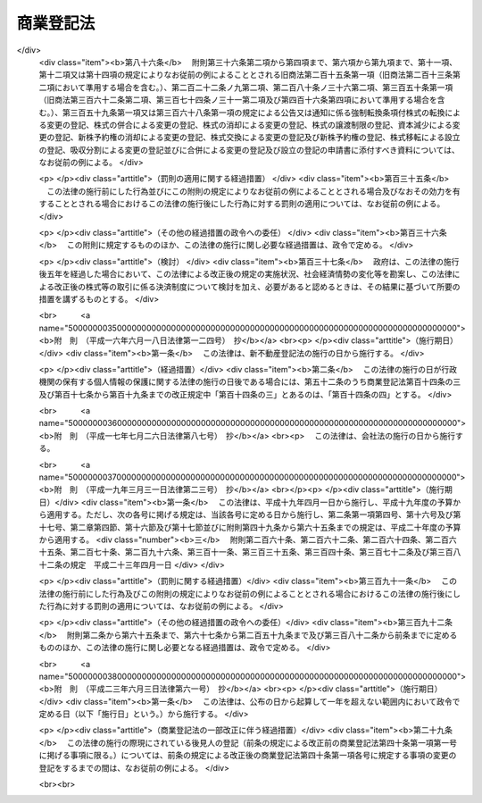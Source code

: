.. _S38HO125:

==========
商業登記法
==========

.. raw:: html
    
    
    <b>商業登記法<br>
    （昭和三十八年七月九日法律第百二十五号）</b><br><br><div align="right">最終改正：平成二三年六月三日法律第六一号</div><br><a name="0000000000000000000000000000000000000000000000000000000000000000000000000000000"></a>
    <br>
    　<a href="#1000000000001000000000000000000000000000000000000000000000000000000000000000000" target="data">第一章　総則（第一条・第一条の二）</a>
    <br>
    　<a href="#1000000000001002000000000000000000000000000000000000000000000000000000000000000" target="data">第一章の二　登記所及び登記官（第一条の三―第五条）</a>
    <br>
    　<a href="#1000000000002000000000000000000000000000000000000000000000000000000000000000000" target="data">第二章　登記簿等（第六条―第十三条）</a>
    <br>
    　<a href="#1000000000003000000000000000000000000000000000000000000000000000000000000000000" target="data">第三章　登記手続</a>
    <br>
    　　<a href="#1000000000003000000001000000000000000000000000000000000000000000000000000000000" target="data">第一節　通則（第十四条―第二十六条）</a>
    <br>
    　　<a href="#1000000000003000000002000000000000000000000000000000000000000000000000000000000" target="data">第二節　商号の登記（第二十七条―第三十四条）</a>
    <br>
    　　<a href="#1000000000003000000003000000000000000000000000000000000000000000000000000000000" target="data">第三節　未成年者及び後見人の登記（第三十五条―第四十二条） </a>
    <br>
    　　<a href="#1000000000003000000004000000000000000000000000000000000000000000000000000000000" target="data">第四節　支配人の登記（第四十三条―第四十五条） </a>
    <br>
    　　<a href="#1000000000003000000005000000000000000000000000000000000000000000000000000000000" target="data">第五節　株式会社の登記（第四十六条―第九十二条）</a>
    <br>
    　　<a href="#1000000000003000000006000000000000000000000000000000000000000000000000000000000" target="data">第六節　合名会社の登記（第九十三条―第百九条）</a>
    <br>
    　　<a href="#1000000000003000000007000000000000000000000000000000000000000000000000000000000" target="data">第七節　合資会社の登記（第百十条―第百十六条）</a>
    <br>
    　　<a href="#1000000000003000000008000000000000000000000000000000000000000000000000000000000" target="data">第八節　合同会社の登記（第百十七条―第百二十六条）</a>
    <br>
    　　<a href="#1000000000003000000009000000000000000000000000000000000000000000000000000000000" target="data">第九節　外国会社の登記（第百二十七条―第百三十一条） </a>
    <br>
    　　<a href="#1000000000003000000010000000000000000000000000000000000000000000000000000000000" target="data">第十節　登記の更正及び抹消（第百三十二条―第百三十八条） </a>
    <br>
    　<a href="#1000000000004000000000000000000000000000000000000000000000000000000000000000000" target="data">第四章　雑則（第百三十九条―第百四十八条） </a>
    <br>
    　<a href="#5000000000000000000000000000000000000000000000000000000000000000000000000000000" target="data">附則</a>
    <br><p>　　　<b><a name="1000000000001000000000000000000000000000000000000000000000000000000000000000000">第一章　総則</a>
    </b>
    </p><p>
    </p><div class="arttitle"><a name="1000000000000000000000000000000000000000000000000100000000000000000000000000000">（目的）</a>
    </div><div class="item"><b>第一条</b>
    <a name="1000000000000000000000000000000000000000000000000100000000001000000000000000000"></a>
    　この法律は、<a href="/cgi-bin/idxrefer.cgi?H_FILE=%96%be%8e%4f%93%f1%96%40%8e%6c%94%aa&amp;REF_NAME=%8f%a4%96%40&amp;ANCHOR_F=&amp;ANCHOR_T=" target="inyo">商法</a>
    （明治三十二年法律第四十八号）、<a href="/cgi-bin/idxrefer.cgi?H_FILE=%95%bd%88%ea%8e%b5%96%40%94%aa%98%5a&amp;REF_NAME=%89%ef%8e%d0%96%40&amp;ANCHOR_F=&amp;ANCHOR_T=" target="inyo">会社法</a>
    （平成十七年法律第八十六号）その他の法律の規定により登記すべき事項を公示するための登記に関する制度について定めることにより、商号、会社等に係る信用の維持を図り、かつ、取引の安全と円滑に資することを目的とする。
    </div>
    
    <p>
    </p><div class="arttitle"><a name="1000000000000000000000000000000000000000000000000100200000000000000000000000000">（定義）</a>
    </div><div class="item"><b>第一条の二</b>
    <a name="1000000000000000000000000000000000000000000000000100200000001000000000000000000"></a>
    　この法律において、次の各号に掲げる用語の意義は、それぞれ当該各号に定めるところによる。
    <div class="number"><b><a name="1000000000000000000000000000000000000000000000000100200000001000000001000000000">一</a>
    </b>
    　登記簿　<a href="/cgi-bin/idxrefer.cgi?H_FILE=%96%be%8e%4f%93%f1%96%40%8e%6c%94%aa&amp;REF_NAME=%8f%a4%96%40&amp;ANCHOR_F=&amp;ANCHOR_T=" target="inyo">商法</a>
    、<a href="/cgi-bin/idxrefer.cgi?H_FILE=%95%bd%88%ea%8e%b5%96%40%94%aa%98%5a&amp;REF_NAME=%89%ef%8e%d0%96%40&amp;ANCHOR_F=&amp;ANCHOR_T=" target="inyo">会社法</a>
    その他の法律の規定により登記すべき事項が記録される帳簿であつて、磁気ディスク（これに準ずる方法により一定の事項を確実に記録することができる物を含む。）をもつて調製するものをいう。
    </div>
    <div class="number"><b><a name="1000000000000000000000000000000000000000000000000100200000001000000002000000000">二</a>
    </b>
    　変更の登記　登記した事項に変更を生じた場合に、<a href="/cgi-bin/idxrefer.cgi?H_FILE=%96%be%8e%4f%93%f1%96%40%8e%6c%94%aa&amp;REF_NAME=%8f%a4%96%40&amp;ANCHOR_F=&amp;ANCHOR_T=" target="inyo">商法</a>
    、<a href="/cgi-bin/idxrefer.cgi?H_FILE=%95%bd%88%ea%8e%b5%96%40%94%aa%98%5a&amp;REF_NAME=%89%ef%8e%d0%96%40&amp;ANCHOR_F=&amp;ANCHOR_T=" target="inyo">会社法</a>
    その他の法律の規定によりすべき登記をいう。
    </div>
    <div class="number"><b><a name="1000000000000000000000000000000000000000000000000100200000001000000003000000000">三</a>
    </b>
    　消滅の登記　登記した事項が消滅した場合に、<a href="/cgi-bin/idxrefer.cgi?H_FILE=%96%be%8e%4f%93%f1%96%40%8e%6c%94%aa&amp;REF_NAME=%8f%a4%96%40&amp;ANCHOR_F=&amp;ANCHOR_T=" target="inyo">商法</a>
    、<a href="/cgi-bin/idxrefer.cgi?H_FILE=%95%bd%88%ea%8e%b5%96%40%94%aa%98%5a&amp;REF_NAME=%89%ef%8e%d0%96%40&amp;ANCHOR_F=&amp;ANCHOR_T=" target="inyo">会社法</a>
    その他の法律の規定によりすべき登記をいう。
    </div>
    <div class="number"><b><a name="1000000000000000000000000000000000000000000000000100200000001000000004000000000">四</a>
    </b>
    　商号　<a href="/cgi-bin/idxrefer.cgi?H_FILE=%96%be%8e%4f%93%f1%96%40%8e%6c%94%aa&amp;REF_NAME=%8f%a4%96%40%91%e6%8f%5c%88%ea%8f%f0%91%e6%88%ea%8d%80&amp;ANCHOR_F=1000000000000000000000000000000000000000000000001100000000001000000000000000000&amp;ANCHOR_T=1000000000000000000000000000000000000000000000001100000000001000000000000000000#1000000000000000000000000000000000000000000000001100000000001000000000000000000" target="inyo">商法第十一条第一項</a>
    又は<a href="/cgi-bin/idxrefer.cgi?H_FILE=%95%bd%88%ea%8e%b5%96%40%94%aa%98%5a&amp;REF_NAME=%89%ef%8e%d0%96%40%91%e6%98%5a%8f%f0%91%e6%88%ea%8d%80&amp;ANCHOR_F=1000000000000000000000000000000000000000000000000600000000001000000000000000000&amp;ANCHOR_T=1000000000000000000000000000000000000000000000000600000000001000000000000000000#1000000000000000000000000000000000000000000000000600000000001000000000000000000" target="inyo">会社法第六条第一項</a>
    に規定する商号をいう。
    </div>
    </div>
    
    
    <p>　　　<b><a name="1000000000001002000000000000000000000000000000000000000000000000000000000000000">第一章の二　登記所及び登記官</a>
    </b>
    </p><p>
    </p><div class="arttitle"><a name="1000000000000000000000000000000000000000000000000100300000000000000000000000000">（登記所）</a>
    </div><div class="item"><b>第一条の三</b>
    <a name="1000000000000000000000000000000000000000000000000100300000001000000000000000000"></a>
    　登記の事務は、当事者の営業所の所在地を管轄する法務局若しくは地方法務局若しくはこれらの支局又はこれらの出張所（以下単に「登記所」という。）がつかさどる。
    </div>
    
    <p>
    </p><div class="arttitle"><a name="1000000000000000000000000000000000000000000000000200000000000000000000000000000">（事務の委任）</a>
    </div><div class="item"><b>第二条</b>
    <a name="1000000000000000000000000000000000000000000000000200000000001000000000000000000"></a>
    　法務大臣は、一の登記所の管轄に属する事務を他の登記所に委任することができる。
    </div>
    
    <p>
    </p><div class="arttitle"><a name="1000000000000000000000000000000000000000000000000300000000000000000000000000000">（事務の停止）</a>
    </div><div class="item"><b>第三条</b>
    <a name="1000000000000000000000000000000000000000000000000300000000001000000000000000000"></a>
    　法務大臣は、登記所においてその事務を停止しなければならない事由が生じたときは、期間を定めて、その停止を命ずることができる。
    </div>
    
    <p>
    </p><div class="arttitle"><a name="1000000000000000000000000000000000000000000000000400000000000000000000000000000">（登記官）</a>
    </div><div class="item"><b>第四条</b>
    <a name="1000000000000000000000000000000000000000000000000400000000001000000000000000000"></a>
    　登記所における事務は、登記官（登記所に勤務する法務事務官のうちから、法務局又は地方法務局の長が指定する者をいう。以下同じ。）が取り扱う。
    </div>
    
    <p>
    </p><div class="arttitle"><a name="1000000000000000000000000000000000000000000000000500000000000000000000000000000">（登記官の除斥）</a>
    </div><div class="item"><b>第五条</b>
    <a name="1000000000000000000000000000000000000000000000000500000000001000000000000000000"></a>
    　登記官又はその配偶者若しくは四親等内の親族（配偶者又は四親等内の親族であつた者を含む。以下この条において同じ。）が登記の申請人であるときは、当該登記官は、当該登記をすることができない。登記官又はその配偶者若しくは四親等内の親族が申請人を代表して申請するときも、同様とする。
    </div>
    
    
    <p>　　　<b><a name="1000000000002000000000000000000000000000000000000000000000000000000000000000000">第二章　登記簿等</a>
    </b>
    </p><p>
    </p><div class="arttitle"><a name="1000000000000000000000000000000000000000000000000600000000000000000000000000000">（商業登記簿）</a>
    </div><div class="item"><b>第六条</b>
    <a name="1000000000000000000000000000000000000000000000000600000000001000000000000000000"></a>
    　登記所に次の商業登記簿を備える。
    <div class="number"><b><a name="1000000000000000000000000000000000000000000000000600000000001000000001000000000">一</a>
    </b>
    　商号登記簿
    </div>
    <div class="number"><b><a name="1000000000000000000000000000000000000000000000000600000000001000000002000000000">二</a>
    </b>
    　未成年者登記簿
    </div>
    <div class="number"><b><a name="1000000000000000000000000000000000000000000000000600000000001000000003000000000">三</a>
    </b>
    　後見人登記簿
    </div>
    <div class="number"><b><a name="1000000000000000000000000000000000000000000000000600000000001000000004000000000">四</a>
    </b>
    　支配人登記簿
    </div>
    <div class="number"><b><a name="1000000000000000000000000000000000000000000000000600000000001000000005000000000">五</a>
    </b>
    　株式会社登記簿
    </div>
    <div class="number"><b><a name="1000000000000000000000000000000000000000000000000600000000001000000006000000000">六</a>
    </b>
    　合名会社登記簿
    </div>
    <div class="number"><b><a name="1000000000000000000000000000000000000000000000000600000000001000000007000000000">七</a>
    </b>
    　合資会社登記簿
    </div>
    <div class="number"><b><a name="1000000000000000000000000000000000000000000000000600000000001000000008000000000">八</a>
    </b>
    　合同会社登記簿
    </div>
    <div class="number"><b><a name="1000000000000000000000000000000000000000000000000600000000001000000009000000000">九</a>
    </b>
    　外国会社登記簿
    </div>
    </div>
    
    <p>
    </p><div class="arttitle"><a name="1000000000000000000000000000000000000000000000000700000000000000000000000000000">（登記簿等の持出禁止）</a>
    </div><div class="item"><b>第七条</b>
    <a name="1000000000000000000000000000000000000000000000000700000000001000000000000000000"></a>
    　登記簿及びその附属書類（第十七条第四項に規定する電磁的記録（電子的方式、磁気的方式その他人の知覚によつては認識することができない方式で作られる記録であつて、電子計算機による情報処理の用に供されるものをいう。以下同じ。）及び第十九条の二に規定する登記の申請書に添付すべき電磁的記録（以下「第十九条の二に規定する電磁的記録」という。）を含む。以下この条、第九条、第十一条の二、第百四十条及び第百四十一条において同じ。）は、事変を避けるためにする場合を除き、登記所外に持ち出してはならない。ただし、登記簿の附属書類については、裁判所の命令又は嘱託があつたときは、この限りでない。
    </div>
    
    <p>
    </p><div class="arttitle"><a name="1000000000000000000000000000000000000000000000000800000000000000000000000000000">（登記簿の滅失と回復）</a>
    </div><div class="item"><b>第八条</b>
    <a name="1000000000000000000000000000000000000000000000000800000000001000000000000000000"></a>
    　登記簿の全部又は一部が滅失したときは、法務大臣は、一定の期間を定めて、登記の回復に必要な処分を命ずることができる。
    </div>
    
    <p>
    </p><div class="arttitle"><a name="1000000000000000000000000000000000000000000000000900000000000000000000000000000">（登記簿等の滅失防止）</a>
    </div><div class="item"><b>第九条</b>
    <a name="1000000000000000000000000000000000000000000000000900000000001000000000000000000"></a>
    　登記簿又はその附属書類が滅失するおそれがあるときは、法務大臣は、必要な処分を命ずることができる。
    </div>
    
    <p>
    </p><div class="arttitle"><a name="1000000000000000000000000000000000000000000000001000000000000000000000000000000">（登記事項証明書の交付等）</a>
    </div><div class="item"><b>第十条</b>
    <a name="1000000000000000000000000000000000000000000000001000000000001000000000000000000"></a>
    　何人も、手数料を納付して、登記簿に記録されている事項を証明した書面（以下「登記事項証明書」という。）の交付を請求することができる。
    </div>
    <div class="item"><b><a name="1000000000000000000000000000000000000000000000001000000000002000000000000000000">２</a>
    </b>
    　前項の交付の請求は、法務省令で定める場合を除き、他の登記所の登記官に対してもすることができる。
    </div>
    <div class="item"><b><a name="1000000000000000000000000000000000000000000000001000000000003000000000000000000">３</a>
    </b>
    　登記事項証明書の記載事項は、法務省令で定める。
    </div>
    
    <p>
    </p><div class="arttitle"><a name="1000000000000000000000000000000000000000000000001100000000000000000000000000000">（登記事項の概要を記載した書面の交付）</a>
    </div><div class="item"><b>第十一条</b>
    <a name="1000000000000000000000000000000000000000000000001100000000001000000000000000000"></a>
    　何人も、手数料を納付して、登記簿に記録されている事項の概要を記載した書面の交付を請求することができる。
    </div>
    
    <p>
    </p><div class="arttitle"><a name="1000000000000000000000000000000000000000000000001100200000000000000000000000000">（附属書類の閲覧）</a>
    </div><div class="item"><b>第十一条の二</b>
    <a name="1000000000000000000000000000000000000000000000001100200000001000000000000000000"></a>
    　登記簿の附属書類の閲覧について利害関係を有する者は、手数料を納付して、その閲覧を請求することができる。この場合において、第十七条第四項に規定する電磁的記録又は第十九条の二に規定する電磁的記録に記録された情報の閲覧は、その情報の内容を法務省令で定める方法により表示したものを閲覧する方法により行う。
    </div>
    
    <p>
    </p><div class="arttitle"><a name="1000000000000000000000000000000000000000000000001200000000000000000000000000000">（印鑑証明）</a>
    </div><div class="item"><b>第十二条</b>
    <a name="1000000000000000000000000000000000000000000000001200000000001000000000000000000"></a>
    　第二十条の規定により印鑑を登記所に提出した者又は支配人、<a href="/cgi-bin/idxrefer.cgi?H_FILE=%95%bd%88%ea%98%5a%96%40%8e%b5%8c%dc&amp;REF_NAME=%94%6a%8e%59%96%40&amp;ANCHOR_F=&amp;ANCHOR_T=" target="inyo">破産法</a>
    （平成十六年法律第七十五号）の規定により会社につき選任された破産管財人若しくは保全管理人、<a href="/cgi-bin/idxrefer.cgi?H_FILE=%95%bd%88%ea%88%ea%96%40%93%f1%93%f1%8c%dc&amp;REF_NAME=%96%af%8e%96%8d%c4%90%b6%96%40&amp;ANCHOR_F=&amp;ANCHOR_T=" target="inyo">民事再生法</a>
    （平成十一年法律第二百二十五号）の規定により会社につき選任された管財人若しくは保全管理人、<a href="/cgi-bin/idxrefer.cgi?H_FILE=%95%bd%88%ea%8e%6c%96%40%88%ea%8c%dc%8e%6c&amp;REF_NAME=%89%ef%8e%d0%8d%58%90%b6%96%40&amp;ANCHOR_F=&amp;ANCHOR_T=" target="inyo">会社更生法</a>
    （平成十四年法律第百五十四号）の規定により選任された管財人若しくは保全管理人若しくは<a href="/cgi-bin/idxrefer.cgi?H_FILE=%95%bd%88%ea%93%f1%96%40%88%ea%93%f1%8b%e3&amp;REF_NAME=%8a%4f%8d%91%93%7c%8e%59%8f%88%97%9d%8e%e8%91%b1%82%cc%8f%b3%94%46%89%87%8f%95%82%c9%8a%d6%82%b7%82%e9%96%40%97%a5&amp;ANCHOR_F=&amp;ANCHOR_T=" target="inyo">外国倒産処理手続の承認援助に関する法律</a>
    （平成十二年法律第百二十九号）の規定により会社につき選任された承認管財人若しくは保全管理人でその印鑑を登記所に提出した者は、手数料を納付して、その印鑑の証明書の交付を請求することができる。
    </div>
    <div class="item"><b><a name="1000000000000000000000000000000000000000000000001200000000002000000000000000000">２</a>
    </b>
    　第十条第二項の規定は、前項の証明書に準用する。
    </div>
    
    <p>
    </p><div class="arttitle"><a name="1000000000000000000000000000000000000000000000001200200000000000000000000000000">（電磁的記録の作成者を示す措置の確認に必要な事項等の証明）</a>
    </div><div class="item"><b>第十二条の二</b>
    <a name="1000000000000000000000000000000000000000000000001200200000001000000000000000000"></a>
    　前条第一項に規定する者（以下この条において「印鑑提出者」という。）は、印鑑を提出した登記所が法務大臣の指定するものであるときは、この条に規定するところにより次の事項（第二号の期間については、法務省令で定めるものに限る。）の証明を請求することができる。ただし、代表権の制限その他の事項でこの項の規定による証明に適しないものとして法務省令で定めるものがあるときは、この限りでない。
    <div class="number"><b><a name="1000000000000000000000000000000000000000000000001200200000001000000001000000000">一</a>
    </b>
    　電磁的記録に記録することができる情報が印鑑提出者の作成に係るものであることを示すために講ずる措置であつて、当該情報が他の情報に改変されているかどうかを確認することができる等印鑑提出者の作成に係るものであることを確実に示すことができるものとして法務省令で定めるものについて、当該印鑑提出者が当該措置を講じたものであることを確認するために必要な事項
    </div>
    <div class="number"><b><a name="1000000000000000000000000000000000000000000000001200200000001000000002000000000">二</a>
    </b>
    　この項及び第三項の規定により証明した事項について、第八項の規定による証明の請求をすることができる期間
    </div>
    </div>
    <div class="item"><b><a name="1000000000000000000000000000000000000000000000001200200000002000000000000000000">２</a>
    </b>
    　前項の規定による証明の請求は、同項各号の事項を明らかにしてしなければならない。
    </div>
    <div class="item"><b><a name="1000000000000000000000000000000000000000000000001200200000003000000000000000000">３</a>
    </b>
    　第一項の規定により証明を請求した印鑑提出者は、併せて、自己に係る登記事項であつて法務省令で定めるものの証明を請求することができる。
    </div>
    <div class="item"><b><a name="1000000000000000000000000000000000000000000000001200200000004000000000000000000">４</a>
    </b>
    　第一項の規定により証明を請求する印鑑提出者は、政令で定める場合を除くほか、手数料を納付しなければならない。
    </div>
    <div class="item"><b><a name="1000000000000000000000000000000000000000000000001200200000005000000000000000000">５</a>
    </b>
    　第一項及び第三項の規定による証明は、法務大臣の指定する登記所の登記官がする。ただし、これらの規定による証明の請求は、第一項の登記所を経由してしなければならない。
    </div>
    <div class="item"><b><a name="1000000000000000000000000000000000000000000000001200200000006000000000000000000">６</a>
    </b>
    　第一項及び前項の指定は、告示してしなければならない。
    </div>
    <div class="item"><b><a name="1000000000000000000000000000000000000000000000001200200000007000000000000000000">７</a>
    </b>
    　第一項の規定により証明を請求した印鑑提出者は、同項第二号の期間中において同項第一号の事項が当該印鑑提出者が同号の措置を講じたものであることを確認するために必要な事項でなくなつたときは、第五項本文の登記所に対し、第一項の登記所を経由して、その旨を届け出ることができる。
    </div>
    <div class="item"><b><a name="1000000000000000000000000000000000000000000000001200200000008000000000000000000">８</a>
    </b>
    　何人でも、第五項本文の登記所に対し、次の事項の証明を請求することができる。
    <div class="number"><b><a name="1000000000000000000000000000000000000000000000001200200000008000000001000000000">一</a>
    </b>
    　第一項及び第三項の規定により証明した事項の変更（法務省令で定める軽微な変更を除く。）の有無
    </div>
    <div class="number"><b><a name="1000000000000000000000000000000000000000000000001200200000008000000002000000000">二</a>
    </b>
    　第一項第二号の期間の経過の有無
    </div>
    <div class="number"><b><a name="1000000000000000000000000000000000000000000000001200200000008000000003000000000">三</a>
    </b>
    　前項の届出の有無及び届出があつたときはその年月日
    </div>
    <div class="number"><b><a name="1000000000000000000000000000000000000000000000001200200000008000000004000000000">四</a>
    </b>
    　前三号に準ずる事項として法務省令で定めるもの
    </div>
    </div>
    <div class="item"><b><a name="1000000000000000000000000000000000000000000000001200200000009000000000000000000">９</a>
    </b>
    　第一項及び第三項の規定による証明並びに前項の規定による証明及び証明の請求は、法務省令で定めるところにより、登記官が使用する電子計算機と請求をする者が使用する電子計算機とを接続する電気通信回線を通じて送信する方法その他の方法によつて行うものとする。
    </div>
    <div class="item"><b><a name="1000000000000000000000000000000000000000000000001200200000010000000000000000000">１０</a>
    </b>
    　前項に規定する証明及び証明の請求については、<a href="/cgi-bin/idxrefer.cgi?H_FILE=%95%bd%88%ea%8e%6c%96%40%88%ea%8c%dc%88%ea&amp;REF_NAME=%8d%73%90%ad%8e%e8%91%b1%93%99%82%c9%82%a8%82%af%82%e9%8f%ee%95%f1%92%ca%90%4d%82%cc%8b%5a%8f%70%82%cc%97%98%97%70%82%c9%8a%d6%82%b7%82%e9%96%40%97%a5&amp;ANCHOR_F=&amp;ANCHOR_T=" target="inyo">行政手続等における情報通信の技術の利用に関する法律</a>
    （平成十四年法律第百五十一号。以下「情報通信技術利用法」という。）<a href="/cgi-bin/idxrefer.cgi?H_FILE=%95%bd%88%ea%8e%6c%96%40%88%ea%8c%dc%88%ea&amp;REF_NAME=%91%e6%8e%4f%8f%f0&amp;ANCHOR_F=1000000000000000000000000000000000000000000000000300000000000000000000000000000&amp;ANCHOR_T=1000000000000000000000000000000000000000000000000300000000000000000000000000000#1000000000000000000000000000000000000000000000000300000000000000000000000000000" target="inyo">第三条</a>
    及び<a href="/cgi-bin/idxrefer.cgi?H_FILE=%95%bd%88%ea%8e%6c%96%40%88%ea%8c%dc%88%ea&amp;REF_NAME=%91%e6%8e%6c%8f%f0&amp;ANCHOR_F=1000000000000000000000000000000000000000000000000400000000000000000000000000000&amp;ANCHOR_T=1000000000000000000000000000000000000000000000000400000000000000000000000000000#1000000000000000000000000000000000000000000000000400000000000000000000000000000" target="inyo">第四条</a>
    の規定は、適用しない。
    </div>
    
    <p>
    </p><div class="arttitle"><a name="1000000000000000000000000000000000000000000000001300000000000000000000000000000">（手数料）</a>
    </div><div class="item"><b>第十三条</b>
    <a name="1000000000000000000000000000000000000000000000001300000000001000000000000000000"></a>
    　第十条から前条までの手数料の額は、物価の状況、登記事項証明書の交付等に要する実費その他一切の事情を考慮して、政令で定める。
    </div>
    <div class="item"><b><a name="1000000000000000000000000000000000000000000000001300000000002000000000000000000">２</a>
    </b>
    　第十条から前条までの手数料の納付は、収入印紙をもつてしなければならない。ただし、法務省令で定める方法で登記事項証明書又は印鑑の証明書の交付を請求するときは、法務省令で定めるところにより、現金をもつてすることができる。
    </div>
    
    
    <p>　　　<b><a name="1000000000003000000000000000000000000000000000000000000000000000000000000000000">第三章　登記手続</a>
    </b>
    </p><p>　　　　<b><a name="1000000000003000000001000000000000000000000000000000000000000000000000000000000">第一節　通則</a>
    </b>
    </p><p>
    </p><div class="arttitle"><a name="1000000000000000000000000000000000000000000000001400000000000000000000000000000">（当事者申請主義）</a>
    </div><div class="item"><b>第十四条</b>
    <a name="1000000000000000000000000000000000000000000000001400000000001000000000000000000"></a>
    　登記は、法令に別段の定めがある場合を除くほか、当事者の申請又は官庁の嘱託がなければ、することができない。
    </div>
    
    <p>
    </p><div class="arttitle"><a name="1000000000000000000000000000000000000000000000001500000000000000000000000000000">（嘱託による登記）</a>
    </div><div class="item"><b>第十五条</b>
    <a name="1000000000000000000000000000000000000000000000001500000000001000000000000000000"></a>
    　第五条、第十七条から第十九条の二まで、第二十一条、第二十二条、第二十三条の二、第二十四条、第四十八条から第五十条まで（第九十五条、第百十一条及び第百十八条において準用する場合を含む。）、第五十一条第一項及び第二項、第五十二条、第七十八条第一項及び第三項、第八十二条第二項及び第三項、第八十三条、第八十七条第一項及び第二項、第八十八条、第九十一条第一項及び第二項、第九十二条、第百三十二条並びに第百三十四条の規定は、官庁の嘱託による登記の手続について準用する。
    </div>
    
    <p>
    </p><div class="item"><b><a name="1000000000000000000000000000000000000000000000001600000000000000000000000000000">第十六条</a>
    </b>
    <a name="1000000000000000000000000000000000000000000000001600000000001000000000000000000"></a>
    　削除
    </div>
    
    <p>
    </p><div class="arttitle"><a name="1000000000000000000000000000000000000000000000001700000000000000000000000000000">（登記申請の方式）</a>
    </div><div class="item"><b>第十七条</b>
    <a name="1000000000000000000000000000000000000000000000001700000000001000000000000000000"></a>
    　登記の申請は、書面でしなければならない。
    </div>
    <div class="item"><b><a name="1000000000000000000000000000000000000000000000001700000000002000000000000000000">２</a>
    </b>
    　申請書には、次の事項を記載し、申請人又はその代表者（当該代表者が法人である場合にあつては、その職務を行うべき者）若しくは代理人が記名押印しなければならない。
    <div class="number"><b><a name="1000000000000000000000000000000000000000000000001700000000002000000001000000000">一</a>
    </b>
    　申請人の氏名及び住所、申請人が会社であるときは、その商号及び本店並びに代表者の氏名又は名称及び住所（当該代表者が法人である場合にあつては、その職務を行うべき者の氏名及び住所を含む。）
    </div>
    <div class="number"><b><a name="1000000000000000000000000000000000000000000000001700000000002000000002000000000">二</a>
    </b>
    　代理人によつて申請するときは、その氏名及び住所
    </div>
    <div class="number"><b><a name="1000000000000000000000000000000000000000000000001700000000002000000003000000000">三</a>
    </b>
    　登記の事由
    </div>
    <div class="number"><b><a name="1000000000000000000000000000000000000000000000001700000000002000000004000000000">四</a>
    </b>
    　登記すべき事項
    </div>
    <div class="number"><b><a name="1000000000000000000000000000000000000000000000001700000000002000000005000000000">五</a>
    </b>
    　登記すべき事項につき官庁の許可を要するときは、許可書の到達した年月日
    </div>
    <div class="number"><b><a name="1000000000000000000000000000000000000000000000001700000000002000000006000000000">六</a>
    </b>
    　登録免許税の額及びこれにつき課税標準の金額があるときは、その金額
    </div>
    <div class="number"><b><a name="1000000000000000000000000000000000000000000000001700000000002000000007000000000">七</a>
    </b>
    　年月日
    </div>
    <div class="number"><b><a name="1000000000000000000000000000000000000000000000001700000000002000000008000000000">八</a>
    </b>
    　登記所の表示
    </div>
    </div>
    <div class="item"><b><a name="1000000000000000000000000000000000000000000000001700000000003000000000000000000">３</a>
    </b>
    　会社の支店の所在地においてする登記の申請書には、その支店をも記載しなければならない。
    </div>
    <div class="item"><b><a name="1000000000000000000000000000000000000000000000001700000000004000000000000000000">４</a>
    </b>
    　第二項第四号に掲げる事項又は前項の規定により申請書に記載すべき事項を記録した電磁的記録（法務省令で定めるものに限る。）が申請書とともに提出されたときは、前二項の規定にかかわらず、当該申請書には、当該電磁的記録に記録された事項を記載することを要しない。
    </div>
    
    <p>
    </p><div class="arttitle"><a name="1000000000000000000000000000000000000000000000001800000000000000000000000000000">（申請書の添付書面）</a>
    </div><div class="item"><b>第十八条</b>
    <a name="1000000000000000000000000000000000000000000000001800000000001000000000000000000"></a>
    　代理人によつて登記を申請するには、申請書（前条第四項に規定する電磁的記録を含む。以下同じ。）にその権限を証する書面を添付しなければならない。
    </div>
    
    <p>
    </p><div class="item"><b><a name="1000000000000000000000000000000000000000000000001900000000000000000000000000000">第十九条</a>
    </b>
    <a name="1000000000000000000000000000000000000000000000001900000000001000000000000000000"></a>
    　官庁の許可を要する事項の登記を申請するには、申請書に官庁の許可書又はその認証がある謄本を添附しなければならない。
    </div>
    
    <p>
    </p><div class="arttitle"><a name="1000000000000000000000000000000000000000000000001900200000000000000000000000000">（申請書に添付すべき電磁的記録）</a>
    </div><div class="item"><b>第十九条の二</b>
    <a name="1000000000000000000000000000000000000000000000001900200000001000000000000000000"></a>
    　登記の申請書に添付すべき定款、議事録若しくは最終の貸借対照表が電磁的記録で作られているとき、又は登記の申請書に添付すべき書面につきその作成に代えて電磁的記録の作成がされているときは、当該電磁的記録に記録された情報の内容を記録した電磁的記録（法務省令で定めるものに限る。）を当該申請書に添付しなければならない。
    </div>
    
    <p>
    </p><div class="arttitle"><a name="1000000000000000000000000000000000000000000000002000000000000000000000000000000">（印鑑の提出）</a>
    </div><div class="item"><b>第二十条</b>
    <a name="1000000000000000000000000000000000000000000000002000000000001000000000000000000"></a>
    　登記の申請書に押印すべき者は、あらかじめ、その印鑑を登記所に提出しなければならない。改印したときも、同様とする。
    </div>
    <div class="item"><b><a name="1000000000000000000000000000000000000000000000002000000000002000000000000000000">２</a>
    </b>
    　前項の規定は、委任による代理人によつて登記の申請をする場合には、委任をした者又はその代表者について適用する。
    </div>
    <div class="item"><b><a name="1000000000000000000000000000000000000000000000002000000000003000000000000000000">３</a>
    </b>
    　前二項の規定は、会社の支店の所在地においてする登記の申請については、適用しない。
    </div>
    
    <p>
    </p><div class="arttitle"><a name="1000000000000000000000000000000000000000000000002100000000000000000000000000000">（受付）</a>
    </div><div class="item"><b>第二十一条</b>
    <a name="1000000000000000000000000000000000000000000000002100000000001000000000000000000"></a>
    　登記官は、登記の申請書を受け取つたときは、受付帳に登記の種類、申請人の氏名、会社が申請人であるときはその商号、受付の年月日及び受付番号を記載し、申請書に受付の年月日及び受付番号を記載しなければならない。
    </div>
    <div class="item"><b><a name="1000000000000000000000000000000000000000000000002100000000002000000000000000000">２</a>
    </b>
    　<a href="/cgi-bin/idxrefer.cgi?H_FILE=%95%bd%88%ea%8e%6c%96%40%88%ea%8c%dc%88%ea&amp;REF_NAME=%8f%ee%95%f1%92%ca%90%4d%8b%5a%8f%70%97%98%97%70%96%40%91%e6%8e%4f%8f%f0%91%e6%88%ea%8d%80&amp;ANCHOR_F=1000000000000000000000000000000000000000000000000300000000001000000000000000000&amp;ANCHOR_T=1000000000000000000000000000000000000000000000000300000000001000000000000000000#1000000000000000000000000000000000000000000000000300000000001000000000000000000" target="inyo">情報通信技術利用法第三条第一項</a>
    の規定により<a href="/cgi-bin/idxrefer.cgi?H_FILE=%95%bd%88%ea%8e%6c%96%40%88%ea%8c%dc%88%ea&amp;REF_NAME=%93%af%8d%80&amp;ANCHOR_F=1000000000000000000000000000000000000000000000000300000000001000000000000000000&amp;ANCHOR_T=1000000000000000000000000000000000000000000000000300000000001000000000000000000#1000000000000000000000000000000000000000000000000300000000001000000000000000000" target="inyo">同項</a>
    に規定する電子情報処理組織を使用してする登記の申請については、前項の規定中申請書への記載に関する部分は、適用しない。
    </div>
    <div class="item"><b><a name="1000000000000000000000000000000000000000000000002100000000003000000000000000000">３</a>
    </b>
    　登記官は、二以上の登記の申請書を同時に受け取つた場合又は二以上の登記の申請書についてこれを受け取つた時の前後が明らかでない場合には、受付帳にその旨を記載しなければならない。
    </div>
    
    <p>
    </p><div class="arttitle"><a name="1000000000000000000000000000000000000000000000002200000000000000000000000000000">（受領証）</a>
    </div><div class="item"><b>第二十二条</b>
    <a name="1000000000000000000000000000000000000000000000002200000000001000000000000000000"></a>
    　登記官は、登記の申請書その他の書面（第十九条の二に規定する電磁的記録を含む。）を受け取つた場合において、申請人の請求があつたときは、受領証を交付しなければならない。
    </div>
    
    <p>
    </p><div class="arttitle"><a name="1000000000000000000000000000000000000000000000002300000000000000000000000000000">（登記の順序）</a>
    </div><div class="item"><b>第二十三条</b>
    <a name="1000000000000000000000000000000000000000000000002300000000001000000000000000000"></a>
    　登記官は、受附番号の順序に従つて登記をしなければならない。
    </div>
    
    <p>
    </p><div class="arttitle"><a name="1000000000000000000000000000000000000000000000002300200000000000000000000000000">（登記官による本人確認）</a>
    </div><div class="item"><b>第二十三条の二</b>
    <a name="1000000000000000000000000000000000000000000000002300200000001000000000000000000"></a>
    　登記官は、登記の申請があつた場合において、申請人となるべき者以外の者が申請していると疑うに足りる相当な理由があると認めるときは、次条の規定により当該申請を却下すべき場合を除き、申請人又はその代表者若しくは代理人に対し、出頭を求め、質問をし、又は文書の提示その他必要な情報の提供を求める方法により、当該申請人の申請の権限の有無を調査しなければならない。
    </div>
    <div class="item"><b><a name="1000000000000000000000000000000000000000000000002300200000002000000000000000000">２</a>
    </b>
    　登記官は、前項に規定する申請人又はその代表者若しくは代理人が遠隔の地に居住しているとき、その他相当と認めるときは、他の登記所の登記官に同項の調査を嘱託することができる。
    </div>
    
    <p>
    </p><div class="arttitle"><a name="1000000000000000000000000000000000000000000000002400000000000000000000000000000">（申請の却下）</a>
    </div><div class="item"><b>第二十四条</b>
    <a name="1000000000000000000000000000000000000000000000002400000000001000000000000000000"></a>
    　登記官は、次の各号のいずれかに掲げる事由がある場合には、理由を付した決定で、登記の申請を却下しなければならない。ただし、当該申請の不備が補正することができるものである場合において、登記官が定めた相当の期間内に、申請人がこれを補正したときは、この限りでない。
    <div class="number"><b><a name="1000000000000000000000000000000000000000000000002400000000001000000001000000000">一</a>
    </b>
    　申請に係る当事者の営業所の所在地が当該申請を受けた登記所の管轄に属しないとき。
    </div>
    <div class="number"><b><a name="1000000000000000000000000000000000000000000000002400000000001000000002000000000">二</a>
    </b>
    　申請が登記すべき事項以外の事項の登記を目的とするとき。
    </div>
    <div class="number"><b><a name="1000000000000000000000000000000000000000000000002400000000001000000003000000000">三</a>
    </b>
    　申請に係る登記がその登記所において既に登記されているとき。
    </div>
    <div class="number"><b><a name="1000000000000000000000000000000000000000000000002400000000001000000004000000000">四</a>
    </b>
    　申請の権限を有しない者の申請によるとき。
    </div>
    <div class="number"><b><a name="1000000000000000000000000000000000000000000000002400000000001000000005000000000">五</a>
    </b>
    　第二十一条第三項に規定する場合において、当該申請に係る登記をすることにより同項の登記の申請書のうち他の申請書に係る登記をすることができなくなるとき。
    </div>
    <div class="number"><b><a name="1000000000000000000000000000000000000000000000002400000000001000000006000000000">六</a>
    </b>
    　申請書がこの法律に基づく命令又はその他の法令の規定により定められた方式に適合しないとき。
    </div>
    <div class="number"><b><a name="1000000000000000000000000000000000000000000000002400000000001000000007000000000">七</a>
    </b>
    　第二十条の規定による印鑑の提出がないとき、又は申請書、委任による代理人の権限を証する書面若しくは第三十条第二項若しくは第三十一条第二項に規定する譲渡人の承諾書に押された印鑑が第二十条の規定により提出された印鑑と異なるとき。
    </div>
    <div class="number"><b><a name="1000000000000000000000000000000000000000000000002400000000001000000008000000000">八</a>
    </b>
    　申請書に必要な書面（第十九条の二に規定する電磁的記録を含む。）を添付しないとき。
    </div>
    <div class="number"><b><a name="1000000000000000000000000000000000000000000000002400000000001000000009000000000">九</a>
    </b>
    　申請書又はその添付書面（第十九条の二に規定する電磁的記録を含む。以下同じ。）の記載又は記録が申請書の添付書面又は登記簿の記載又は記録と合致しないとき。
    </div>
    <div class="number"><b><a name="1000000000000000000000000000000000000000000000002400000000001000000010000000000">十</a>
    </b>
    　登記すべき事項につき無効又は取消しの原因があるとき。
    </div>
    <div class="number"><b><a name="1000000000000000000000000000000000000000000000002400000000001000000011000000000">十一</a>
    </b>
    　申請につき経由すべき登記所を経由しないとき。
    </div>
    <div class="number"><b><a name="1000000000000000000000000000000000000000000000002400000000001000000012000000000">十二</a>
    </b>
    　同時にすべき他の登記の申請を同時にしないとき。
    </div>
    <div class="number"><b><a name="1000000000000000000000000000000000000000000000002400000000001000000013000000000">十三</a>
    </b>
    　申請が第二十七条の規定により登記することができない商号の登記を目的とするとき。
    </div>
    <div class="number"><b><a name="1000000000000000000000000000000000000000000000002400000000001000000014000000000">十四</a>
    </b>
    　申請が法令の規定により使用を禁止された商号の登記を目的とするとき。
    </div>
    <div class="number"><b><a name="1000000000000000000000000000000000000000000000002400000000001000000015000000000">十五</a>
    </b>
    　商号の登記を抹消されている会社が商号の登記をしないで他の登記を申請したとき。
    </div>
    <div class="number"><b><a name="1000000000000000000000000000000000000000000000002400000000001000000016000000000">十六</a>
    </b>
    　登録免許税を納付しないとき。
    </div>
    </div>
    
    <p>
    </p><div class="arttitle"><a name="1000000000000000000000000000000000000000000000002500000000000000000000000000000">（提訴期間経過後の登記）</a>
    </div><div class="item"><b>第二十五条</b>
    <a name="1000000000000000000000000000000000000000000000002500000000001000000000000000000"></a>
    　登記すべき事項につき訴えをもつてのみ主張することができる無効又は取消しの原因がある場合において、その訴えがその提起期間内に提起されなかつたときは、前条第十号の規定は、適用しない。
    </div>
    <div class="item"><b><a name="1000000000000000000000000000000000000000000000002500000000002000000000000000000">２</a>
    </b>
    　前項の場合の登記の申請書には、同項の訴えがその提起期間内に提起されなかつたことを証する書面及び登記すべき事項の存在を証する書面を添附しなければならない。この場合には、第十八条の書面を除き、他の書面の添附を要しない。
    </div>
    <div class="item"><b><a name="1000000000000000000000000000000000000000000000002500000000003000000000000000000">３</a>
    </b>
    　会社は、その本店の所在地を管轄する地方裁判所に、第一項の訴えがその提起期間内に提起されなかつたことを証する書面の交付を請求することができる。
    </div>
    
    <p>
    </p><div class="arttitle"><a name="1000000000000000000000000000000000000000000000002600000000000000000000000000000">（行政区画等の変更）</a>
    </div><div class="item"><b>第二十六条</b>
    <a name="1000000000000000000000000000000000000000000000002600000000001000000000000000000"></a>
    　行政区画、郡、区、市町村内の町若しくは字又はそれらの名称の変更があつたときは、その変更による登記があつたものとみなす。
    </div>
    
    
    <p>　　　　<b><a name="1000000000003000000002000000000000000000000000000000000000000000000000000000000">第二節　商号の登記</a>
    </b>
    </p><p>
    </p><div class="arttitle"><a name="1000000000000000000000000000000000000000000000002700000000000000000000000000000">（同一の所在場所における同一の商号の登記の禁止）</a>
    </div><div class="item"><b>第二十七条</b>
    <a name="1000000000000000000000000000000000000000000000002700000000001000000000000000000"></a>
    　商号の登記は、その商号が他人の既に登記した商号と同一であり、かつ、その営業所（会社にあつては、本店。以下この条において同じ。）の所在場所が当該他人の商号の登記に係る営業所の所在場所と同一であるときは、することができない。
    </div>
    
    <p>
    </p><div class="arttitle"><a name="1000000000000000000000000000000000000000000000002800000000000000000000000000000">（登記事項等）</a>
    </div><div class="item"><b>第二十八条</b>
    <a name="1000000000000000000000000000000000000000000000002800000000001000000000000000000"></a>
    　商号の登記は、営業所ごとにしなければならない。
    </div>
    <div class="item"><b><a name="1000000000000000000000000000000000000000000000002800000000002000000000000000000">２</a>
    </b>
    　商号の登記において登記すべき事項は、次のとおりとする。
    <div class="number"><b><a name="1000000000000000000000000000000000000000000000002800000000002000000001000000000">一</a>
    </b>
    　商号
    </div>
    <div class="number"><b><a name="1000000000000000000000000000000000000000000000002800000000002000000002000000000">二</a>
    </b>
    　営業の種類
    </div>
    <div class="number"><b><a name="1000000000000000000000000000000000000000000000002800000000002000000003000000000">三</a>
    </b>
    　営業所
    </div>
    <div class="number"><b><a name="1000000000000000000000000000000000000000000000002800000000002000000004000000000">四</a>
    </b>
    　商号使用者の氏名及び住所
    </div>
    </div>
    
    <p>
    </p><div class="arttitle"><a name="1000000000000000000000000000000000000000000000002900000000000000000000000000000">（変更等の登記）</a>
    </div><div class="item"><b>第二十九条</b>
    <a name="1000000000000000000000000000000000000000000000002900000000001000000000000000000"></a>
    　商号の登記をした者は、その営業所を他の登記所の管轄区域内に移転したときは、旧所在地においては営業所移転の登記を、新所在地においては前条第二項各号に掲げる事項の登記を申請しなければならない。
    </div>
    <div class="item"><b><a name="1000000000000000000000000000000000000000000000002900000000002000000000000000000">２</a>
    </b>
    　商号の登記をした者は、前条第二項各号に掲げる事項に変更を生じたとき、又は商号を廃止したときは、その登記を申請しなければならない。
    </div>
    
    <p>
    </p><div class="arttitle"><a name="1000000000000000000000000000000000000000000000003000000000000000000000000000000">（商号の譲渡又は相続の登記）</a>
    </div><div class="item"><b>第三十条</b>
    <a name="1000000000000000000000000000000000000000000000003000000000001000000000000000000"></a>
    　商号の譲渡による変更の登記は、譲受人の申請によつてする。
    </div>
    <div class="item"><b><a name="1000000000000000000000000000000000000000000000003000000000002000000000000000000">２</a>
    </b>
    　前項の登記の申請書には、譲渡人の承諾書及び<a href="/cgi-bin/idxrefer.cgi?H_FILE=%96%be%8e%4f%93%f1%96%40%8e%6c%94%aa&amp;REF_NAME=%8f%a4%96%40%91%e6%8f%5c%8c%dc%8f%f0%91%e6%88%ea%8d%80&amp;ANCHOR_F=1000000000000000000000000000000000000000000000001500000000001000000000000000000&amp;ANCHOR_T=1000000000000000000000000000000000000000000000001500000000001000000000000000000#1000000000000000000000000000000000000000000000001500000000001000000000000000000" target="inyo">商法第十五条第一項</a>
    の規定に該当することを証する書面を添付しなければならない。
    </div>
    <div class="item"><b><a name="1000000000000000000000000000000000000000000000003000000000003000000000000000000">３</a>
    </b>
    　商号の相続による変更の登記を申請するには、申請書に相続を証する書面を添付しなければならない。
    </div>
    
    <p>
    </p><div class="arttitle"><a name="1000000000000000000000000000000000000000000000003100000000000000000000000000000">（営業又は事業の譲渡の際の免責の登記）</a>
    </div><div class="item"><b>第三十一条</b>
    <a name="1000000000000000000000000000000000000000000000003100000000001000000000000000000"></a>
    　<a href="/cgi-bin/idxrefer.cgi?H_FILE=%96%be%8e%4f%93%f1%96%40%8e%6c%94%aa&amp;REF_NAME=%8f%a4%96%40%91%e6%8f%5c%8e%b5%8f%f0%91%e6%93%f1%8d%80&amp;ANCHOR_F=1000000000000000000000000000000000000000000000001700000000002000000000000000000&amp;ANCHOR_T=1000000000000000000000000000000000000000000000001700000000002000000000000000000#1000000000000000000000000000000000000000000000001700000000002000000000000000000" target="inyo">商法第十七条第二項</a>
    前段及び<a href="/cgi-bin/idxrefer.cgi?H_FILE=%95%bd%88%ea%8e%b5%96%40%94%aa%98%5a&amp;REF_NAME=%89%ef%8e%d0%96%40%91%e6%93%f1%8f%5c%93%f1%8f%f0%91%e6%93%f1%8d%80&amp;ANCHOR_F=1000000000000000000000000000000000000000000000002200000000002000000000000000000&amp;ANCHOR_T=1000000000000000000000000000000000000000000000002200000000002000000000000000000#1000000000000000000000000000000000000000000000002200000000002000000000000000000" target="inyo">会社法第二十二条第二項</a>
    前段の登記は、譲受人の申請によつてする。
    </div>
    <div class="item"><b><a name="1000000000000000000000000000000000000000000000003100000000002000000000000000000">２</a>
    </b>
    　前項の登記の申請書には、譲渡人の承諾書を添付しなければならない。
    </div>
    
    <p>
    </p><div class="arttitle"><a name="1000000000000000000000000000000000000000000000003200000000000000000000000000000">（相続人による登記）</a>
    </div><div class="item"><b>第三十二条</b>
    <a name="1000000000000000000000000000000000000000000000003200000000001000000000000000000"></a>
    　相続人が前三条の登記を申請するには、申請書にその資格を証する書面を添附しなければならない。
    </div>
    
    <p>
    </p><div class="arttitle"><a name="1000000000000000000000000000000000000000000000003300000000000000000000000000000">（商号の登記の抹消）</a>
    </div><div class="item"><b>第三十三条</b>
    <a name="1000000000000000000000000000000000000000000000003300000000001000000000000000000"></a>
    　次の各号に掲げる場合において、当該商号の登記をした者が当該各号に定める登記をしないときは、当該商号の登記に係る営業所（会社にあつては、本店。以下この条において同じ。）の所在場所において同一の商号を使用しようとする者は、登記所に対し、当該商号の登記の抹消を申請することができる。
    <div class="number"><b><a name="1000000000000000000000000000000000000000000000003300000000001000000001000000000">一</a>
    </b>
    　登記した商号を廃止したとき　当該商号の廃止の登記
    </div>
    <div class="number"><b><a name="1000000000000000000000000000000000000000000000003300000000001000000002000000000">二</a>
    </b>
    　商号の登記をした者が正当な事由なく二年間当該商号を使用しないとき　当該商号の廃止の登記
    </div>
    <div class="number"><b><a name="1000000000000000000000000000000000000000000000003300000000001000000003000000000">三</a>
    </b>
    　登記した商号を変更したとき　当該商号の変更の登記
    </div>
    <div class="number"><b><a name="1000000000000000000000000000000000000000000000003300000000001000000004000000000">四</a>
    </b>
    　商号の登記に係る営業所を移転したとき　当該営業所の移転の登記
    </div>
    </div>
    <div class="item"><b><a name="1000000000000000000000000000000000000000000000003300000000002000000000000000000">２</a>
    </b>
    　前項の規定によつて商号の登記の抹消を申請する者は、申請書に当該商号の登記に係る営業所の所在場所において同一の商号を使用しようとする者であることを証する書面を添付しなければならない。
    </div>
    <div class="item"><b><a name="1000000000000000000000000000000000000000000000003300000000003000000000000000000">３</a>
    </b>
    　第百三十五条から第百三十七条までの規定は、第一項の申請があつた場合に準用する。
    </div>
    <div class="item"><b><a name="1000000000000000000000000000000000000000000000003300000000004000000000000000000">４</a>
    </b>
    　登記官は、前項において準用する第百三十六条の規定により異議が理由があるとする決定をしたときは、第一項の申請を却下しなければならない。
    </div>
    
    <p>
    </p><div class="arttitle"><a name="1000000000000000000000000000000000000000000000003400000000000000000000000000000">（会社の商号の登記） </a>
    </div><div class="item"><b>第三十四条</b>
    <a name="1000000000000000000000000000000000000000000000003400000000001000000000000000000"></a>
    　会社の商号の登記は、会社の登記簿にする。
    </div>
    <div class="item"><b><a name="1000000000000000000000000000000000000000000000003400000000002000000000000000000">２</a>
    </b>
    　第二十八条、第二十九条並びに第三十条第一項及び第二項の規定は、会社については、適用しない。
    </div>
    
    
    <p>　　　　<b><a name="1000000000003000000003000000000000000000000000000000000000000000000000000000000">第三節　未成年者及び後見人の登記</a>
    </b>
    </p><p>
    </p><div class="arttitle"><a name="1000000000000000000000000000000000000000000000003500000000000000000000000000000">（未成年者登記の登記事項等）</a>
    </div><div class="item"><b>第三十五条</b>
    <a name="1000000000000000000000000000000000000000000000003500000000001000000000000000000"></a>
    　<a href="/cgi-bin/idxrefer.cgi?H_FILE=%96%be%8e%4f%93%f1%96%40%8e%6c%94%aa&amp;REF_NAME=%8f%a4%96%40%91%e6%8c%dc%8f%f0&amp;ANCHOR_F=1000000000000000000000000000000000000000000000000500000000000000000000000000000&amp;ANCHOR_T=1000000000000000000000000000000000000000000000000500000000000000000000000000000#1000000000000000000000000000000000000000000000000500000000000000000000000000000" target="inyo">商法第五条</a>
    の規定による登記において登記すべき事項は、次のとおりとする。
    <div class="number"><b><a name="1000000000000000000000000000000000000000000000003500000000001000000001000000000">一</a>
    </b>
    　未成年者の氏名、出生の年月日及び住所
    </div>
    <div class="number"><b><a name="1000000000000000000000000000000000000000000000003500000000001000000002000000000">二</a>
    </b>
    　営業の種類
    </div>
    <div class="number"><b><a name="1000000000000000000000000000000000000000000000003500000000001000000003000000000">三</a>
    </b>
    　営業所
    </div>
    </div>
    <div class="item"><b><a name="1000000000000000000000000000000000000000000000003500000000002000000000000000000">２</a>
    </b>
    　第二十九条の規定は、未成年者の登記に準用する。
    </div>
    
    <p>
    </p><div class="arttitle"><a name="1000000000000000000000000000000000000000000000003600000000000000000000000000000">（申請人）</a>
    </div><div class="item"><b>第三十六条</b>
    <a name="1000000000000000000000000000000000000000000000003600000000001000000000000000000"></a>
    　未成年者の登記は、未成年者の申請によつてする。
    </div>
    <div class="item"><b><a name="1000000000000000000000000000000000000000000000003600000000002000000000000000000">２</a>
    </b>
    　営業の許可の取消しによる消滅の登記又は営業の許可の制限による変更の登記は、法定代理人も申請することができる。
    </div>
    <div class="item"><b><a name="1000000000000000000000000000000000000000000000003600000000003000000000000000000">３</a>
    </b>
    　未成年者の死亡による消滅の登記は、法定代理人の申請によつてする。
    </div>
    <div class="item"><b><a name="1000000000000000000000000000000000000000000000003600000000004000000000000000000">４</a>
    </b>
    　未成年者が成年に達したことによる消滅の登記は、登記官が、職権ですることができる。
    </div>
    
    <p>
    </p><div class="arttitle"><a name="1000000000000000000000000000000000000000000000003700000000000000000000000000000">（添付書面）</a>
    </div><div class="item"><b>第三十七条</b>
    <a name="1000000000000000000000000000000000000000000000003700000000001000000000000000000"></a>
    　<a href="/cgi-bin/idxrefer.cgi?H_FILE=%96%be%8e%4f%93%f1%96%40%8e%6c%94%aa&amp;REF_NAME=%8f%a4%96%40%91%e6%8c%dc%8f%f0&amp;ANCHOR_F=1000000000000000000000000000000000000000000000000500000000000000000000000000000&amp;ANCHOR_T=1000000000000000000000000000000000000000000000000500000000000000000000000000000#1000000000000000000000000000000000000000000000000500000000000000000000000000000" target="inyo">商法第五条</a>
    の規定による登記の申請書には、法定代理人の許可を得たことを証する書面を添付しなければならない。ただし、申請書に法定代理人の記名押印があるときは、この限りでない。
    </div>
    <div class="item"><b><a name="1000000000000000000000000000000000000000000000003700000000002000000000000000000">２</a>
    </b>
    　未成年後見人が未成年被後見人の営業を許可した場合において、未成年後見監督人がないときはその旨を証する書面を、未成年後見監督人があるときはその同意を得たことを証する書面を、前項の申請書に添付しなければならない。
    </div>
    <div class="item"><b><a name="1000000000000000000000000000000000000000000000003700000000003000000000000000000">３</a>
    </b>
    　前二項の規定は、営業の種類の増加による変更の登記の申請に準用する。
    </div>
    
    <p>
    </p><div class="item"><b><a name="1000000000000000000000000000000000000000000000003800000000000000000000000000000">第三十八条</a>
    </b>
    <a name="1000000000000000000000000000000000000000000000003800000000001000000000000000000"></a>
    　未成年者がその営業所を他の登記所の管轄区域内に移転した場合の新所在地における登記の申請書には、旧所在地においてした登記を証する書面を添付しなければならない。
    </div>
    
    <p>
    </p><div class="item"><b><a name="1000000000000000000000000000000000000000000000003900000000000000000000000000000">第三十九条</a>
    </b>
    <a name="1000000000000000000000000000000000000000000000003900000000001000000000000000000"></a>
    　未成年者の死亡による消滅の登記の申請書には、未成年者が死亡したことを証する書面を添付しなければならない。
    </div>
    
    <p>
    </p><div class="arttitle"><a name="1000000000000000000000000000000000000000000000004000000000000000000000000000000">（後見人登記の登記事項等）</a>
    </div><div class="item"><b>第四十条</b>
    <a name="1000000000000000000000000000000000000000000000004000000000001000000000000000000"></a>
    　<a href="/cgi-bin/idxrefer.cgi?H_FILE=%96%be%8e%4f%93%f1%96%40%8e%6c%94%aa&amp;REF_NAME=%8f%a4%96%40%91%e6%98%5a%8f%f0%91%e6%88%ea%8d%80&amp;ANCHOR_F=1000000000000000000000000000000000000000000000000600000000001000000000000000000&amp;ANCHOR_T=1000000000000000000000000000000000000000000000000600000000001000000000000000000#1000000000000000000000000000000000000000000000000600000000001000000000000000000" target="inyo">商法第六条第一項</a>
    の規定による登記において登記すべき事項は、次のとおりとする。
    <div class="number"><b><a name="1000000000000000000000000000000000000000000000004000000000001000000001000000000">一</a>
    </b>
    　後見人の氏名又は名称及び住所並びに当該後見人が未成年後見人又は成年後見人のいずれであるかの別
    </div>
    <div class="number"><b><a name="1000000000000000000000000000000000000000000000004000000000001000000002000000000">二</a>
    </b>
    　被後見人の氏名及び住所
    </div>
    <div class="number"><b><a name="1000000000000000000000000000000000000000000000004000000000001000000003000000000">三</a>
    </b>
    　営業の種類
    </div>
    <div class="number"><b><a name="1000000000000000000000000000000000000000000000004000000000001000000004000000000">四</a>
    </b>
    　営業所
    </div>
    <div class="number"><b><a name="1000000000000000000000000000000000000000000000004000000000001000000005000000000">五</a>
    </b>
    　数人の未成年後見人が共同してその権限を行使するとき、又は数人の成年後見人が共同してその権限を行使すべきことが定められたときは、その旨
    </div>
    <div class="number"><b><a name="1000000000000000000000000000000000000000000000004000000000001000000006000000000">六</a>
    </b>
    　数人の未成年後見人が単独でその権限を行使すべきことが定められたときは、その旨
    </div>
    <div class="number"><b><a name="1000000000000000000000000000000000000000000000004000000000001000000007000000000">七</a>
    </b>
    　数人の後見人が事務を分掌してその権限を行使すべきことが定められたときは、その旨及び各後見人が分掌する事務の内容
    </div>
    </div>
    <div class="item"><b><a name="1000000000000000000000000000000000000000000000004000000000002000000000000000000">２</a>
    </b>
    　第二十九条の規定は、後見人の登記に準用する。
    </div>
    
    <p>
    </p><div class="arttitle"><a name="1000000000000000000000000000000000000000000000004100000000000000000000000000000">（申請人）</a>
    </div><div class="item"><b>第四十一条</b>
    <a name="1000000000000000000000000000000000000000000000004100000000001000000000000000000"></a>
    　後見人の登記は、後見人の申請によつてする。
    </div>
    <div class="item"><b><a name="1000000000000000000000000000000000000000000000004100000000002000000000000000000">２</a>
    </b>
    　未成年被後見人が成年に達したことによる消滅の登記は、その者も申請することができる。成年被後見人について後見開始の審判が取り消されたことによる消滅の登記の申請についても、同様とする。
    </div>
    <div class="item"><b><a name="1000000000000000000000000000000000000000000000004100000000003000000000000000000">３</a>
    </b>
    　後見人の退任による消滅の登記は、新後見人も申請することができる。
    </div>
    
    <p>
    </p><div class="arttitle"><a name="1000000000000000000000000000000000000000000000004200000000000000000000000000000">（添付書面）</a>
    </div><div class="item"><b>第四十二条</b>
    <a name="1000000000000000000000000000000000000000000000004200000000001000000000000000000"></a>
    　<a href="/cgi-bin/idxrefer.cgi?H_FILE=%96%be%8e%4f%93%f1%96%40%8e%6c%94%aa&amp;REF_NAME=%8f%a4%96%40%91%e6%98%5a%8f%f0%91%e6%88%ea%8d%80&amp;ANCHOR_F=1000000000000000000000000000000000000000000000000600000000001000000000000000000&amp;ANCHOR_T=1000000000000000000000000000000000000000000000000600000000001000000000000000000#1000000000000000000000000000000000000000000000000600000000001000000000000000000" target="inyo">商法第六条第一項</a>
    の規定による登記の申請書には、次の書面を添付しなければならない。
    <div class="number"><b><a name="1000000000000000000000000000000000000000000000004200000000001000000001000000000">一</a>
    </b>
    　後見監督人がないときは、その旨を証する書面
    </div>
    <div class="number"><b><a name="1000000000000000000000000000000000000000000000004200000000001000000002000000000">二</a>
    </b>
    　後見監督人があるときは、その同意を得たことを証する書面
    </div>
    <div class="number"><b><a name="1000000000000000000000000000000000000000000000004200000000001000000003000000000">三</a>
    </b>
    　後見人が法人であるときは、当該法人の登記事項証明書。ただし、当該登記所の管轄区域内に当該法人の本店又は主たる事務所がある場合を除く。
    </div>
    </div>
    <div class="item"><b><a name="1000000000000000000000000000000000000000000000004200000000002000000000000000000">２</a>
    </b>
    　後見人が法人であるときは、第四十条第一項第一号に掲げる事項の変更の登記の申請書には、前項第三号に掲げる書面を添付しなければならない。ただし、同号ただし書に規定する場合は、この限りでない。
    </div>
    <div class="item"><b><a name="1000000000000000000000000000000000000000000000004200000000003000000000000000000">３</a>
    </b>
    　第一項（第一号又は第二号に係る部分に限る。）の規定は、営業の種類の増加による変更の登記について準用する。
    </div>
    <div class="item"><b><a name="1000000000000000000000000000000000000000000000004200000000004000000000000000000">４</a>
    </b>
    　第三十八条の規定は、後見人がその営業所を他の登記所の管轄区域内に移転した場合の新所在地における登記について準用する。
    </div>
    <div class="item"><b><a name="1000000000000000000000000000000000000000000000004200000000005000000000000000000">５</a>
    </b>
    　前条第二項又は第三項の登記の申請書には、未成年被後見人が成年に達したこと、成年被後見人について後見開始の審判が取り消されたこと又は後見人が退任したことを証する書面を添付しなければならない。
    </div>
    
    
    <p>　　　　<b><a name="1000000000003000000004000000000000000000000000000000000000000000000000000000000">第四節　支配人の登記</a>
    </b>
    </p><p>
    </p><div class="arttitle"><a name="1000000000000000000000000000000000000000000000004300000000000000000000000000000">（会社以外の商人の支配人の登記）</a>
    </div><div class="item"><b>第四十三条</b>
    <a name="1000000000000000000000000000000000000000000000004300000000001000000000000000000"></a>
    　商人（会社を除く。以下この項において同じ。）の支配人の登記において登記すべき事項は、次のとおりとする。
    <div class="number"><b><a name="1000000000000000000000000000000000000000000000004300000000001000000001000000000">一</a>
    </b>
    　支配人の氏名及び住所
    </div>
    <div class="number"><b><a name="1000000000000000000000000000000000000000000000004300000000001000000002000000000">二</a>
    </b>
    　商人の氏名及び住所
    </div>
    <div class="number"><b><a name="1000000000000000000000000000000000000000000000004300000000001000000003000000000">三</a>
    </b>
    　商人が数個の商号を使用して数種の営業をするときは、支配人が代理すべき営業及びその使用すべき商号
    </div>
    <div class="number"><b><a name="1000000000000000000000000000000000000000000000004300000000001000000004000000000">四</a>
    </b>
    　支配人を置いた営業所
    </div>
    </div>
    <div class="item"><b><a name="1000000000000000000000000000000000000000000000004300000000002000000000000000000">２</a>
    </b>
    　第二十九条の規定は、前項の登記について準用する。
    </div>
    
    <p>
    </p><div class="arttitle"><a name="1000000000000000000000000000000000000000000000004400000000000000000000000000000">（会社の支配人の登記）</a>
    </div><div class="item"><b>第四十四条</b>
    <a name="1000000000000000000000000000000000000000000000004400000000001000000000000000000"></a>
    　会社の支配人の登記は、会社の登記簿にする。
    </div>
    <div class="item"><b><a name="1000000000000000000000000000000000000000000000004400000000002000000000000000000">２</a>
    </b>
    　前項の登記において登記すべき事項は、次のとおりとする。
    <div class="number"><b><a name="1000000000000000000000000000000000000000000000004400000000002000000001000000000">一</a>
    </b>
    　支配人の氏名及び住所
    </div>
    <div class="number"><b><a name="1000000000000000000000000000000000000000000000004400000000002000000002000000000">二</a>
    </b>
    　支配人を置いた営業所
    </div>
    </div>
    <div class="item"><b><a name="1000000000000000000000000000000000000000000000004400000000003000000000000000000">３</a>
    </b>
    　第二十九条第二項の規定は、第一項の登記について準用する。
    </div>
    
    <p>
    </p><div class="item"><b><a name="1000000000000000000000000000000000000000000000004500000000000000000000000000000">第四十五条</a>
    </b>
    <a name="1000000000000000000000000000000000000000000000004500000000001000000000000000000"></a>
    　会社の支配人の選任の登記の申請書には、支配人の選任を証する書面を添付しなければならない。
    </div>
    <div class="item"><b><a name="1000000000000000000000000000000000000000000000004500000000002000000000000000000">２</a>
    </b>
    　会社の支配人の代理権の消滅の登記の申請書には、これを証する書面を添付しなければならない。
    </div>
    
    
    <p>　　　　<b><a name="1000000000003000000005000000000000000000000000000000000000000000000000000000000">第五節　株式会社の登記</a>
    </b>
    </p><p>
    </p><div class="arttitle"><a name="1000000000000000000000000000000000000000000000004600000000000000000000000000000">（添付書面の通則）</a>
    </div><div class="item"><b>第四十六条</b>
    <a name="1000000000000000000000000000000000000000000000004600000000001000000000000000000"></a>
    　登記すべき事項につき株主全員若しくは種類株主全員の同意又はある取締役若しくは清算人の一致を要するときは、申請書にその同意又は一致があつたことを証する書面を添付しなければならない。
    </div>
    <div class="item"><b><a name="1000000000000000000000000000000000000000000000004600000000002000000000000000000">２</a>
    </b>
    　登記すべき事項につき株主総会若しくは種類株主総会、取締役会又は清算人会の決議を要するときは、申請書にその議事録を添付しなければならない。
    </div>
    <div class="item"><b><a name="1000000000000000000000000000000000000000000000004600000000003000000000000000000">３</a>
    </b>
    　登記すべき事項につき<a href="/cgi-bin/idxrefer.cgi?H_FILE=%95%bd%88%ea%8e%b5%96%40%94%aa%98%5a&amp;REF_NAME=%89%ef%8e%d0%96%40%91%e6%8e%4f%95%53%8f%5c%8b%e3%8f%f0%91%e6%88%ea%8d%80&amp;ANCHOR_F=1000000000000000000000000000000000000000000000031900000000001000000000000000000&amp;ANCHOR_T=1000000000000000000000000000000000000000000000031900000000001000000000000000000#1000000000000000000000000000000000000000000000031900000000001000000000000000000" target="inyo">会社法第三百十九条第一項</a>
    （<a href="/cgi-bin/idxrefer.cgi?H_FILE=%95%bd%88%ea%8e%b5%96%40%94%aa%98%5a&amp;REF_NAME=%93%af%96%40%91%e6%8e%4f%95%53%93%f1%8f%5c%8c%dc%8f%f0&amp;ANCHOR_F=1000000000000000000000000000000000000000000000032500000000000000000000000000000&amp;ANCHOR_T=1000000000000000000000000000000000000000000000032500000000000000000000000000000#1000000000000000000000000000000000000000000000032500000000000000000000000000000" target="inyo">同法第三百二十五条</a>
    において準用する場合を含む。）又は<a href="/cgi-bin/idxrefer.cgi?H_FILE=%95%bd%88%ea%8e%b5%96%40%94%aa%98%5a&amp;REF_NAME=%91%e6%8e%4f%95%53%8e%b5%8f%5c%8f%f0&amp;ANCHOR_F=1000000000000000000000000000000000000000000000037000000000000000000000000000000&amp;ANCHOR_T=1000000000000000000000000000000000000000000000037000000000000000000000000000000#1000000000000000000000000000000000000000000000037000000000000000000000000000000" target="inyo">第三百七十条</a>
    （<a href="/cgi-bin/idxrefer.cgi?H_FILE=%95%bd%88%ea%8e%b5%96%40%94%aa%98%5a&amp;REF_NAME=%93%af%96%40%91%e6%8e%6c%95%53%8b%e3%8f%5c%8f%f0%91%e6%8c%dc%8d%80&amp;ANCHOR_F=1000000000000000000000000000000000000000000000049000000000005000000000000000000&amp;ANCHOR_T=1000000000000000000000000000000000000000000000049000000000005000000000000000000#1000000000000000000000000000000000000000000000049000000000005000000000000000000" target="inyo">同法第四百九十条第五項</a>
    において準用する場合を含む。）の規定により株主総会若しくは種類株主総会、取締役会又は清算人会の決議があつたものとみなされる場合には、申請書に、前項の議事録に代えて、当該場合に該当することを証する書面を添付しなければならない。
    </div>
    <div class="item"><b><a name="1000000000000000000000000000000000000000000000004600000000004000000000000000000">４</a>
    </b>
    　委員会設置会社における登記すべき事項につき、<a href="/cgi-bin/idxrefer.cgi?H_FILE=%95%bd%88%ea%8e%b5%96%40%94%aa%98%5a&amp;REF_NAME=%89%ef%8e%d0%96%40%91%e6%8e%6c%95%53%8f%5c%98%5a%8f%f0%91%e6%8e%6c%8d%80&amp;ANCHOR_F=1000000000000000000000000000000000000000000000041600000000004000000000000000000&amp;ANCHOR_T=1000000000000000000000000000000000000000000000041600000000004000000000000000000#1000000000000000000000000000000000000000000000041600000000004000000000000000000" target="inyo">会社法第四百十六条第四項</a>
    の取締役会の決議による委任に基づく執行役の決定があつたときは、申請書に、当該取締役会の議事録のほか、当該決定があつたことを証する書面を添付しなければならない。
    </div>
    
    <p>
    </p><div class="arttitle"><a name="1000000000000000000000000000000000000000000000004700000000000000000000000000000">（設立の登記）</a>
    </div><div class="item"><b>第四十七条</b>
    <a name="1000000000000000000000000000000000000000000000004700000000001000000000000000000"></a>
    　設立の登記は、会社を代表すべき者の申請によつてする。
    </div>
    <div class="item"><b><a name="1000000000000000000000000000000000000000000000004700000000002000000000000000000">２</a>
    </b>
    　設立の登記の申請書には、法令に別段の定めがある場合を除き、次の書面を添付しなければならない。
    <div class="number"><b><a name="1000000000000000000000000000000000000000000000004700000000002000000001000000000">一</a>
    </b>
    　定款
    </div>
    <div class="number"><b><a name="1000000000000000000000000000000000000000000000004700000000002000000002000000000">二</a>
    </b>
    　<a href="/cgi-bin/idxrefer.cgi?H_FILE=%95%bd%88%ea%8e%b5%96%40%94%aa%98%5a&amp;REF_NAME=%89%ef%8e%d0%96%40%91%e6%8c%dc%8f%5c%8e%b5%8f%f0%91%e6%88%ea%8d%80&amp;ANCHOR_F=1000000000000000000000000000000000000000000000005700000000001000000000000000000&amp;ANCHOR_T=1000000000000000000000000000000000000000000000005700000000001000000000000000000#1000000000000000000000000000000000000000000000005700000000001000000000000000000" target="inyo">会社法第五十七条第一項</a>
    の募集をしたときは、<a href="/cgi-bin/idxrefer.cgi?H_FILE=%95%bd%88%ea%8e%b5%96%40%94%aa%98%5a&amp;REF_NAME=%93%af%96%40%91%e6%8c%dc%8f%5c%94%aa%8f%f0%91%e6%88%ea%8d%80&amp;ANCHOR_F=1000000000000000000000000000000000000000000000005800000000001000000000000000000&amp;ANCHOR_T=1000000000000000000000000000000000000000000000005800000000001000000000000000000#1000000000000000000000000000000000000000000000005800000000001000000000000000000" target="inyo">同法第五十八条第一項</a>
    に規定する設立時募集株式の引受けの申込み又は<a href="/cgi-bin/idxrefer.cgi?H_FILE=%95%bd%88%ea%8e%b5%96%40%94%aa%98%5a&amp;REF_NAME=%93%af%96%40%91%e6%98%5a%8f%5c%88%ea%8f%f0&amp;ANCHOR_F=1000000000000000000000000000000000000000000000006100000000000000000000000000000&amp;ANCHOR_T=1000000000000000000000000000000000000000000000006100000000000000000000000000000#1000000000000000000000000000000000000000000000006100000000000000000000000000000" target="inyo">同法第六十一条</a>
    の契約を証する書面
    </div>
    <div class="number"><b><a name="1000000000000000000000000000000000000000000000004700000000002000000003000000000">三</a>
    </b>
    　定款に<a href="/cgi-bin/idxrefer.cgi?H_FILE=%95%bd%88%ea%8e%b5%96%40%94%aa%98%5a&amp;REF_NAME=%89%ef%8e%d0%96%40%91%e6%93%f1%8f%5c%94%aa%8f%f0&amp;ANCHOR_F=1000000000000000000000000000000000000000000000002800000000000000000000000000000&amp;ANCHOR_T=1000000000000000000000000000000000000000000000002800000000000000000000000000000#1000000000000000000000000000000000000000000000002800000000000000000000000000000" target="inyo">会社法第二十八条</a>
    各号に掲げる事項についての記載又は記録があるときは、次に掲げる書面<div class="para1"><b>イ</b>　検査役又は設立時取締役（設立しようとする株式会社が監査役設置会社である場合にあつては、設立時取締役及び設立時監査役）の調査報告を記載した書面及びその附属書類</div>
    <div class="para1"><b>ロ</b>　<a href="/cgi-bin/idxrefer.cgi?H_FILE=%95%bd%88%ea%8e%b5%96%40%94%aa%98%5a&amp;REF_NAME=%89%ef%8e%d0%96%40%91%e6%8e%4f%8f%5c%8e%4f%8f%f0%91%e6%8f%5c%8d%80%91%e6%93%f1%8d%86&amp;ANCHOR_F=1000000000000000000000000000000000000000000000003300000000010000000002000000000&amp;ANCHOR_T=1000000000000000000000000000000000000000000000003300000000010000000002000000000#1000000000000000000000000000000000000000000000003300000000010000000002000000000" target="inyo">会社法第三十三条第十項第二号</a>
    に掲げる場合には、有価証券（<a href="/cgi-bin/idxrefer.cgi?H_FILE=%95%bd%88%ea%8e%b5%96%40%94%aa%98%5a&amp;REF_NAME=%93%af%8d%86&amp;ANCHOR_F=1000000000000000000000000000000000000000000000003300000000010000000002000000000&amp;ANCHOR_T=1000000000000000000000000000000000000000000000003300000000010000000002000000000#1000000000000000000000000000000000000000000000003300000000010000000002000000000" target="inyo">同号</a>
    に規定する有価証券をいう。以下同じ。）の市場価格を証する書面</div>
    <div class="para1"><b>ハ</b>　<a href="/cgi-bin/idxrefer.cgi?H_FILE=%95%bd%88%ea%8e%b5%96%40%94%aa%98%5a&amp;REF_NAME=%89%ef%8e%d0%96%40%91%e6%8e%4f%8f%5c%8e%4f%8f%f0%91%e6%8f%5c%8d%80%91%e6%8e%4f%8d%86&amp;ANCHOR_F=1000000000000000000000000000000000000000000000003300000000010000000003000000000&amp;ANCHOR_T=1000000000000000000000000000000000000000000000003300000000010000000003000000000#1000000000000000000000000000000000000000000000003300000000010000000003000000000" target="inyo">会社法第三十三条第十項第三号</a>
    に掲げる場合には、<a href="/cgi-bin/idxrefer.cgi?H_FILE=%95%bd%88%ea%8e%b5%96%40%94%aa%98%5a&amp;REF_NAME=%93%af%8d%86&amp;ANCHOR_F=1000000000000000000000000000000000000000000000003300000000010000000003000000000&amp;ANCHOR_T=1000000000000000000000000000000000000000000000003300000000010000000003000000000#1000000000000000000000000000000000000000000000003300000000010000000003000000000" target="inyo">同号</a>
    に規定する証明を記載した書面及びその附属書類</div>
    
    </div>
    <div class="number"><b><a name="1000000000000000000000000000000000000000000000004700000000002000000004000000000">四</a>
    </b>
    　検査役の報告に関する裁判があつたときは、その謄本
    </div>
    <div class="number"><b><a name="1000000000000000000000000000000000000000000000004700000000002000000005000000000">五</a>
    </b>
    　<a href="/cgi-bin/idxrefer.cgi?H_FILE=%95%bd%88%ea%8e%b5%96%40%94%aa%98%5a&amp;REF_NAME=%89%ef%8e%d0%96%40%91%e6%8e%4f%8f%5c%8e%6c%8f%f0%91%e6%88%ea%8d%80&amp;ANCHOR_F=1000000000000000000000000000000000000000000000003400000000001000000000000000000&amp;ANCHOR_T=1000000000000000000000000000000000000000000000003400000000001000000000000000000#1000000000000000000000000000000000000000000000003400000000001000000000000000000" target="inyo">会社法第三十四条第一項</a>
    の規定による払込みがあつたことを証する書面（<a href="/cgi-bin/idxrefer.cgi?H_FILE=%95%bd%88%ea%8e%b5%96%40%94%aa%98%5a&amp;REF_NAME=%93%af%96%40%91%e6%8c%dc%8f%5c%8e%b5%8f%f0%91%e6%88%ea%8d%80&amp;ANCHOR_F=1000000000000000000000000000000000000000000000005700000000001000000000000000000&amp;ANCHOR_T=1000000000000000000000000000000000000000000000005700000000001000000000000000000#1000000000000000000000000000000000000000000000005700000000001000000000000000000" target="inyo">同法第五十七条第一項</a>
    の募集をした場合にあつては、<a href="/cgi-bin/idxrefer.cgi?H_FILE=%95%bd%88%ea%8e%b5%96%40%94%aa%98%5a&amp;REF_NAME=%93%af%96%40%91%e6%98%5a%8f%5c%8e%6c%8f%f0%91%e6%88%ea%8d%80&amp;ANCHOR_F=1000000000000000000000000000000000000000000000006400000000001000000000000000000&amp;ANCHOR_T=1000000000000000000000000000000000000000000000006400000000001000000000000000000#1000000000000000000000000000000000000000000000006400000000001000000000000000000" target="inyo">同法第六十四条第一項</a>
    の金銭の保管に関する証明書）
    </div>
    <div class="number"><b><a name="1000000000000000000000000000000000000000000000004700000000002000000006000000000">六</a>
    </b>
    　株主名簿管理人を置いたときは、その者との契約を証する書面
    </div>
    <div class="number"><b><a name="1000000000000000000000000000000000000000000000004700000000002000000007000000000">七</a>
    </b>
    　設立時取締役が設立時代表取締役を選定したときは、これに関する書面
    </div>
    <div class="number"><b><a name="1000000000000000000000000000000000000000000000004700000000002000000008000000000">八</a>
    </b>
    　設立しようとする株式会社が委員会設置会社であるときは、設立時執行役の選任並びに設立時委員及び設立時代表執行役の選定に関する書面
    </div>
    <div class="number"><b><a name="1000000000000000000000000000000000000000000000004700000000002000000009000000000">九</a>
    </b>
    　創立総会及び種類創立総会の議事録
    </div>
    <div class="number"><b><a name="1000000000000000000000000000000000000000000000004700000000002000000010000000000">十</a>
    </b>
    　<a href="/cgi-bin/idxrefer.cgi?H_FILE=%95%bd%88%ea%8e%b5%96%40%94%aa%98%5a&amp;REF_NAME=%89%ef%8e%d0%96%40&amp;ANCHOR_F=&amp;ANCHOR_T=" target="inyo">会社法</a>
    の規定により選任され又は選定された設立時取締役、設立時監査役及び設立時代表取締役（設立しようとする株式会社が委員会設置会社である場合にあつては、設立時取締役、設立時委員、設立時執行役及び設立時代表執行役）が就任を承諾したことを証する書面
    </div>
    <div class="number"><b><a name="1000000000000000000000000000000000000000000000004700000000002000000011000000000">十一</a>
    </b>
    　設立時会計参与又は設立時会計監査人を選任したときは、次に掲げる書面<div class="para1"><b>イ</b>　就任を承諾したことを証する書面</div>
    <div class="para1"><b>ロ</b>　これらの者が法人であるときは、当該法人の登記事項証明書。ただし、当該登記所の管轄区域内に当該法人の主たる事務所がある場合を除く。</div>
    <div class="para1"><b>ハ</b>　これらの者が法人でないときは、設立時会計参与にあつては<a href="/cgi-bin/idxrefer.cgi?H_FILE=%95%bd%88%ea%8e%b5%96%40%94%aa%98%5a&amp;REF_NAME=%89%ef%8e%d0%96%40%91%e6%8e%4f%95%53%8e%4f%8f%5c%8e%4f%8f%f0%91%e6%88%ea%8d%80&amp;ANCHOR_F=1000000000000000000000000000000000000000000000033300000000001000000000000000000&amp;ANCHOR_T=1000000000000000000000000000000000000000000000033300000000001000000000000000000#1000000000000000000000000000000000000000000000033300000000001000000000000000000" target="inyo">会社法第三百三十三条第一項</a>
    に規定する者であること、設立時会計監査人にあつては<a href="/cgi-bin/idxrefer.cgi?H_FILE=%95%bd%88%ea%8e%b5%96%40%94%aa%98%5a&amp;REF_NAME=%93%af%96%40%91%e6%8e%4f%95%53%8e%4f%8f%5c%8e%b5%8f%f0%91%e6%88%ea%8d%80&amp;ANCHOR_F=1000000000000000000000000000000000000000000000033700000000001000000000000000000&amp;ANCHOR_T=1000000000000000000000000000000000000000000000033700000000001000000000000000000#1000000000000000000000000000000000000000000000033700000000001000000000000000000" target="inyo">同法第三百三十七条第一項</a>
    に規定する者であることを証する書面</div>
    
    </div>
    <div class="number"><b><a name="1000000000000000000000000000000000000000000000004700000000002000000012000000000">十二</a>
    </b>
    　<a href="/cgi-bin/idxrefer.cgi?H_FILE=%95%bd%88%ea%8e%b5%96%40%94%aa%98%5a&amp;REF_NAME=%89%ef%8e%d0%96%40%91%e6%8e%4f%95%53%8e%b5%8f%5c%8e%4f%8f%f0%91%e6%88%ea%8d%80&amp;ANCHOR_F=1000000000000000000000000000000000000000000000037300000000001000000000000000000&amp;ANCHOR_T=1000000000000000000000000000000000000000000000037300000000001000000000000000000#1000000000000000000000000000000000000000000000037300000000001000000000000000000" target="inyo">会社法第三百七十三条第一項</a>
    の規定による特別取締役（<a href="/cgi-bin/idxrefer.cgi?H_FILE=%95%bd%88%ea%8e%b5%96%40%94%aa%98%5a&amp;REF_NAME=%93%af%8d%80&amp;ANCHOR_F=1000000000000000000000000000000000000000000000037300000000001000000000000000000&amp;ANCHOR_T=1000000000000000000000000000000000000000000000037300000000001000000000000000000#1000000000000000000000000000000000000000000000037300000000001000000000000000000" target="inyo">同項</a>
    に規定する特別取締役をいう。以下同じ。）による議決の定めがあるときは、特別取締役の選定及びその選定された者が就任を承諾したことを証する書面
    </div>
    </div>
    <div class="item"><b><a name="1000000000000000000000000000000000000000000000004700000000003000000000000000000">３</a>
    </b>
    　登記すべき事項につき発起人全員の同意又はある発起人の一致を要するときは、前項の登記の申請書にその同意又は一致があつたことを証する書面を添付しなければならない。
    </div>
    <div class="item"><b><a name="1000000000000000000000000000000000000000000000004700000000004000000000000000000">４</a>
    </b>
    　<a href="/cgi-bin/idxrefer.cgi?H_FILE=%95%bd%88%ea%8e%b5%96%40%94%aa%98%5a&amp;REF_NAME=%89%ef%8e%d0%96%40%91%e6%94%aa%8f%5c%93%f1%8f%f0%91%e6%88%ea%8d%80&amp;ANCHOR_F=1000000000000000000000000000000000000000000000008200000000001000000000000000000&amp;ANCHOR_T=1000000000000000000000000000000000000000000000008200000000001000000000000000000#1000000000000000000000000000000000000000000000008200000000001000000000000000000" target="inyo">会社法第八十二条第一項</a>
    （<a href="/cgi-bin/idxrefer.cgi?H_FILE=%95%bd%88%ea%8e%b5%96%40%94%aa%98%5a&amp;REF_NAME=%93%af%96%40%91%e6%94%aa%8f%5c%98%5a%8f%f0&amp;ANCHOR_F=1000000000000000000000000000000000000000000000008600000000000000000000000000000&amp;ANCHOR_T=1000000000000000000000000000000000000000000000008600000000000000000000000000000#1000000000000000000000000000000000000000000000008600000000000000000000000000000" target="inyo">同法第八十六条</a>
    において準用する場合を含む。）の規定により創立総会又は種類創立総会の決議があつたものとみなされる場合には、第二項の登記の申請書に、同項第九号の議事録に代えて、当該場合に該当することを証する書面を添付しなければならない。
    </div>
    
    <p>
    </p><div class="arttitle"><a name="1000000000000000000000000000000000000000000000004800000000000000000000000000000">（支店所在地における登記）</a>
    </div><div class="item"><b>第四十八条</b>
    <a name="1000000000000000000000000000000000000000000000004800000000001000000000000000000"></a>
    　本店及び支店の所在地において登記すべき事項について支店の所在地においてする登記の申請書には、本店の所在地においてした登記を証する書面を添付しなければならない。この場合においては、他の書面の添付を要しない。
    </div>
    <div class="item"><b><a name="1000000000000000000000000000000000000000000000004800000000002000000000000000000">２</a>
    </b>
    　支店の所在地において<a href="/cgi-bin/idxrefer.cgi?H_FILE=%95%bd%88%ea%8e%b5%96%40%94%aa%98%5a&amp;REF_NAME=%89%ef%8e%d0%96%40%91%e6%8b%e3%95%53%8e%4f%8f%5c%8f%f0%91%e6%93%f1%8d%80&amp;ANCHOR_F=1000000000000000000000000000000000000000000000093000000000002000000000000000000&amp;ANCHOR_T=1000000000000000000000000000000000000000000000093000000000002000000000000000000#1000000000000000000000000000000000000000000000093000000000002000000000000000000" target="inyo">会社法第九百三十条第二項</a>
    各号に掲げる事項を登記する場合には、会社成立の年月日並びに支店を設置し又は移転した旨及びその年月日をも登記しなければならない。
    </div>
    
    <p>
    </p><div class="item"><b><a name="1000000000000000000000000000000000000000000000004900000000000000000000000000000">第四十九条</a>
    </b>
    <a name="1000000000000000000000000000000000000000000000004900000000001000000000000000000"></a>
    　法務大臣の指定する登記所の管轄区域内に本店を有する会社が本店及び支店の所在地において登記すべき事項について支店の所在地においてする登記の申請は、その支店が法務大臣の指定する他の登記所の管轄区域内にあるときは、本店の所在地を管轄する登記所を経由してすることができる。
    </div>
    <div class="item"><b><a name="1000000000000000000000000000000000000000000000004900000000002000000000000000000">２</a>
    </b>
    　前項の指定は、告示してしなければならない。
    </div>
    <div class="item"><b><a name="1000000000000000000000000000000000000000000000004900000000003000000000000000000">３</a>
    </b>
    　第一項の規定による登記の申請と本店の所在地における登記の申請とは、同時にしなければならない。
    </div>
    <div class="item"><b><a name="1000000000000000000000000000000000000000000000004900000000004000000000000000000">４</a>
    </b>
    　申請書の添付書面に関する規定は、第一項の規定による登記の申請については、適用しない。
    </div>
    <div class="item"><b><a name="1000000000000000000000000000000000000000000000004900000000005000000000000000000">５</a>
    </b>
    　第一項の規定により登記を申請する者は、手数料を納付しなければならない。
    </div>
    <div class="item"><b><a name="1000000000000000000000000000000000000000000000004900000000006000000000000000000">６</a>
    </b>
    　前項の手数料の額は、物価の状況、次条第二項及び第三項の規定による通知に要する実費その他一切の事情を考慮して、政令で定める。
    </div>
    <div class="item"><b><a name="1000000000000000000000000000000000000000000000004900000000007000000000000000000">７</a>
    </b>
    　第十三条第二項の規定は、第五項の規定による手数料の納付に準用する。
    </div>
    
    <p>
    </p><div class="item"><b><a name="1000000000000000000000000000000000000000000000005000000000000000000000000000000">第五十条</a>
    </b>
    <a name="1000000000000000000000000000000000000000000000005000000000001000000000000000000"></a>
    　本店の所在地を管轄する登記所においては、前条第一項の登記の申請について第二十四条各号のいずれかに掲げる事由があるときは、その申請を却下しなければならない。前条第五項の手数料を納付しないときも、同様とする。
    </div>
    <div class="item"><b><a name="1000000000000000000000000000000000000000000000005000000000002000000000000000000">２</a>
    </b>
    　本店の所在地を管轄する登記所においては、前条第一項の場合において、本店の所在地において登記すべき事項を登記したときは、遅滞なく、同項の登記の申請があつた旨を支店の所在地を管轄する登記所に通知しなければならない。ただし、前項の規定によりその申請を却下したときは、この限りでない。
    </div>
    <div class="item"><b><a name="1000000000000000000000000000000000000000000000005000000000003000000000000000000">３</a>
    </b>
    　前項本文の場合において、前条第一項の登記の申請が設立の登記の申請であるときは、本店の所在地を管轄する登記所においては、会社成立の年月日をも通知しなければならない。
    </div>
    <div class="item"><b><a name="1000000000000000000000000000000000000000000000005000000000004000000000000000000">４</a>
    </b>
    　前二項の規定による通知があつたときは、当該支店の所在地を管轄する登記所の登記官が前条第一項の登記の申請書を受け取つたものとみなして、第二十一条の規定を適用する。
    </div>
    
    <p>
    </p><div class="arttitle"><a name="1000000000000000000000000000000000000000000000005100000000000000000000000000000">（本店移転の登記）</a>
    </div><div class="item"><b>第五十一条</b>
    <a name="1000000000000000000000000000000000000000000000005100000000001000000000000000000"></a>
    　本店を他の登記所の管轄区域内に移転した場合の新所在地における登記の申請は、旧所在地を管轄する登記所を経由してしなければならない。第二十条第一項又は第二項の規定により新所在地を管轄する登記所にする印鑑の提出も、同様とする。
    </div>
    <div class="item"><b><a name="1000000000000000000000000000000000000000000000005100000000002000000000000000000">２</a>
    </b>
    　前項の登記の申請と旧所在地における登記の申請とは、同時にしなければならない。
    </div>
    <div class="item"><b><a name="1000000000000000000000000000000000000000000000005100000000003000000000000000000">３</a>
    </b>
    　第一項の登記の申請書には、第十八条の書面を除き、他の書面の添付を要しない。
    </div>
    
    <p>
    </p><div class="item"><b><a name="1000000000000000000000000000000000000000000000005200000000000000000000000000000">第五十二条</a>
    </b>
    <a name="1000000000000000000000000000000000000000000000005200000000001000000000000000000"></a>
    　旧所在地を管轄する登記所においては、前条第二項の登記の申請のいずれかにつき第二十四条各号のいずれかに掲げる事由があるときは、これらの申請を共に却下しなければならない。
    </div>
    <div class="item"><b><a name="1000000000000000000000000000000000000000000000005200000000002000000000000000000">２</a>
    </b>
    　旧所在地を管轄する登記所においては、前項の場合を除き、遅滞なく、前条第一項の登記の申請書及びその添付書面並びに同項の印鑑を新所在地を管轄する登記所に送付しなければならない。
    </div>
    <div class="item"><b><a name="1000000000000000000000000000000000000000000000005200000000003000000000000000000">３</a>
    </b>
    　新所在地を管轄する登記所においては、前項の申請書の送付を受けた場合において、前条第一項の登記をしたとき、又はその登記の申請を却下したときは、遅滞なく、その旨を旧所在地を管轄する登記所に通知しなければならない。
    </div>
    <div class="item"><b><a name="1000000000000000000000000000000000000000000000005200000000004000000000000000000">４</a>
    </b>
    　旧所在地を管轄する登記所においては、前項の規定により登記をした旨の通知を受けるまでは、登記をすることができない。
    </div>
    <div class="item"><b><a name="1000000000000000000000000000000000000000000000005200000000005000000000000000000">５</a>
    </b>
    　新所在地を管轄する登記所において前条第一項の登記の申請を却下したときは、旧所在地における登記の申請は、却下されたものとみなす。
    </div>
    
    <p>
    </p><div class="item"><b><a name="1000000000000000000000000000000000000000000000005300000000000000000000000000000">第五十三条</a>
    </b>
    <a name="1000000000000000000000000000000000000000000000005300000000001000000000000000000"></a>
    　新所在地における登記においては、会社成立の年月日並びに本店を移転した旨及びその年月日をも登記しなければならない。
    </div>
    
    <p>
    </p><div class="arttitle"><a name="1000000000000000000000000000000000000000000000005400000000000000000000000000000">（取締役等の変更の登記）</a>
    </div><div class="item"><b>第五十四条</b>
    <a name="1000000000000000000000000000000000000000000000005400000000001000000000000000000"></a>
    　取締役、監査役、代表取締役又は特別取締役（委員会設置会社にあつては、取締役、委員、執行役又は代表執行役）の就任による変更の登記の申請書には、就任を承諾したことを証する書面を添付しなければならない。
    </div>
    <div class="item"><b><a name="1000000000000000000000000000000000000000000000005400000000002000000000000000000">２</a>
    </b>
    　会計参与又は会計監査人の就任による変更の登記の申請書には、次の書面を添付しなければならない。
    <div class="number"><b><a name="1000000000000000000000000000000000000000000000005400000000002000000001000000000">一</a>
    </b>
    　就任を承諾したことを証する書面
    </div>
    <div class="number"><b><a name="1000000000000000000000000000000000000000000000005400000000002000000002000000000">二</a>
    </b>
    　これらの者が法人であるときは、当該法人の登記事項証明書。ただし、当該登記所の管轄区域内に当該法人の主たる事務所がある場合を除く。
    </div>
    <div class="number"><b><a name="1000000000000000000000000000000000000000000000005400000000002000000003000000000">三</a>
    </b>
    　これらの者が法人でないときは、会計参与にあつては<a href="/cgi-bin/idxrefer.cgi?H_FILE=%95%bd%88%ea%8e%b5%96%40%94%aa%98%5a&amp;REF_NAME=%89%ef%8e%d0%96%40%91%e6%8e%4f%95%53%8e%4f%8f%5c%8e%4f%8f%f0%91%e6%88%ea%8d%80&amp;ANCHOR_F=1000000000000000000000000000000000000000000000033300000000001000000000000000000&amp;ANCHOR_T=1000000000000000000000000000000000000000000000033300000000001000000000000000000#1000000000000000000000000000000000000000000000033300000000001000000000000000000" target="inyo">会社法第三百三十三条第一項</a>
    に規定する者であること、会計監査人にあつては<a href="/cgi-bin/idxrefer.cgi?H_FILE=%95%bd%88%ea%8e%b5%96%40%94%aa%98%5a&amp;REF_NAME=%93%af%96%40%91%e6%8e%4f%95%53%8e%4f%8f%5c%8e%b5%8f%f0%91%e6%88%ea%8d%80&amp;ANCHOR_F=1000000000000000000000000000000000000000000000033700000000001000000000000000000&amp;ANCHOR_T=1000000000000000000000000000000000000000000000033700000000001000000000000000000#1000000000000000000000000000000000000000000000033700000000001000000000000000000" target="inyo">同法第三百三十七条第一項</a>
    に規定する者であることを証する書面
    </div>
    </div>
    <div class="item"><b><a name="1000000000000000000000000000000000000000000000005400000000003000000000000000000">３</a>
    </b>
    　会計参与又は会計監査人が法人であるときは、その名称の変更の登記の申請書には、前項第二号に掲げる書面を添付しなければならない。ただし、同号ただし書に規定する場合は、この限りでない。
    </div>
    <div class="item"><b><a name="1000000000000000000000000000000000000000000000005400000000004000000000000000000">４</a>
    </b>
    　第一項又は第二項に規定する者の退任による変更の登記の申請書には、これを証する書面を添付しなければならない。
    </div>
    
    <p>
    </p><div class="arttitle"><a name="1000000000000000000000000000000000000000000000005500000000000000000000000000000">（一時会計監査人の職務を行うべき者の変更の登記）</a>
    </div><div class="item"><b>第五十五条</b>
    <a name="1000000000000000000000000000000000000000000000005500000000001000000000000000000"></a>
    　会社法第三百四十六条第四項の一時会計監査人の職務を行うべき者の就任による変更の登記の申請書には、次の書面を添付しなければならない。
    <div class="number"><b><a name="1000000000000000000000000000000000000000000000005500000000001000000001000000000">一</a>
    </b>
    　その選任に関する書面
    </div>
    <div class="number"><b><a name="1000000000000000000000000000000000000000000000005500000000001000000002000000000">二</a>
    </b>
    　就任を承諾したことを証する書面
    </div>
    <div class="number"><b><a name="1000000000000000000000000000000000000000000000005500000000001000000003000000000">三</a>
    </b>
    　その者が法人であるときは、前条第二項第二号に掲げる書面。ただし、同号ただし書に規定する場合を除く。
    </div>
    <div class="number"><b><a name="1000000000000000000000000000000000000000000000005500000000001000000004000000000">四</a>
    </b>
    　その者が法人でないときは、その者が公認会計士であることを証する書面
    </div>
    </div>
    <div class="item"><b><a name="1000000000000000000000000000000000000000000000005500000000002000000000000000000">２</a>
    </b>
    　前条第三項及び第四項の規定は、一時会計監査人の職務を行うべき者の登記について準用する。
    </div>
    
    <p>
    </p><div class="arttitle"><a name="1000000000000000000000000000000000000000000000005600000000000000000000000000000">（募集株式の発行による変更の登記）</a>
    </div><div class="item"><b>第五十六条</b>
    <a name="1000000000000000000000000000000000000000000000005600000000001000000000000000000"></a>
    　募集株式（<a href="/cgi-bin/idxrefer.cgi?H_FILE=%95%bd%88%ea%8e%b5%96%40%94%aa%98%5a&amp;REF_NAME=%89%ef%8e%d0%96%40%91%e6%95%53%8b%e3%8f%5c%8b%e3%8f%f0%91%e6%88%ea%8d%80&amp;ANCHOR_F=1000000000000000000000000000000000000000000000019900000000001000000000000000000&amp;ANCHOR_T=1000000000000000000000000000000000000000000000019900000000001000000000000000000#1000000000000000000000000000000000000000000000019900000000001000000000000000000" target="inyo">会社法第百九十九条第一項</a>
    に規定する募集株式をいう。第一号において同じ。）の発行による変更の登記の申請書には、次の書面を添付しなければならない。
    <div class="number"><b><a name="1000000000000000000000000000000000000000000000005600000000001000000001000000000">一</a>
    </b>
    　募集株式の引受けの申込み又は<a href="/cgi-bin/idxrefer.cgi?H_FILE=%95%bd%88%ea%8e%b5%96%40%94%aa%98%5a&amp;REF_NAME=%89%ef%8e%d0%96%40%91%e6%93%f1%95%53%8c%dc%8f%f0&amp;ANCHOR_F=1000000000000000000000000000000000000000000000020500000000000000000000000000000&amp;ANCHOR_T=1000000000000000000000000000000000000000000000020500000000000000000000000000000#1000000000000000000000000000000000000000000000020500000000000000000000000000000" target="inyo">会社法第二百五条</a>
    の契約を証する書面
    </div>
    <div class="number"><b><a name="1000000000000000000000000000000000000000000000005600000000001000000002000000000">二</a>
    </b>
    　金銭を出資の目的とするときは、<a href="/cgi-bin/idxrefer.cgi?H_FILE=%95%bd%88%ea%8e%b5%96%40%94%aa%98%5a&amp;REF_NAME=%89%ef%8e%d0%96%40%91%e6%93%f1%95%53%94%aa%8f%f0%91%e6%88%ea%8d%80&amp;ANCHOR_F=1000000000000000000000000000000000000000000000020800000000001000000000000000000&amp;ANCHOR_T=1000000000000000000000000000000000000000000000020800000000001000000000000000000#1000000000000000000000000000000000000000000000020800000000001000000000000000000" target="inyo">会社法第二百八条第一項</a>
    の規定による払込みがあつたことを証する書面
    </div>
    <div class="number"><b><a name="1000000000000000000000000000000000000000000000005600000000001000000003000000000">三</a>
    </b>
    　金銭以外の財産を出資の目的とするときは、次に掲げる書面<div class="para1"><b>イ</b>　検査役が選任されたときは、検査役の調査報告を記載した書面及びその附属書類</div>
    <div class="para1"><b>ロ</b>　<a href="/cgi-bin/idxrefer.cgi?H_FILE=%95%bd%88%ea%8e%b5%96%40%94%aa%98%5a&amp;REF_NAME=%89%ef%8e%d0%96%40%91%e6%93%f1%95%53%8e%b5%8f%f0%91%e6%8b%e3%8d%80%91%e6%8e%4f%8d%86&amp;ANCHOR_F=1000000000000000000000000000000000000000000000020700000000009000000003000000000&amp;ANCHOR_T=1000000000000000000000000000000000000000000000020700000000009000000003000000000#1000000000000000000000000000000000000000000000020700000000009000000003000000000" target="inyo">会社法第二百七条第九項第三号</a>
    に掲げる場合には、有価証券の市場価格を証する書面</div>
    <div class="para1"><b>ハ</b>　<a href="/cgi-bin/idxrefer.cgi?H_FILE=%95%bd%88%ea%8e%b5%96%40%94%aa%98%5a&amp;REF_NAME=%89%ef%8e%d0%96%40%91%e6%93%f1%95%53%8e%b5%8f%f0%91%e6%8b%e3%8d%80%91%e6%8e%6c%8d%86&amp;ANCHOR_F=1000000000000000000000000000000000000000000000020700000000009000000004000000000&amp;ANCHOR_T=1000000000000000000000000000000000000000000000020700000000009000000004000000000#1000000000000000000000000000000000000000000000020700000000009000000004000000000" target="inyo">会社法第二百七条第九項第四号</a>
    に掲げる場合には、<a href="/cgi-bin/idxrefer.cgi?H_FILE=%95%bd%88%ea%8e%b5%96%40%94%aa%98%5a&amp;REF_NAME=%93%af%8d%86&amp;ANCHOR_F=1000000000000000000000000000000000000000000000020700000000009000000004000000000&amp;ANCHOR_T=1000000000000000000000000000000000000000000000020700000000009000000004000000000#1000000000000000000000000000000000000000000000020700000000009000000004000000000" target="inyo">同号</a>
    に規定する証明を記載した書面及びその附属書類</div>
    <div class="para1"><b>ニ</b>　<a href="/cgi-bin/idxrefer.cgi?H_FILE=%95%bd%88%ea%8e%b5%96%40%94%aa%98%5a&amp;REF_NAME=%89%ef%8e%d0%96%40%91%e6%93%f1%95%53%8e%b5%8f%f0%91%e6%8b%e3%8d%80%91%e6%8c%dc%8d%86&amp;ANCHOR_F=1000000000000000000000000000000000000000000000020700000000009000000005000000000&amp;ANCHOR_T=1000000000000000000000000000000000000000000000020700000000009000000005000000000#1000000000000000000000000000000000000000000000020700000000009000000005000000000" target="inyo">会社法第二百七条第九項第五号</a>
    に掲げる場合には、<a href="/cgi-bin/idxrefer.cgi?H_FILE=%95%bd%88%ea%8e%b5%96%40%94%aa%98%5a&amp;REF_NAME=%93%af%8d%86&amp;ANCHOR_F=1000000000000000000000000000000000000000000000020700000000009000000005000000000&amp;ANCHOR_T=1000000000000000000000000000000000000000000000020700000000009000000005000000000#1000000000000000000000000000000000000000000000020700000000009000000005000000000" target="inyo">同号</a>
    の金銭債権について記載された会計帳簿</div>
    
    </div>
    <div class="number"><b><a name="1000000000000000000000000000000000000000000000005600000000001000000004000000000">四</a>
    </b>
    　検査役の報告に関する裁判があつたときは、その謄本
    </div>
    </div>
    
    <p>
    </p><div class="arttitle"><a name="1000000000000000000000000000000000000000000000005700000000000000000000000000000">（新株予約権の行使による変更の登記）</a>
    </div><div class="item"><b>第五十七条</b>
    <a name="1000000000000000000000000000000000000000000000005700000000001000000000000000000"></a>
    　新株予約権の行使による変更の登記の申請書には、次の書面を添付しなければならない。
    <div class="number"><b><a name="1000000000000000000000000000000000000000000000005700000000001000000001000000000">一</a>
    </b>
    　新株予約権の行使があつたことを証する書面
    </div>
    <div class="number"><b><a name="1000000000000000000000000000000000000000000000005700000000001000000002000000000">二</a>
    </b>
    　金銭を新株予約権の行使に際してする出資の目的とするときは、<a href="/cgi-bin/idxrefer.cgi?H_FILE=%95%bd%88%ea%8e%b5%96%40%94%aa%98%5a&amp;REF_NAME=%89%ef%8e%d0%96%40%91%e6%93%f1%95%53%94%aa%8f%5c%88%ea%8f%f0%91%e6%88%ea%8d%80&amp;ANCHOR_F=1000000000000000000000000000000000000000000000028100000000001000000000000000000&amp;ANCHOR_T=1000000000000000000000000000000000000000000000028100000000001000000000000000000#1000000000000000000000000000000000000000000000028100000000001000000000000000000" target="inyo">会社法第二百八十一条第一項</a>
    の規定による払込みがあつたことを証する書面
    </div>
    <div class="number"><b><a name="1000000000000000000000000000000000000000000000005700000000001000000003000000000">三</a>
    </b>
    　金銭以外の財産を新株予約権の行使に際してする出資の目的とするときは、次に掲げる書面<div class="para1"><b>イ</b>　検査役が選任されたときは、検査役の調査報告を記載した書面及びその附属書類</div>
    <div class="para1"><b>ロ</b>　<a href="/cgi-bin/idxrefer.cgi?H_FILE=%95%bd%88%ea%8e%b5%96%40%94%aa%98%5a&amp;REF_NAME=%89%ef%8e%d0%96%40%91%e6%93%f1%95%53%94%aa%8f%5c%8e%6c%8f%f0%91%e6%8b%e3%8d%80%91%e6%8e%4f%8d%86&amp;ANCHOR_F=1000000000000000000000000000000000000000000000028400000000009000000003000000000&amp;ANCHOR_T=1000000000000000000000000000000000000000000000028400000000009000000003000000000#1000000000000000000000000000000000000000000000028400000000009000000003000000000" target="inyo">会社法第二百八十四条第九項第三号</a>
    に掲げる場合には、有価証券の市場価格を証する書面</div>
    <div class="para1"><b>ハ</b>　<a href="/cgi-bin/idxrefer.cgi?H_FILE=%95%bd%88%ea%8e%b5%96%40%94%aa%98%5a&amp;REF_NAME=%89%ef%8e%d0%96%40%91%e6%93%f1%95%53%94%aa%8f%5c%8e%6c%8f%f0%91%e6%8b%e3%8d%80%91%e6%8e%6c%8d%86&amp;ANCHOR_F=1000000000000000000000000000000000000000000000028400000000009000000004000000000&amp;ANCHOR_T=1000000000000000000000000000000000000000000000028400000000009000000004000000000#1000000000000000000000000000000000000000000000028400000000009000000004000000000" target="inyo">会社法第二百八十四条第九項第四号</a>
    に掲げる場合には、<a href="/cgi-bin/idxrefer.cgi?H_FILE=%95%bd%88%ea%8e%b5%96%40%94%aa%98%5a&amp;REF_NAME=%93%af%8d%86&amp;ANCHOR_F=1000000000000000000000000000000000000000000000028400000000009000000004000000000&amp;ANCHOR_T=1000000000000000000000000000000000000000000000028400000000009000000004000000000#1000000000000000000000000000000000000000000000028400000000009000000004000000000" target="inyo">同号</a>
    に規定する証明を記載した書面及びその附属書類</div>
    <div class="para1"><b>ニ</b>　<a href="/cgi-bin/idxrefer.cgi?H_FILE=%95%bd%88%ea%8e%b5%96%40%94%aa%98%5a&amp;REF_NAME=%89%ef%8e%d0%96%40%91%e6%93%f1%95%53%94%aa%8f%5c%8e%6c%8f%f0%91%e6%8b%e3%8d%80%91%e6%8c%dc%8d%86&amp;ANCHOR_F=1000000000000000000000000000000000000000000000028400000000009000000005000000000&amp;ANCHOR_T=1000000000000000000000000000000000000000000000028400000000009000000005000000000#1000000000000000000000000000000000000000000000028400000000009000000005000000000" target="inyo">会社法第二百八十四条第九項第五号</a>
    に掲げる場合には、<a href="/cgi-bin/idxrefer.cgi?H_FILE=%95%bd%88%ea%8e%b5%96%40%94%aa%98%5a&amp;REF_NAME=%93%af%8d%86&amp;ANCHOR_F=1000000000000000000000000000000000000000000000028400000000009000000005000000000&amp;ANCHOR_T=1000000000000000000000000000000000000000000000028400000000009000000005000000000#1000000000000000000000000000000000000000000000028400000000009000000005000000000" target="inyo">同号</a>
    の金銭債権について記載された会計帳簿</div>
    <div class="para1"><b>ホ</b>　<a href="/cgi-bin/idxrefer.cgi?H_FILE=%95%bd%88%ea%8e%b5%96%40%94%aa%98%5a&amp;REF_NAME=%89%ef%8e%d0%96%40%91%e6%93%f1%95%53%94%aa%8f%5c%88%ea%8f%f0%91%e6%93%f1%8d%80&amp;ANCHOR_F=1000000000000000000000000000000000000000000000028100000000002000000000000000000&amp;ANCHOR_T=1000000000000000000000000000000000000000000000028100000000002000000000000000000#1000000000000000000000000000000000000000000000028100000000002000000000000000000" target="inyo">会社法第二百八十一条第二項</a>
    後段に規定する場合には、<a href="/cgi-bin/idxrefer.cgi?H_FILE=%95%bd%88%ea%8e%b5%96%40%94%aa%98%5a&amp;REF_NAME=%93%af%8d%80&amp;ANCHOR_F=1000000000000000000000000000000000000000000000028100000000002000000000000000000&amp;ANCHOR_T=1000000000000000000000000000000000000000000000028100000000002000000000000000000#1000000000000000000000000000000000000000000000028100000000002000000000000000000" target="inyo">同項</a>
    後段に規定する差額に相当する金銭の払込みがあつたことを証する書面</div>
    
    </div>
    <div class="number"><b><a name="1000000000000000000000000000000000000000000000005700000000001000000004000000000">四</a>
    </b>
    　検査役の報告に関する裁判があつたときは、その謄本
    </div>
    </div>
    
    <p>
    </p><div class="arttitle"><a name="1000000000000000000000000000000000000000000000005800000000000000000000000000000">（取得請求権付株式の取得と引換えにする株式の交付による変更の登記）</a>
    </div><div class="item"><b>第五十八条</b>
    <a name="1000000000000000000000000000000000000000000000005800000000001000000000000000000"></a>
    　取得請求権付株式（株式の内容として<a href="/cgi-bin/idxrefer.cgi?H_FILE=%95%bd%88%ea%8e%b5%96%40%94%aa%98%5a&amp;REF_NAME=%89%ef%8e%d0%96%40%91%e6%95%53%94%aa%8f%f0%91%e6%93%f1%8d%80%91%e6%8c%dc%8d%86&amp;ANCHOR_F=1000000000000000000000000000000000000000000000010800000000002000000005000000000&amp;ANCHOR_T=1000000000000000000000000000000000000000000000010800000000002000000005000000000#1000000000000000000000000000000000000000000000010800000000002000000005000000000" target="inyo">会社法第百八条第二項第五号</a>
    ロに掲げる事項についての定めがあるものに限る。）の取得と引換えにする株式の交付による変更の登記の申請書には、当該取得請求権付株式の取得の請求があつたことを証する書面を添付しなければならない。
    </div>
    
    <p>
    </p><div class="arttitle"><a name="1000000000000000000000000000000000000000000000005900000000000000000000000000000">（取得条項付株式等の取得と引換えにする株式の交付による変更の登記）</a>
    </div><div class="item"><b>第五十九条</b>
    <a name="1000000000000000000000000000000000000000000000005900000000001000000000000000000"></a>
    　取得条項付株式（株式の内容として<a href="/cgi-bin/idxrefer.cgi?H_FILE=%95%bd%88%ea%8e%b5%96%40%94%aa%98%5a&amp;REF_NAME=%89%ef%8e%d0%96%40%91%e6%95%53%94%aa%8f%f0%91%e6%93%f1%8d%80%91%e6%98%5a%8d%86&amp;ANCHOR_F=1000000000000000000000000000000000000000000000010800000000002000000006000000000&amp;ANCHOR_T=1000000000000000000000000000000000000000000000010800000000002000000006000000000#1000000000000000000000000000000000000000000000010800000000002000000006000000000" target="inyo">会社法第百八条第二項第六号</a>
    ロに掲げる事項についての定めがあるものに限る。）の取得と引換えにする株式の交付による変更の登記の申請書には、次の書面を添付しなければならない。
    <div class="number"><b><a name="1000000000000000000000000000000000000000000000005900000000001000000001000000000">一</a>
    </b>
    　<a href="/cgi-bin/idxrefer.cgi?H_FILE=%95%bd%88%ea%8e%b5%96%40%94%aa%98%5a&amp;REF_NAME=%89%ef%8e%d0%96%40%91%e6%95%53%8e%b5%8f%f0%91%e6%93%f1%8d%80%91%e6%8e%4f%8d%86&amp;ANCHOR_F=1000000000000000000000000000000000000000000000010700000000002000000003000000000&amp;ANCHOR_T=1000000000000000000000000000000000000000000000010700000000002000000003000000000#1000000000000000000000000000000000000000000000010700000000002000000003000000000" target="inyo">会社法第百七条第二項第三号</a>
    イの事由の発生を証する書面
    </div>
    <div class="number"><b><a name="1000000000000000000000000000000000000000000000005900000000001000000002000000000">二</a>
    </b>
    　株券発行会社にあつては、<a href="/cgi-bin/idxrefer.cgi?H_FILE=%95%bd%88%ea%8e%b5%96%40%94%aa%98%5a&amp;REF_NAME=%89%ef%8e%d0%96%40%91%e6%93%f1%95%53%8f%5c%8b%e3%8f%f0%91%e6%88%ea%8d%80&amp;ANCHOR_F=1000000000000000000000000000000000000000000000021900000000001000000000000000000&amp;ANCHOR_T=1000000000000000000000000000000000000000000000021900000000001000000000000000000#1000000000000000000000000000000000000000000000021900000000001000000000000000000" target="inyo">会社法第二百十九条第一項</a>
    本文の規定による公告をしたことを証する書面又は当該株式の全部について株券を発行していないことを証する書面
    </div>
    </div>
    <div class="item"><b><a name="1000000000000000000000000000000000000000000000005900000000002000000000000000000">２</a>
    </b>
    　取得条項付新株予約権（新株予約権の内容として<a href="/cgi-bin/idxrefer.cgi?H_FILE=%95%bd%88%ea%8e%b5%96%40%94%aa%98%5a&amp;REF_NAME=%89%ef%8e%d0%96%40%91%e6%93%f1%95%53%8e%4f%8f%5c%98%5a%8f%f0%91%e6%88%ea%8d%80%91%e6%8e%b5%8d%86&amp;ANCHOR_F=1000000000000000000000000000000000000000000000023600000000001000000007000000000&amp;ANCHOR_T=1000000000000000000000000000000000000000000000023600000000001000000007000000000#1000000000000000000000000000000000000000000000023600000000001000000007000000000" target="inyo">会社法第二百三十六条第一項第七号</a>
    ニに掲げる事項についての定めがあるものに限る。）の取得と引換えにする株式の交付による変更の登記の申請書には、次の書面を添付しなければならない。
    <div class="number"><b><a name="1000000000000000000000000000000000000000000000005900000000002000000001000000000">一</a>
    </b>
    　<a href="/cgi-bin/idxrefer.cgi?H_FILE=%95%bd%88%ea%8e%b5%96%40%94%aa%98%5a&amp;REF_NAME=%89%ef%8e%d0%96%40%91%e6%93%f1%95%53%8e%4f%8f%5c%98%5a%8f%f0%91%e6%88%ea%8d%80%91%e6%8e%b5%8d%86&amp;ANCHOR_F=1000000000000000000000000000000000000000000000023600000000001000000007000000000&amp;ANCHOR_T=1000000000000000000000000000000000000000000000023600000000001000000007000000000#1000000000000000000000000000000000000000000000023600000000001000000007000000000" target="inyo">会社法第二百三十六条第一項第七号</a>
    イの事由の発生を証する書面
    </div>
    <div class="number"><b><a name="1000000000000000000000000000000000000000000000005900000000002000000002000000000">二</a>
    </b>
    　<a href="/cgi-bin/idxrefer.cgi?H_FILE=%95%bd%88%ea%8e%b5%96%40%94%aa%98%5a&amp;REF_NAME=%89%ef%8e%d0%96%40%91%e6%93%f1%95%53%8b%e3%8f%5c%8e%4f%8f%f0%91%e6%88%ea%8d%80&amp;ANCHOR_F=1000000000000000000000000000000000000000000000029300000000001000000000000000000&amp;ANCHOR_T=1000000000000000000000000000000000000000000000029300000000001000000000000000000#1000000000000000000000000000000000000000000000029300000000001000000000000000000" target="inyo">会社法第二百九十三条第一項</a>
    の規定による公告をしたことを証する書面又は<a href="/cgi-bin/idxrefer.cgi?H_FILE=%95%bd%88%ea%8e%b5%96%40%94%aa%98%5a&amp;REF_NAME=%93%af%8d%80&amp;ANCHOR_F=1000000000000000000000000000000000000000000000029300000000001000000000000000000&amp;ANCHOR_T=1000000000000000000000000000000000000000000000029300000000001000000000000000000#1000000000000000000000000000000000000000000000029300000000001000000000000000000" target="inyo">同項</a>
    に規定する新株予約権証券を発行していないことを証する書面
    </div>
    </div>
    
    <p>
    </p><div class="arttitle"><a name="1000000000000000000000000000000000000000000000006000000000000000000000000000000">（全部取得条項付種類株式の取得と引換えにする株式の交付による変更の登記）</a>
    </div><div class="item"><b>第六十条</b>
    <a name="1000000000000000000000000000000000000000000000006000000000001000000000000000000"></a>
    　株券発行会社が全部取得条項付種類株式（<a href="/cgi-bin/idxrefer.cgi?H_FILE=%95%bd%88%ea%8e%b5%96%40%94%aa%98%5a&amp;REF_NAME=%89%ef%8e%d0%96%40%91%e6%95%53%8e%b5%8f%5c%88%ea%8f%f0%91%e6%88%ea%8d%80&amp;ANCHOR_F=1000000000000000000000000000000000000000000000017100000000001000000000000000000&amp;ANCHOR_T=1000000000000000000000000000000000000000000000017100000000001000000000000000000#1000000000000000000000000000000000000000000000017100000000001000000000000000000" target="inyo">会社法第百七十一条第一項</a>
    に規定する全部取得条項付種類株式をいう。第六十八条において同じ。）の取得と引換えにする株式の交付による変更の登記の申請書には、前条第一項第二号に掲げる書面を添付しなければならない。
    </div>
    
    <p>
    </p><div class="arttitle"><a name="1000000000000000000000000000000000000000000000006100000000000000000000000000000">（株式の併合による変更の登記）</a>
    </div><div class="item"><b>第六十一条</b>
    <a name="1000000000000000000000000000000000000000000000006100000000001000000000000000000"></a>
    　株券発行会社がする株式の併合による変更の登記の申請書には、第五十九条第一項第二号に掲げる書面を添付しなければならない。
    </div>
    
    <p>
    </p><div class="arttitle"><a name="1000000000000000000000000000000000000000000000006200000000000000000000000000000">（株式譲渡制限の定款の定めの設定による変更の登記）</a>
    </div><div class="item"><b>第六十二条</b>
    <a name="1000000000000000000000000000000000000000000000006200000000001000000000000000000"></a>
    　譲渡による株式の取得について会社の承認を要する旨の定款の定めの設定による変更の登記（株券発行会社がするものに限る。）の申請書には、第五十九条第一項第二号に掲げる書面を添付しなければならない。
    </div>
    
    <p>
    </p><div class="arttitle"><a name="1000000000000000000000000000000000000000000000006300000000000000000000000000000">（株券を発行する旨の定款の定めの廃止による変更の登記）</a>
    </div><div class="item"><b>第六十三条</b>
    <a name="1000000000000000000000000000000000000000000000006300000000001000000000000000000"></a>
    　株券を発行する旨の定款の定めの廃止による変更の登記の申請書には、<a href="/cgi-bin/idxrefer.cgi?H_FILE=%95%bd%88%ea%8e%b5%96%40%94%aa%98%5a&amp;REF_NAME=%89%ef%8e%d0%96%40%91%e6%93%f1%95%53%8f%5c%94%aa%8f%f0%91%e6%88%ea%8d%80&amp;ANCHOR_F=1000000000000000000000000000000000000000000000021800000000001000000000000000000&amp;ANCHOR_T=1000000000000000000000000000000000000000000000021800000000001000000000000000000#1000000000000000000000000000000000000000000000021800000000001000000000000000000" target="inyo">会社法第二百十八条第一項</a>
    の規定による公告をしたことを証する書面又は株式の全部について株券を発行していないことを証する書面を添付しなければならない。
    </div>
    
    <p>
    </p><div class="arttitle"><a name="1000000000000000000000000000000000000000000000006400000000000000000000000000000">（株主名簿管理人の設置による変更の登記）</a>
    </div><div class="item"><b>第六十四条</b>
    <a name="1000000000000000000000000000000000000000000000006400000000001000000000000000000"></a>
    　株主名簿管理人を置いたことによる変更の登記の申請書には、定款及びその者との契約を証する書面を添付しなければならない。
    </div>
    
    <p>
    </p><div class="arttitle"><a name="1000000000000000000000000000000000000000000000006500000000000000000000000000000">（新株予約権の発行による変更の登記）</a>
    </div><div class="item"><b>第六十五条</b>
    <a name="1000000000000000000000000000000000000000000000006500000000001000000000000000000"></a>
    　新株予約権の発行による変更の登記の申請書には、法令に別段の定めがある場合を除き、次の書面を添付しなければならない。
    <div class="number"><b><a name="1000000000000000000000000000000000000000000000006500000000001000000001000000000">一</a>
    </b>
    　募集新株予約権（<a href="/cgi-bin/idxrefer.cgi?H_FILE=%95%bd%88%ea%8e%b5%96%40%94%aa%98%5a&amp;REF_NAME=%89%ef%8e%d0%96%40%91%e6%93%f1%95%53%8e%4f%8f%5c%94%aa%8f%f0%91%e6%88%ea%8d%80&amp;ANCHOR_F=1000000000000000000000000000000000000000000000023800000000001000000000000000000&amp;ANCHOR_T=1000000000000000000000000000000000000000000000023800000000001000000000000000000#1000000000000000000000000000000000000000000000023800000000001000000000000000000" target="inyo">会社法第二百三十八条第一項</a>
    に規定する募集新株予約権をいう。次号において同じ。）の引受けの申込み又は<a href="/cgi-bin/idxrefer.cgi?H_FILE=%95%bd%88%ea%8e%b5%96%40%94%aa%98%5a&amp;REF_NAME=%93%af%96%40%91%e6%93%f1%95%53%8e%6c%8f%5c%8e%6c%8f%f0%91%e6%88%ea%8d%80&amp;ANCHOR_F=1000000000000000000000000000000000000000000000024400000000001000000000000000000&amp;ANCHOR_T=1000000000000000000000000000000000000000000000024400000000001000000000000000000#1000000000000000000000000000000000000000000000024400000000001000000000000000000" target="inyo">同法第二百四十四条第一項</a>
    の契約を証する書面
    </div>
    <div class="number"><b><a name="1000000000000000000000000000000000000000000000006500000000001000000002000000000">二</a>
    </b>
    　募集新株予約権と引換えにする金銭の払込みの期日を定めたとき（当該期日が<a href="/cgi-bin/idxrefer.cgi?H_FILE=%95%bd%88%ea%8e%b5%96%40%94%aa%98%5a&amp;REF_NAME=%89%ef%8e%d0%96%40%91%e6%93%f1%95%53%8e%4f%8f%5c%94%aa%8f%f0%91%e6%88%ea%8d%80%91%e6%8e%6c%8d%86&amp;ANCHOR_F=1000000000000000000000000000000000000000000000023800000000001000000004000000000&amp;ANCHOR_T=1000000000000000000000000000000000000000000000023800000000001000000004000000000#1000000000000000000000000000000000000000000000023800000000001000000004000000000" target="inyo">会社法第二百三十八条第一項第四号</a>
    に規定する割当日より前の日であるときに限る。）は、<a href="/cgi-bin/idxrefer.cgi?H_FILE=%95%bd%88%ea%8e%b5%96%40%94%aa%98%5a&amp;REF_NAME=%93%af%96%40%91%e6%93%f1%95%53%8e%6c%8f%5c%98%5a%8f%f0%91%e6%88%ea%8d%80&amp;ANCHOR_F=1000000000000000000000000000000000000000000000024600000000001000000000000000000&amp;ANCHOR_T=1000000000000000000000000000000000000000000000024600000000001000000000000000000#1000000000000000000000000000000000000000000000024600000000001000000000000000000" target="inyo">同法第二百四十六条第一項</a>
    の規定による払込み（<a href="/cgi-bin/idxrefer.cgi?H_FILE=%95%bd%88%ea%8e%b5%96%40%94%aa%98%5a&amp;REF_NAME=%93%af%8f%f0%91%e6%93%f1%8d%80&amp;ANCHOR_F=1000000000000000000000000000000000000000000000024600000000002000000000000000000&amp;ANCHOR_T=1000000000000000000000000000000000000000000000024600000000002000000000000000000#1000000000000000000000000000000000000000000000024600000000002000000000000000000" target="inyo">同条第二項</a>
    の規定による金銭以外の財産の給付又は会社に対する債権をもつてする相殺を含む。）があつたことを証する書面
    </div>
    </div>
    
    <p>
    </p><div class="arttitle"><a name="1000000000000000000000000000000000000000000000006600000000000000000000000000000">（取得請求権付株式の取得と引換えにする新株予約権の交付による変更の登記）</a>
    </div><div class="item"><b>第六十六条</b>
    <a name="1000000000000000000000000000000000000000000000006600000000001000000000000000000"></a>
    　取得請求権付株式（株式の内容として<a href="/cgi-bin/idxrefer.cgi?H_FILE=%95%bd%88%ea%8e%b5%96%40%94%aa%98%5a&amp;REF_NAME=%89%ef%8e%d0%96%40%91%e6%95%53%8e%b5%8f%f0%91%e6%93%f1%8d%80%91%e6%93%f1%8d%86&amp;ANCHOR_F=1000000000000000000000000000000000000000000000010700000000002000000002000000000&amp;ANCHOR_T=1000000000000000000000000000000000000000000000010700000000002000000002000000000#1000000000000000000000000000000000000000000000010700000000002000000002000000000" target="inyo">会社法第百七条第二項第二号</a>
    ハ又はニに掲げる事項についての定めがあるものに限る。）の取得と引換えにする新株予約権の交付による変更の登記の申請書には、当該取得請求権付株式の取得の請求があつたことを証する書面を添付しなければならない。
    </div>
    
    <p>
    </p><div class="arttitle"><a name="1000000000000000000000000000000000000000000000006700000000000000000000000000000">（取得条項付株式等の取得と引換えにする新株予約権の交付による変更の登記）</a>
    </div><div class="item"><b>第六十七条</b>
    <a name="1000000000000000000000000000000000000000000000006700000000001000000000000000000"></a>
    　取得条項付株式（株式の内容として<a href="/cgi-bin/idxrefer.cgi?H_FILE=%95%bd%88%ea%8e%b5%96%40%94%aa%98%5a&amp;REF_NAME=%89%ef%8e%d0%96%40%91%e6%95%53%8e%b5%8f%f0%91%e6%93%f1%8d%80%91%e6%8e%4f%8d%86&amp;ANCHOR_F=1000000000000000000000000000000000000000000000010700000000002000000003000000000&amp;ANCHOR_T=1000000000000000000000000000000000000000000000010700000000002000000003000000000#1000000000000000000000000000000000000000000000010700000000002000000003000000000" target="inyo">会社法第百七条第二項第三号</a>
    ホ又はヘに掲げる事項についての定めがあるものに限る。）の取得と引換えにする新株予約権の交付による変更の登記の申請書には、第五十九条第一項各号に掲げる書面を添付しなければならない。
    </div>
    <div class="item"><b><a name="1000000000000000000000000000000000000000000000006700000000002000000000000000000">２</a>
    </b>
    　取得条項付新株予約権（新株予約権の内容として<a href="/cgi-bin/idxrefer.cgi?H_FILE=%95%bd%88%ea%8e%b5%96%40%94%aa%98%5a&amp;REF_NAME=%89%ef%8e%d0%96%40%91%e6%93%f1%95%53%8e%4f%8f%5c%98%5a%8f%f0%91%e6%88%ea%8d%80%91%e6%8e%b5%8d%86&amp;ANCHOR_F=1000000000000000000000000000000000000000000000023600000000001000000007000000000&amp;ANCHOR_T=1000000000000000000000000000000000000000000000023600000000001000000007000000000#1000000000000000000000000000000000000000000000023600000000001000000007000000000" target="inyo">会社法第二百三十六条第一項第七号</a>
    ヘ又はトに掲げる事項についての定めがあるものに限る。）の取得と引換えにする新株予約権の交付による変更の登記の申請書には、第五十九条第二項各号に掲げる書面を添付しなければならない。
    </div>
    
    <p>
    </p><div class="arttitle"><a name="1000000000000000000000000000000000000000000000006800000000000000000000000000000">（全部取得条項付種類株式の取得と引換えにする新株予約権の交付による変更の登記）</a>
    </div><div class="item"><b>第六十八条</b>
    <a name="1000000000000000000000000000000000000000000000006800000000001000000000000000000"></a>
    　株券発行会社が全部取得条項付種類株式の取得と引換えにする新株予約権の交付による変更の登記の申請書には、第五十九条第一項第二号に掲げる書面を添付しなければならない。
    </div>
    
    <p>
    </p><div class="arttitle"><a name="1000000000000000000000000000000000000000000000006900000000000000000000000000000">（資本金の額の増加による変更の登記）</a>
    </div><div class="item"><b>第六十九条</b>
    <a name="1000000000000000000000000000000000000000000000006900000000001000000000000000000"></a>
    　資本準備金若しくは利益準備金又は剰余金の額の減少によつてする資本金の額の増加による変更の登記の申請書には、その減少に係る資本準備金若しくは利益準備金又は剰余金の額が計上されていたことを証する書面を添付しなければならない。
    </div>
    
    <p>
    </p><div class="arttitle"><a name="1000000000000000000000000000000000000000000000007000000000000000000000000000000">（資本金の額の減少による変更の登記）</a>
    </div><div class="item"><b>第七十条</b>
    <a name="1000000000000000000000000000000000000000000000007000000000001000000000000000000"></a>
    　資本金の額の減少による変更の登記の申請書には、<a href="/cgi-bin/idxrefer.cgi?H_FILE=%95%bd%88%ea%8e%b5%96%40%94%aa%98%5a&amp;REF_NAME=%89%ef%8e%d0%96%40%91%e6%8e%6c%95%53%8e%6c%8f%5c%8b%e3%8f%f0%91%e6%93%f1%8d%80&amp;ANCHOR_F=1000000000000000000000000000000000000000000000044900000000002000000000000000000&amp;ANCHOR_T=1000000000000000000000000000000000000000000000044900000000002000000000000000000#1000000000000000000000000000000000000000000000044900000000002000000000000000000" target="inyo">会社法第四百四十九条第二項</a>
    の規定による公告及び催告（<a href="/cgi-bin/idxrefer.cgi?H_FILE=%95%bd%88%ea%8e%b5%96%40%94%aa%98%5a&amp;REF_NAME=%93%af%8f%f0%91%e6%8e%4f%8d%80&amp;ANCHOR_F=1000000000000000000000000000000000000000000000044900000000003000000000000000000&amp;ANCHOR_T=1000000000000000000000000000000000000000000000044900000000003000000000000000000#1000000000000000000000000000000000000000000000044900000000003000000000000000000" target="inyo">同条第三項</a>
    の規定により公告を官報のほか時事に関する事項を掲載する日刊新聞紙又は電子公告によつてした場合にあつては、これらの方法による公告）をしたこと並びに異議を述べた債権者があるときは、当該債権者に対し弁済し若しくは相当の担保を提供し若しくは当該債権者に弁済を受けさせることを目的として相当の財産を信託したこと又は当該資本金の額の減少をしても当該債権者を害するおそれがないことを証する書面を添付しなければならない。
    </div>
    
    <p>
    </p><div class="arttitle"><a name="1000000000000000000000000000000000000000000000007100000000000000000000000000000">（解散の登記）</a>
    </div><div class="item"><b>第七十一条</b>
    <a name="1000000000000000000000000000000000000000000000007100000000001000000000000000000"></a>
    　解散の登記において登記すべき事項は、解散の旨並びにその事由及び年月日とする。
    </div>
    <div class="item"><b><a name="1000000000000000000000000000000000000000000000007100000000002000000000000000000">２</a>
    </b>
    　定款で定めた解散の事由の発生による解散の登記の申請書には、その事由の発生を証する書面を添付しなければならない。
    </div>
    <div class="item"><b><a name="1000000000000000000000000000000000000000000000007100000000003000000000000000000">３</a>
    </b>
    　代表清算人の申請に係る解散の登記の申請書には、その資格を証する書面を添付しなければならない。ただし、当該代表清算人が<a href="/cgi-bin/idxrefer.cgi?H_FILE=%95%bd%88%ea%8e%b5%96%40%94%aa%98%5a&amp;REF_NAME=%89%ef%8e%d0%96%40%91%e6%8e%6c%95%53%8e%b5%8f%5c%94%aa%8f%f0%91%e6%88%ea%8d%80%91%e6%88%ea%8d%86&amp;ANCHOR_F=1000000000000000000000000000000000000000000000047800000000001000000001000000000&amp;ANCHOR_T=1000000000000000000000000000000000000000000000047800000000001000000001000000000#1000000000000000000000000000000000000000000000047800000000001000000001000000000" target="inyo">会社法第四百七十八条第一項第一号</a>
    の規定により清算株式会社の清算人となつたもの（<a href="/cgi-bin/idxrefer.cgi?H_FILE=%95%bd%88%ea%8e%b5%96%40%94%aa%98%5a&amp;REF_NAME=%93%af%96%40%91%e6%8e%6c%95%53%94%aa%8f%5c%8e%4f%8f%f0%91%e6%8e%6c%8d%80&amp;ANCHOR_F=1000000000000000000000000000000000000000000000048300000000004000000000000000000&amp;ANCHOR_T=1000000000000000000000000000000000000000000000048300000000004000000000000000000#1000000000000000000000000000000000000000000000048300000000004000000000000000000" target="inyo">同法第四百八十三条第四項</a>
    に規定する場合にあつては、<a href="/cgi-bin/idxrefer.cgi?H_FILE=%95%bd%88%ea%8e%b5%96%40%94%aa%98%5a&amp;REF_NAME=%93%af%8d%80&amp;ANCHOR_F=1000000000000000000000000000000000000000000000048300000000004000000000000000000&amp;ANCHOR_T=1000000000000000000000000000000000000000000000048300000000004000000000000000000#1000000000000000000000000000000000000000000000048300000000004000000000000000000" target="inyo">同項</a>
    の規定により清算株式会社の代表清算人となつたもの）であるときは、この限りでない。
    </div>
    
    <p>
    </p><div class="arttitle"><a name="1000000000000000000000000000000000000000000000007200000000000000000000000000000">（職権による解散の登記）</a>
    </div><div class="item"><b>第七十二条</b>
    <a name="1000000000000000000000000000000000000000000000007200000000001000000000000000000"></a>
    　<a href="/cgi-bin/idxrefer.cgi?H_FILE=%95%bd%88%ea%8e%b5%96%40%94%aa%98%5a&amp;REF_NAME=%89%ef%8e%d0%96%40%91%e6%8e%6c%95%53%8e%b5%8f%5c%93%f1%8f%f0%91%e6%88%ea%8d%80&amp;ANCHOR_F=1000000000000000000000000000000000000000000000047200000000001000000000000000000&amp;ANCHOR_T=1000000000000000000000000000000000000000000000047200000000001000000000000000000#1000000000000000000000000000000000000000000000047200000000001000000000000000000" target="inyo">会社法第四百七十二条第一項</a>
    本文の規定による解散の登記は、登記官が、職権でしなければならない。
    </div>
    
    <p>
    </p><div class="arttitle"><a name="1000000000000000000000000000000000000000000000007300000000000000000000000000000">（清算人の登記）</a>
    </div><div class="item"><b>第七十三条</b>
    <a name="1000000000000000000000000000000000000000000000007300000000001000000000000000000"></a>
    　清算人の登記の申請書には、定款を添付しなければならない。
    </div>
    <div class="item"><b><a name="1000000000000000000000000000000000000000000000007300000000002000000000000000000">２</a>
    </b>
    　<a href="/cgi-bin/idxrefer.cgi?H_FILE=%95%bd%88%ea%8e%b5%96%40%94%aa%98%5a&amp;REF_NAME=%89%ef%8e%d0%96%40%91%e6%8e%6c%95%53%8e%b5%8f%5c%94%aa%8f%f0%91%e6%88%ea%8d%80%91%e6%93%f1%8d%86&amp;ANCHOR_F=1000000000000000000000000000000000000000000000047800000000001000000002000000000&amp;ANCHOR_T=1000000000000000000000000000000000000000000000047800000000001000000002000000000#1000000000000000000000000000000000000000000000047800000000001000000002000000000" target="inyo">会社法第四百七十八条第一項第二号</a>
    又は<a href="/cgi-bin/idxrefer.cgi?H_FILE=%95%bd%88%ea%8e%b5%96%40%94%aa%98%5a&amp;REF_NAME=%91%e6%8e%4f%8d%86&amp;ANCHOR_F=1000000000000000000000000000000000000000000000047800000000001000000003000000000&amp;ANCHOR_T=1000000000000000000000000000000000000000000000047800000000001000000003000000000#1000000000000000000000000000000000000000000000047800000000001000000003000000000" target="inyo">第三号</a>
    に掲げる者が清算人となつた場合の清算人の登記の申請書には、就任を承諾したことを証する書面を添付しなければならない。
    </div>
    <div class="item"><b><a name="1000000000000000000000000000000000000000000000007300000000003000000000000000000">３</a>
    </b>
    　裁判所が選任した者が清算人となつた場合の清算人の登記の申請書には、その選任及び<a href="/cgi-bin/idxrefer.cgi?H_FILE=%95%bd%88%ea%8e%b5%96%40%94%aa%98%5a&amp;REF_NAME=%89%ef%8e%d0%96%40%91%e6%8b%e3%95%53%93%f1%8f%5c%94%aa%8f%f0%91%e6%88%ea%8d%80%91%e6%93%f1%8d%86&amp;ANCHOR_F=1000000000000000000000000000000000000000000000092800000000001000000002000000000&amp;ANCHOR_T=1000000000000000000000000000000000000000000000092800000000001000000002000000000#1000000000000000000000000000000000000000000000092800000000001000000002000000000" target="inyo">会社法第九百二十八条第一項第二号</a>
    に掲げる事項を証する書面を添付しなければならない。
    </div>
    
    <p>
    </p><div class="arttitle"><a name="1000000000000000000000000000000000000000000000007400000000000000000000000000000">（清算人に関する変更の登記）</a>
    </div><div class="item"><b>第七十四条</b>
    <a name="1000000000000000000000000000000000000000000000007400000000001000000000000000000"></a>
    　裁判所が選任した清算人に関する<a href="/cgi-bin/idxrefer.cgi?H_FILE=%95%bd%88%ea%8e%b5%96%40%94%aa%98%5a&amp;REF_NAME=%89%ef%8e%d0%96%40%91%e6%8b%e3%95%53%93%f1%8f%5c%94%aa%8f%f0%91%e6%88%ea%8d%80%91%e6%93%f1%8d%86&amp;ANCHOR_F=1000000000000000000000000000000000000000000000092800000000001000000002000000000&amp;ANCHOR_T=1000000000000000000000000000000000000000000000092800000000001000000002000000000#1000000000000000000000000000000000000000000000092800000000001000000002000000000" target="inyo">会社法第九百二十八条第一項第二号</a>
    に掲げる事項の変更の登記の申請書には、変更の事由を証する書面を添付しなければならない。
    </div>
    <div class="item"><b><a name="1000000000000000000000000000000000000000000000007400000000002000000000000000000">２</a>
    </b>
    　清算人の退任による変更の登記の申請書には、退任を証する書面を添付しなければならない。
    </div>
    
    <p>
    </p><div class="arttitle"><a name="1000000000000000000000000000000000000000000000007500000000000000000000000000000">（清算結了の登記）</a>
    </div><div class="item"><b>第七十五条</b>
    <a name="1000000000000000000000000000000000000000000000007500000000001000000000000000000"></a>
    　清算結了の登記の申請書には、<a href="/cgi-bin/idxrefer.cgi?H_FILE=%95%bd%88%ea%8e%b5%96%40%94%aa%98%5a&amp;REF_NAME=%89%ef%8e%d0%96%40%91%e6%8c%dc%95%53%8e%b5%8f%f0%91%e6%8e%4f%8d%80&amp;ANCHOR_F=1000000000000000000000000000000000000000000000050700000000003000000000000000000&amp;ANCHOR_T=1000000000000000000000000000000000000000000000050700000000003000000000000000000#1000000000000000000000000000000000000000000000050700000000003000000000000000000" target="inyo">会社法第五百七条第三項</a>
    の規定による決算報告の承認があつたことを証する書面を添付しなければならない。
    </div>
    
    <p>
    </p><div class="arttitle"><a name="1000000000000000000000000000000000000000000000007600000000000000000000000000000">（組織変更の登記）</a>
    </div><div class="item"><b>第七十六条</b>
    <a name="1000000000000000000000000000000000000000000000007600000000001000000000000000000"></a>
    　株式会社が組織変更をした場合の組織変更後の持分会社についてする登記においては、会社成立の年月日、株式会社の商号並びに組織変更をした旨及びその年月日をも登記しなければならない。
    </div>
    
    <p>
    </p><div class="item"><b><a name="1000000000000000000000000000000000000000000000007700000000000000000000000000000">第七十七条</a>
    </b>
    <a name="1000000000000000000000000000000000000000000000007700000000001000000000000000000"></a>
    　前条の登記の申請書には、次の書面を添付しなければならない。
    <div class="number"><b><a name="1000000000000000000000000000000000000000000000007700000000001000000001000000000">一</a>
    </b>
    　組織変更計画書
    </div>
    <div class="number"><b><a name="1000000000000000000000000000000000000000000000007700000000001000000002000000000">二</a>
    </b>
    　定款
    </div>
    <div class="number"><b><a name="1000000000000000000000000000000000000000000000007700000000001000000003000000000">三</a>
    </b>
    　<a href="/cgi-bin/idxrefer.cgi?H_FILE=%95%bd%88%ea%8e%b5%96%40%94%aa%98%5a&amp;REF_NAME=%89%ef%8e%d0%96%40%91%e6%8e%b5%95%53%8e%b5%8f%5c%8b%e3%8f%f0%91%e6%93%f1%8d%80&amp;ANCHOR_F=1000000000000000000000000000000000000000000000077900000000002000000000000000000&amp;ANCHOR_T=1000000000000000000000000000000000000000000000077900000000002000000000000000000#1000000000000000000000000000000000000000000000077900000000002000000000000000000" target="inyo">会社法第七百七十九条第二項</a>
    の規定による公告及び催告（<a href="/cgi-bin/idxrefer.cgi?H_FILE=%95%bd%88%ea%8e%b5%96%40%94%aa%98%5a&amp;REF_NAME=%93%af%8f%f0%91%e6%8e%4f%8d%80&amp;ANCHOR_F=1000000000000000000000000000000000000000000000077900000000003000000000000000000&amp;ANCHOR_T=1000000000000000000000000000000000000000000000077900000000003000000000000000000#1000000000000000000000000000000000000000000000077900000000003000000000000000000" target="inyo">同条第三項</a>
    の規定により公告を官報のほか時事に関する事項を掲載する日刊新聞紙又は電子公告によつてした場合にあつては、これらの方法による公告）をしたこと並びに異議を述べた債権者があるときは、当該債権者に対し弁済し若しくは相当の担保を提供し若しくは当該債権者に弁済を受けさせることを目的として相当の財産を信託したこと又は当該組織変更をしても当該債権者を害するおそれがないことを証する書面
    </div>
    <div class="number"><b><a name="1000000000000000000000000000000000000000000000007700000000001000000004000000000">四</a>
    </b>
    　組織変更をする株式会社が株券発行会社であるときは、第五十九条第一項第二号に掲げる書面
    </div>
    <div class="number"><b><a name="1000000000000000000000000000000000000000000000007700000000001000000005000000000">五</a>
    </b>
    　組織変更をする株式会社が新株予約権を発行しているときは、第五十九条第二項第二号に掲げる書面
    </div>
    <div class="number"><b><a name="1000000000000000000000000000000000000000000000007700000000001000000006000000000">六</a>
    </b>
    　法人が組織変更後の持分会社を代表する社員となるときは、次に掲げる書面<div class="para1"><b>イ</b>　当該法人の登記事項証明書。ただし、当該登記所の管轄区域内に当該法人の本店又は主たる事務所がある場合を除く。</div>
    <div class="para1"><b>ロ</b>　当該社員の職務を行うべき者の選任に関する書面</div>
    <div class="para1"><b>ハ</b>　当該社員の職務を行うべき者が就任を承諾したことを証する書面</div>
    
    </div>
    <div class="number"><b><a name="1000000000000000000000000000000000000000000000007700000000001000000007000000000">七</a>
    </b>
    　法人が組織変更後の持分会社の社員（前号に規定する社員を除き、合同会社にあつては、業務を執行する社員に限る。）となるときは、同号イに掲げる書面。ただし、同号イただし書に規定する場合を除く。
    </div>
    <div class="number"><b><a name="1000000000000000000000000000000000000000000000007700000000001000000008000000000">八</a>
    </b>
    　株式会社が組織変更をして合資会社となるときは、有限責任社員が既に履行した出資の価額を証する書面
    </div>
    </div>
    
    <p>
    </p><div class="item"><b><a name="1000000000000000000000000000000000000000000000007800000000000000000000000000000">第七十八条</a>
    </b>
    <a name="1000000000000000000000000000000000000000000000007800000000001000000000000000000"></a>
    　株式会社が組織変更をした場合の株式会社についての登記の申請と組織変更後の持分会社についての登記の申請とは、同時にしなければならない。
    </div>
    <div class="item"><b><a name="1000000000000000000000000000000000000000000000007800000000002000000000000000000">２</a>
    </b>
    　申請書の添付書面に関する規定は、株式会社についての前項の登記の申請については、適用しない。
    </div>
    <div class="item"><b><a name="1000000000000000000000000000000000000000000000007800000000003000000000000000000">３</a>
    </b>
    　登記官は、第一項の登記の申請のいずれかにつき第二十四条各号のいずれかに掲げる事由があるときは、これらの申請を共に却下しなければならない。
    </div>
    
    <p>
    </p><div class="arttitle"><a name="1000000000000000000000000000000000000000000000007900000000000000000000000000000">（合併の登記）</a>
    </div><div class="item"><b>第七十九条</b>
    <a name="1000000000000000000000000000000000000000000000007900000000001000000000000000000"></a>
    　吸収合併による変更の登記又は新設合併による設立の登記においては、合併をした旨並びに吸収合併により消滅する会社（以下「吸収合併消滅会社」という。）又は新設合併により消滅する会社（以下「新設合併消滅会社」という。）の商号及び本店をも登記しなければならない。
    </div>
    
    <p>
    </p><div class="item"><b><a name="1000000000000000000000000000000000000000000000008000000000000000000000000000000">第八十条</a>
    </b>
    <a name="1000000000000000000000000000000000000000000000008000000000001000000000000000000"></a>
    　吸収合併による変更の登記の申請書には、次の書面を添付しなければならない。
    <div class="number"><b><a name="1000000000000000000000000000000000000000000000008000000000001000000001000000000">一</a>
    </b>
    　吸収合併契約書
    </div>
    <div class="number"><b><a name="1000000000000000000000000000000000000000000000008000000000001000000002000000000">二</a>
    </b>
    　<a href="/cgi-bin/idxrefer.cgi?H_FILE=%95%bd%88%ea%8e%b5%96%40%94%aa%98%5a&amp;REF_NAME=%89%ef%8e%d0%96%40%91%e6%8e%b5%95%53%8b%e3%8f%5c%98%5a%8f%f0%91%e6%88%ea%8d%80&amp;ANCHOR_F=1000000000000000000000000000000000000000000000079600000000001000000000000000000&amp;ANCHOR_T=1000000000000000000000000000000000000000000000079600000000001000000000000000000#1000000000000000000000000000000000000000000000079600000000001000000000000000000" target="inyo">会社法第七百九十六条第一項</a>
    本文又は<a href="/cgi-bin/idxrefer.cgi?H_FILE=%95%bd%88%ea%8e%b5%96%40%94%aa%98%5a&amp;REF_NAME=%91%e6%8e%4f%8d%80&amp;ANCHOR_F=1000000000000000000000000000000000000000000000079600000000003000000000000000000&amp;ANCHOR_T=1000000000000000000000000000000000000000000000079600000000003000000000000000000#1000000000000000000000000000000000000000000000079600000000003000000000000000000" target="inyo">第三項</a>
    本文に規定する場合には、当該場合に該当することを証する書面（<a href="/cgi-bin/idxrefer.cgi?H_FILE=%95%bd%88%ea%8e%b5%96%40%94%aa%98%5a&amp;REF_NAME=%93%af%8f%f0%91%e6%8e%6c%8d%80&amp;ANCHOR_F=1000000000000000000000000000000000000000000000079600000000004000000000000000000&amp;ANCHOR_T=1000000000000000000000000000000000000000000000079600000000004000000000000000000#1000000000000000000000000000000000000000000000079600000000004000000000000000000" target="inyo">同条第四項</a>
    の規定により吸収合併に反対する旨を通知した株主がある場合にあつては、<a href="/cgi-bin/idxrefer.cgi?H_FILE=%95%bd%88%ea%8e%b5%96%40%94%aa%98%5a&amp;REF_NAME=%93%af%8d%80&amp;ANCHOR_F=1000000000000000000000000000000000000000000000079600000000004000000000000000000&amp;ANCHOR_T=1000000000000000000000000000000000000000000000079600000000004000000000000000000#1000000000000000000000000000000000000000000000079600000000004000000000000000000" target="inyo">同項</a>
    の規定により株主総会の決議による承認を受けなければならない場合に該当しないことを証する書面を含む。）
    </div>
    <div class="number"><b><a name="1000000000000000000000000000000000000000000000008000000000001000000003000000000">三</a>
    </b>
    　<a href="/cgi-bin/idxrefer.cgi?H_FILE=%95%bd%88%ea%8e%b5%96%40%94%aa%98%5a&amp;REF_NAME=%89%ef%8e%d0%96%40%91%e6%8e%b5%95%53%8b%e3%8f%5c%8b%e3%8f%f0%91%e6%93%f1%8d%80&amp;ANCHOR_F=1000000000000000000000000000000000000000000000079900000000002000000000000000000&amp;ANCHOR_T=1000000000000000000000000000000000000000000000079900000000002000000000000000000#1000000000000000000000000000000000000000000000079900000000002000000000000000000" target="inyo">会社法第七百九十九条第二項</a>
    の規定による公告及び催告（<a href="/cgi-bin/idxrefer.cgi?H_FILE=%95%bd%88%ea%8e%b5%96%40%94%aa%98%5a&amp;REF_NAME=%93%af%8f%f0%91%e6%8e%4f%8d%80&amp;ANCHOR_F=1000000000000000000000000000000000000000000000079900000000003000000000000000000&amp;ANCHOR_T=1000000000000000000000000000000000000000000000079900000000003000000000000000000#1000000000000000000000000000000000000000000000079900000000003000000000000000000" target="inyo">同条第三項</a>
    の規定により公告を官報のほか時事に関する事項を掲載する日刊新聞紙又は電子公告によつてした場合にあつては、これらの方法による公告）をしたこと並びに異議を述べた債権者があるときは、当該債権者に対し弁済し若しくは相当の担保を提供し若しくは当該債権者に弁済を受けさせることを目的として相当の財産を信託したこと又は当該吸収合併をしても当該債権者を害するおそれがないことを証する書面
    </div>
    <div class="number"><b><a name="1000000000000000000000000000000000000000000000008000000000001000000004000000000">四</a>
    </b>
    　資本金の額が<a href="/cgi-bin/idxrefer.cgi?H_FILE=%95%bd%88%ea%8e%b5%96%40%94%aa%98%5a&amp;REF_NAME=%89%ef%8e%d0%96%40%91%e6%8e%6c%95%53%8e%6c%8f%5c%8c%dc%8f%f0%91%e6%8c%dc%8d%80&amp;ANCHOR_F=1000000000000000000000000000000000000000000000044500000000005000000000000000000&amp;ANCHOR_T=1000000000000000000000000000000000000000000000044500000000005000000000000000000#1000000000000000000000000000000000000000000000044500000000005000000000000000000" target="inyo">会社法第四百四十五条第五項</a>
    の規定に従つて計上されたことを証する書面
    </div>
    <div class="number"><b><a name="1000000000000000000000000000000000000000000000008000000000001000000005000000000">五</a>
    </b>
    　吸収合併消滅会社の登記事項証明書。ただし、当該登記所の管轄区域内に吸収合併消滅会社の本店がある場合を除く。
    </div>
    <div class="number"><b><a name="1000000000000000000000000000000000000000000000008000000000001000000006000000000">六</a>
    </b>
    　吸収合併消滅会社が株式会社であるときは、<a href="/cgi-bin/idxrefer.cgi?H_FILE=%95%bd%88%ea%8e%b5%96%40%94%aa%98%5a&amp;REF_NAME=%89%ef%8e%d0%96%40%91%e6%8e%b5%95%53%94%aa%8f%5c%8e%4f%8f%f0%91%e6%88%ea%8d%80&amp;ANCHOR_F=1000000000000000000000000000000000000000000000078300000000001000000000000000000&amp;ANCHOR_T=1000000000000000000000000000000000000000000000078300000000001000000000000000000#1000000000000000000000000000000000000000000000078300000000001000000000000000000" target="inyo">会社法第七百八十三条第一項</a>
    から<a href="/cgi-bin/idxrefer.cgi?H_FILE=%95%bd%88%ea%8e%b5%96%40%94%aa%98%5a&amp;REF_NAME=%91%e6%8e%6c%8d%80&amp;ANCHOR_F=1000000000000000000000000000000000000000000000078300000000004000000000000000000&amp;ANCHOR_T=1000000000000000000000000000000000000000000000078300000000004000000000000000000#1000000000000000000000000000000000000000000000078300000000004000000000000000000" target="inyo">第四項</a>
    までの規定による吸収合併契約の承認その他の手続があつたことを証する書面（<a href="/cgi-bin/idxrefer.cgi?H_FILE=%95%bd%88%ea%8e%b5%96%40%94%aa%98%5a&amp;REF_NAME=%93%af%96%40%91%e6%8e%b5%95%53%94%aa%8f%5c%8e%6c%8f%f0%91%e6%88%ea%8d%80&amp;ANCHOR_F=1000000000000000000000000000000000000000000000078400000000001000000000000000000&amp;ANCHOR_T=1000000000000000000000000000000000000000000000078400000000001000000000000000000#1000000000000000000000000000000000000000000000078400000000001000000000000000000" target="inyo">同法第七百八十四条第一項</a>
    本文に規定する場合にあつては、当該場合に該当することを証する書面及び取締役の過半数の一致があつたことを証する書面又は取締役会の議事録）
    </div>
    <div class="number"><b><a name="1000000000000000000000000000000000000000000000008000000000001000000007000000000">七</a>
    </b>
    　吸収合併消滅会社が持分会社であるときは、総社員の同意（定款に別段の定めがある場合にあつては、その定めによる手続）があつたことを証する書面
    </div>
    <div class="number"><b><a name="1000000000000000000000000000000000000000000000008000000000001000000008000000000">八</a>
    </b>
    　吸収合併消滅会社において<a href="/cgi-bin/idxrefer.cgi?H_FILE=%95%bd%88%ea%8e%b5%96%40%94%aa%98%5a&amp;REF_NAME=%89%ef%8e%d0%96%40%91%e6%8e%b5%95%53%94%aa%8f%5c%8b%e3%8f%f0%91%e6%93%f1%8d%80&amp;ANCHOR_F=1000000000000000000000000000000000000000000000078900000000002000000000000000000&amp;ANCHOR_T=1000000000000000000000000000000000000000000000078900000000002000000000000000000#1000000000000000000000000000000000000000000000078900000000002000000000000000000" target="inyo">会社法第七百八十九条第二項</a>
    （第三号を除き、<a href="/cgi-bin/idxrefer.cgi?H_FILE=%95%bd%88%ea%8e%b5%96%40%94%aa%98%5a&amp;REF_NAME=%93%af%96%40%91%e6%8e%b5%95%53%8b%e3%8f%5c%8e%4f%8f%f0%91%e6%93%f1%8d%80&amp;ANCHOR_F=1000000000000000000000000000000000000000000000079300000000002000000000000000000&amp;ANCHOR_T=1000000000000000000000000000000000000000000000079300000000002000000000000000000#1000000000000000000000000000000000000000000000079300000000002000000000000000000" target="inyo">同法第七百九十三条第二項</a>
    において準用する場合を含む。）の規定による公告及び催告（<a href="/cgi-bin/idxrefer.cgi?H_FILE=%95%bd%88%ea%8e%b5%96%40%94%aa%98%5a&amp;REF_NAME=%93%af%96%40%91%e6%8e%b5%95%53%94%aa%8f%5c%8b%e3%8f%f0%91%e6%8e%4f%8d%80&amp;ANCHOR_F=1000000000000000000000000000000000000000000000078900000000003000000000000000000&amp;ANCHOR_T=1000000000000000000000000000000000000000000000078900000000003000000000000000000#1000000000000000000000000000000000000000000000078900000000003000000000000000000" target="inyo">同法第七百八十九条第三項</a>
    （<a href="/cgi-bin/idxrefer.cgi?H_FILE=%95%bd%88%ea%8e%b5%96%40%94%aa%98%5a&amp;REF_NAME=%93%af%96%40%91%e6%8e%b5%95%53%8b%e3%8f%5c%8e%4f%8f%f0%91%e6%93%f1%8d%80&amp;ANCHOR_F=1000000000000000000000000000000000000000000000079300000000002000000000000000000&amp;ANCHOR_T=1000000000000000000000000000000000000000000000079300000000002000000000000000000#1000000000000000000000000000000000000000000000079300000000002000000000000000000" target="inyo">同法第七百九十三条第二項</a>
    において準用する場合を含む。）の規定により公告を官報のほか時事に関する事項を掲載する日刊新聞紙又は電子公告によつてした株式会社又は合同会社にあつては、これらの方法による公告）をしたこと並びに異議を述べた債権者があるときは、当該債権者に対し弁済し若しくは相当の担保を提供し若しくは当該債権者に弁済を受けさせることを目的として相当の財産を信託したこと又は当該吸収合併をしても当該債権者を害するおそれがないことを証する書面
    </div>
    <div class="number"><b><a name="1000000000000000000000000000000000000000000000008000000000001000000009000000000">九</a>
    </b>
    　吸収合併消滅会社が株券発行会社であるときは、第五十九条第一項第二号に掲げる書面
    </div>
    <div class="number"><b><a name="1000000000000000000000000000000000000000000000008000000000001000000010000000000">十</a>
    </b>
    　吸収合併消滅会社が新株予約権を発行しているときは、第五十九条第二項第二号に掲げる書面
    </div>
    </div>
    
    <p>
    </p><div class="item"><b><a name="1000000000000000000000000000000000000000000000008100000000000000000000000000000">第八十一条</a>
    </b>
    <a name="1000000000000000000000000000000000000000000000008100000000001000000000000000000"></a>
    　新設合併による設立の登記の申請書には、次の書面を添付しなければならない。
    <div class="number"><b><a name="1000000000000000000000000000000000000000000000008100000000001000000001000000000">一</a>
    </b>
    　新設合併契約書
    </div>
    <div class="number"><b><a name="1000000000000000000000000000000000000000000000008100000000001000000002000000000">二</a>
    </b>
    　定款
    </div>
    <div class="number"><b><a name="1000000000000000000000000000000000000000000000008100000000001000000003000000000">三</a>
    </b>
    　第四十七条第二項第六号から第八号まで及び第十号から第十二号までに掲げる書面
    </div>
    <div class="number"><b><a name="1000000000000000000000000000000000000000000000008100000000001000000004000000000">四</a>
    </b>
    　前条第四号に掲げる書面
    </div>
    <div class="number"><b><a name="1000000000000000000000000000000000000000000000008100000000001000000005000000000">五</a>
    </b>
    　新設合併消滅会社の登記事項証明書。ただし、当該登記所の管轄区域内に新設合併消滅会社の本店がある場合を除く。
    </div>
    <div class="number"><b><a name="1000000000000000000000000000000000000000000000008100000000001000000006000000000">六</a>
    </b>
    　新設合併消滅会社が株式会社であるときは、<a href="/cgi-bin/idxrefer.cgi?H_FILE=%95%bd%88%ea%8e%b5%96%40%94%aa%98%5a&amp;REF_NAME=%89%ef%8e%d0%96%40%91%e6%94%aa%95%53%8e%6c%8f%f0%91%e6%88%ea%8d%80&amp;ANCHOR_F=1000000000000000000000000000000000000000000000080400000000001000000000000000000&amp;ANCHOR_T=1000000000000000000000000000000000000000000000080400000000001000000000000000000#1000000000000000000000000000000000000000000000080400000000001000000000000000000" target="inyo">会社法第八百四条第一項</a>
    及び<a href="/cgi-bin/idxrefer.cgi?H_FILE=%95%bd%88%ea%8e%b5%96%40%94%aa%98%5a&amp;REF_NAME=%91%e6%8e%4f%8d%80&amp;ANCHOR_F=1000000000000000000000000000000000000000000000080400000000003000000000000000000&amp;ANCHOR_T=1000000000000000000000000000000000000000000000080400000000003000000000000000000#1000000000000000000000000000000000000000000000080400000000003000000000000000000" target="inyo">第三項</a>
    の規定による新設合併契約の承認その他の手続があつたことを証する書面
    </div>
    <div class="number"><b><a name="1000000000000000000000000000000000000000000000008100000000001000000007000000000">七</a>
    </b>
    　新設合併消滅会社が持分会社であるときは、総社員の同意（定款に別段の定めがある場合にあつては、その定めによる手続）があつたことを証する書面
    </div>
    <div class="number"><b><a name="1000000000000000000000000000000000000000000000008100000000001000000008000000000">八</a>
    </b>
    　新設合併消滅会社において<a href="/cgi-bin/idxrefer.cgi?H_FILE=%95%bd%88%ea%8e%b5%96%40%94%aa%98%5a&amp;REF_NAME=%89%ef%8e%d0%96%40%91%e6%94%aa%95%53%8f%5c%8f%f0%91%e6%93%f1%8d%80&amp;ANCHOR_F=1000000000000000000000000000000000000000000000081000000000002000000000000000000&amp;ANCHOR_T=1000000000000000000000000000000000000000000000081000000000002000000000000000000#1000000000000000000000000000000000000000000000081000000000002000000000000000000" target="inyo">会社法第八百十条第二項</a>
    （第三号を除き、<a href="/cgi-bin/idxrefer.cgi?H_FILE=%95%bd%88%ea%8e%b5%96%40%94%aa%98%5a&amp;REF_NAME=%93%af%96%40%91%e6%94%aa%95%53%8f%5c%8e%4f%8f%f0%91%e6%93%f1%8d%80&amp;ANCHOR_F=1000000000000000000000000000000000000000000000081300000000002000000000000000000&amp;ANCHOR_T=1000000000000000000000000000000000000000000000081300000000002000000000000000000#1000000000000000000000000000000000000000000000081300000000002000000000000000000" target="inyo">同法第八百十三条第二項</a>
    において準用する場合を含む。）の規定による公告及び催告（<a href="/cgi-bin/idxrefer.cgi?H_FILE=%95%bd%88%ea%8e%b5%96%40%94%aa%98%5a&amp;REF_NAME=%93%af%96%40%91%e6%94%aa%95%53%8f%5c%8f%f0%91%e6%8e%4f%8d%80&amp;ANCHOR_F=1000000000000000000000000000000000000000000000081000000000003000000000000000000&amp;ANCHOR_T=1000000000000000000000000000000000000000000000081000000000003000000000000000000#1000000000000000000000000000000000000000000000081000000000003000000000000000000" target="inyo">同法第八百十条第三項</a>
    （<a href="/cgi-bin/idxrefer.cgi?H_FILE=%95%bd%88%ea%8e%b5%96%40%94%aa%98%5a&amp;REF_NAME=%93%af%96%40%91%e6%94%aa%95%53%8f%5c%8e%4f%8f%f0%91%e6%93%f1%8d%80&amp;ANCHOR_F=1000000000000000000000000000000000000000000000081300000000002000000000000000000&amp;ANCHOR_T=1000000000000000000000000000000000000000000000081300000000002000000000000000000#1000000000000000000000000000000000000000000000081300000000002000000000000000000" target="inyo">同法第八百十三条第二項</a>
    において準用する場合を含む。）の規定により公告を官報のほか時事に関する事項を掲載する日刊新聞紙又は電子公告によつてした株式会社又は合同会社にあつては、これらの方法による公告）をしたこと並びに異議を述べた債権者があるときは、当該債権者に対し弁済し若しくは相当の担保を提供し若しくは当該債権者に弁済を受けさせることを目的として相当の財産を信託したこと又は当該新設合併をしても当該債権者を害するおそれがないことを証する書面
    </div>
    <div class="number"><b><a name="1000000000000000000000000000000000000000000000008100000000001000000009000000000">九</a>
    </b>
    　新設合併消滅会社が株券発行会社であるときは、第五十九条第一項第二号に掲げる書面
    </div>
    <div class="number"><b><a name="1000000000000000000000000000000000000000000000008100000000001000000010000000000">十</a>
    </b>
    　新設合併消滅会社が新株予約権を発行しているときは、第五十九条第二項第二号に掲げる書面
    </div>
    </div>
    
    <p>
    </p><div class="item"><b><a name="1000000000000000000000000000000000000000000000008200000000000000000000000000000">第八十二条</a>
    </b>
    <a name="1000000000000000000000000000000000000000000000008200000000001000000000000000000"></a>
    　合併による解散の登記の申請については、吸収合併後存続する会社（以下「吸収合併存続会社」という。）又は新設合併により設立する会社（以下「新設合併設立会社」という。）を代表すべき者が吸収合併消滅会社又は新設合併消滅会社を代表する。
    </div>
    <div class="item"><b><a name="1000000000000000000000000000000000000000000000008200000000002000000000000000000">２</a>
    </b>
    　本店の所在地における前項の登記の申請は、当該登記所の管轄区域内に吸収合併存続会社又は新設合併設立会社の本店がないときは、その本店の所在地を管轄する登記所を経由してしなければならない。
    </div>
    <div class="item"><b><a name="1000000000000000000000000000000000000000000000008200000000003000000000000000000">３</a>
    </b>
    　本店の所在地における第一項の登記の申請と第八十条又は前条の登記の申請とは、同時にしなければならない。
    </div>
    <div class="item"><b><a name="1000000000000000000000000000000000000000000000008200000000004000000000000000000">４</a>
    </b>
    　申請書の添付書面に関する規定並びに第二十条第一項及び第二項の規定は、本店の所在地における第一項の登記の申請については、適用しない。
    </div>
    
    <p>
    </p><div class="item"><b><a name="1000000000000000000000000000000000000000000000008300000000000000000000000000000">第八十三条</a>
    </b>
    <a name="1000000000000000000000000000000000000000000000008300000000001000000000000000000"></a>
    　吸収合併存続会社又は新設合併設立会社の本店の所在地を管轄する登記所においては、前条第三項の登記の申請のいずれかにつき第二十四条各号のいずれかに掲げる事由があるときは、これらの申請を共に却下しなければならない。
    </div>
    <div class="item"><b><a name="1000000000000000000000000000000000000000000000008300000000002000000000000000000">２</a>
    </b>
    　吸収合併存続会社又は新設合併設立会社の本店の所在地を管轄する登記所においては、前条第二項の場合において、吸収合併による変更の登記又は新設合併による設立の登記をしたときは、遅滞なく、その登記の日を同項の登記の申請書に記載し、これを吸収合併消滅会社又は新設合併消滅会社の本店の所在地を管轄する登記所に送付しなければならない。
    </div>
    
    <p>
    </p><div class="arttitle"><a name="1000000000000000000000000000000000000000000000008400000000000000000000000000000">（会社分割の登記）</a>
    </div><div class="item"><b>第八十四条</b>
    <a name="1000000000000000000000000000000000000000000000008400000000001000000000000000000"></a>
    　吸収分割をする会社がその事業に関して有する権利義務の全部又は一部を当該会社から承継する会社（以下「吸収分割承継会社」という。）がする吸収分割による変更の登記又は新設分割による設立の登記においては、分割をした旨並びに吸収分割をする会社（以下「吸収分割会社」という。）又は新設分割をする会社（以下「新設分割会社」という。）の商号及び本店をも登記しなければならない。
    </div>
    <div class="item"><b><a name="1000000000000000000000000000000000000000000000008400000000002000000000000000000">２</a>
    </b>
    　吸収分割会社又は新設分割会社がする吸収分割又は新設分割による変更の登記においては、分割をした旨並びに吸収分割承継会社又は新設分割により設立する会社（以下「新設分割設立会社」という。）の商号及び本店をも登記しなければならない。
    </div>
    
    <p>
    </p><div class="item"><b><a name="1000000000000000000000000000000000000000000000008500000000000000000000000000000">第八十五条</a>
    </b>
    <a name="1000000000000000000000000000000000000000000000008500000000001000000000000000000"></a>
    　吸収分割承継会社がする吸収分割による変更の登記の申請書には、次の書面を添付しなければならない。
    <div class="number"><b><a name="1000000000000000000000000000000000000000000000008500000000001000000001000000000">一</a>
    </b>
    　吸収分割契約書
    </div>
    <div class="number"><b><a name="1000000000000000000000000000000000000000000000008500000000001000000002000000000">二</a>
    </b>
    　<a href="/cgi-bin/idxrefer.cgi?H_FILE=%95%bd%88%ea%8e%b5%96%40%94%aa%98%5a&amp;REF_NAME=%89%ef%8e%d0%96%40%91%e6%8e%b5%95%53%8b%e3%8f%5c%98%5a%8f%f0%91%e6%88%ea%8d%80&amp;ANCHOR_F=1000000000000000000000000000000000000000000000079600000000001000000000000000000&amp;ANCHOR_T=1000000000000000000000000000000000000000000000079600000000001000000000000000000#1000000000000000000000000000000000000000000000079600000000001000000000000000000" target="inyo">会社法第七百九十六条第一項</a>
    本文又は<a href="/cgi-bin/idxrefer.cgi?H_FILE=%95%bd%88%ea%8e%b5%96%40%94%aa%98%5a&amp;REF_NAME=%91%e6%8e%4f%8d%80&amp;ANCHOR_F=1000000000000000000000000000000000000000000000079600000000003000000000000000000&amp;ANCHOR_T=1000000000000000000000000000000000000000000000079600000000003000000000000000000#1000000000000000000000000000000000000000000000079600000000003000000000000000000" target="inyo">第三項</a>
    本文に規定する場合には、当該場合に該当することを証する書面（<a href="/cgi-bin/idxrefer.cgi?H_FILE=%95%bd%88%ea%8e%b5%96%40%94%aa%98%5a&amp;REF_NAME=%93%af%8f%f0%91%e6%8e%6c%8d%80&amp;ANCHOR_F=1000000000000000000000000000000000000000000000079600000000004000000000000000000&amp;ANCHOR_T=1000000000000000000000000000000000000000000000079600000000004000000000000000000#1000000000000000000000000000000000000000000000079600000000004000000000000000000" target="inyo">同条第四項</a>
    の規定により吸収分割に反対する旨を通知した株主がある場合にあつては、<a href="/cgi-bin/idxrefer.cgi?H_FILE=%95%bd%88%ea%8e%b5%96%40%94%aa%98%5a&amp;REF_NAME=%93%af%8d%80&amp;ANCHOR_F=1000000000000000000000000000000000000000000000079600000000004000000000000000000&amp;ANCHOR_T=1000000000000000000000000000000000000000000000079600000000004000000000000000000#1000000000000000000000000000000000000000000000079600000000004000000000000000000" target="inyo">同項</a>
    の規定により株主総会の決議による承認を受けなければならない場合に該当しないことを証する書面を含む。）
    </div>
    <div class="number"><b><a name="1000000000000000000000000000000000000000000000008500000000001000000003000000000">三</a>
    </b>
    　<a href="/cgi-bin/idxrefer.cgi?H_FILE=%95%bd%88%ea%8e%b5%96%40%94%aa%98%5a&amp;REF_NAME=%89%ef%8e%d0%96%40%91%e6%8e%b5%95%53%8b%e3%8f%5c%8b%e3%8f%f0%91%e6%93%f1%8d%80&amp;ANCHOR_F=1000000000000000000000000000000000000000000000079900000000002000000000000000000&amp;ANCHOR_T=1000000000000000000000000000000000000000000000079900000000002000000000000000000#1000000000000000000000000000000000000000000000079900000000002000000000000000000" target="inyo">会社法第七百九十九条第二項</a>
    の規定による公告及び催告（<a href="/cgi-bin/idxrefer.cgi?H_FILE=%95%bd%88%ea%8e%b5%96%40%94%aa%98%5a&amp;REF_NAME=%93%af%8f%f0%91%e6%8e%4f%8d%80&amp;ANCHOR_F=1000000000000000000000000000000000000000000000079900000000003000000000000000000&amp;ANCHOR_T=1000000000000000000000000000000000000000000000079900000000003000000000000000000#1000000000000000000000000000000000000000000000079900000000003000000000000000000" target="inyo">同条第三項</a>
    の規定により公告を官報のほか時事に関する事項を掲載する日刊新聞紙又は電子公告によつてした場合にあつては、これらの方法による公告）をしたこと並びに異議を述べた債権者があるときは、当該債権者に対し弁済し若しくは相当の担保を提供し若しくは当該債権者に弁済を受けさせることを目的として相当の財産を信託したこと又は当該吸収分割をしても当該債権者を害するおそれがないことを証する書面
    </div>
    <div class="number"><b><a name="1000000000000000000000000000000000000000000000008500000000001000000004000000000">四</a>
    </b>
    　資本金の額が<a href="/cgi-bin/idxrefer.cgi?H_FILE=%95%bd%88%ea%8e%b5%96%40%94%aa%98%5a&amp;REF_NAME=%89%ef%8e%d0%96%40%91%e6%8e%6c%95%53%8e%6c%8f%5c%8c%dc%8f%f0%91%e6%8c%dc%8d%80&amp;ANCHOR_F=1000000000000000000000000000000000000000000000044500000000005000000000000000000&amp;ANCHOR_T=1000000000000000000000000000000000000000000000044500000000005000000000000000000#1000000000000000000000000000000000000000000000044500000000005000000000000000000" target="inyo">会社法第四百四十五条第五項</a>
    の規定に従つて計上されたことを証する書面
    </div>
    <div class="number"><b><a name="1000000000000000000000000000000000000000000000008500000000001000000005000000000">五</a>
    </b>
    　吸収分割会社の登記事項証明書。ただし、当該登記所の管轄区域内に吸収分割会社の本店がある場合を除く。
    </div>
    <div class="number"><b><a name="1000000000000000000000000000000000000000000000008500000000001000000006000000000">六</a>
    </b>
    　吸収分割会社が株式会社であるときは、<a href="/cgi-bin/idxrefer.cgi?H_FILE=%95%bd%88%ea%8e%b5%96%40%94%aa%98%5a&amp;REF_NAME=%89%ef%8e%d0%96%40%91%e6%8e%b5%95%53%94%aa%8f%5c%8e%4f%8f%f0%91%e6%88%ea%8d%80&amp;ANCHOR_F=1000000000000000000000000000000000000000000000078300000000001000000000000000000&amp;ANCHOR_T=1000000000000000000000000000000000000000000000078300000000001000000000000000000#1000000000000000000000000000000000000000000000078300000000001000000000000000000" target="inyo">会社法第七百八十三条第一項</a>
    の規定による吸収分割契約の承認があつたことを証する書面（<a href="/cgi-bin/idxrefer.cgi?H_FILE=%95%bd%88%ea%8e%b5%96%40%94%aa%98%5a&amp;REF_NAME=%93%af%96%40%91%e6%8e%b5%95%53%94%aa%8f%5c%8e%6c%8f%f0%91%e6%88%ea%8d%80&amp;ANCHOR_F=1000000000000000000000000000000000000000000000078400000000001000000000000000000&amp;ANCHOR_T=1000000000000000000000000000000000000000000000078400000000001000000000000000000#1000000000000000000000000000000000000000000000078400000000001000000000000000000" target="inyo">同法第七百八十四条第一項</a>
    本文又は<a href="/cgi-bin/idxrefer.cgi?H_FILE=%95%bd%88%ea%8e%b5%96%40%94%aa%98%5a&amp;REF_NAME=%91%e6%8e%4f%8d%80&amp;ANCHOR_F=1000000000000000000000000000000000000000000000078400000000003000000000000000000&amp;ANCHOR_T=1000000000000000000000000000000000000000000000078400000000003000000000000000000#1000000000000000000000000000000000000000000000078400000000003000000000000000000" target="inyo">第三項</a>
    に規定する場合にあつては、当該場合に該当することを証する書面及び取締役の過半数の一致があつたことを証する書面又は取締役会の議事録）
    </div>
    <div class="number"><b><a name="1000000000000000000000000000000000000000000000008500000000001000000007000000000">七</a>
    </b>
    　吸収分割会社が合同会社であるときは、総社員の同意（定款に別段の定めがある場合にあつては、その定めによる手続）があつたことを証する書面（当該合同会社がその事業に関して有する権利義務の一部を他の会社に承継させる場合にあつては、社員の過半数の一致があつたことを証する書面）
    </div>
    <div class="number"><b><a name="1000000000000000000000000000000000000000000000008500000000001000000008000000000">八</a>
    </b>
    　吸収分割会社において<a href="/cgi-bin/idxrefer.cgi?H_FILE=%95%bd%88%ea%8e%b5%96%40%94%aa%98%5a&amp;REF_NAME=%89%ef%8e%d0%96%40%91%e6%8e%b5%95%53%94%aa%8f%5c%8b%e3%8f%f0%91%e6%93%f1%8d%80&amp;ANCHOR_F=1000000000000000000000000000000000000000000000078900000000002000000000000000000&amp;ANCHOR_T=1000000000000000000000000000000000000000000000078900000000002000000000000000000#1000000000000000000000000000000000000000000000078900000000002000000000000000000" target="inyo">会社法第七百八十九条第二項</a>
    （第三号を除き、<a href="/cgi-bin/idxrefer.cgi?H_FILE=%95%bd%88%ea%8e%b5%96%40%94%aa%98%5a&amp;REF_NAME=%93%af%96%40%91%e6%8e%b5%95%53%8b%e3%8f%5c%8e%4f%8f%f0%91%e6%93%f1%8d%80&amp;ANCHOR_F=1000000000000000000000000000000000000000000000079300000000002000000000000000000&amp;ANCHOR_T=1000000000000000000000000000000000000000000000079300000000002000000000000000000#1000000000000000000000000000000000000000000000079300000000002000000000000000000" target="inyo">同法第七百九十三条第二項</a>
    において準用する場合を含む。）の規定による公告及び催告（<a href="/cgi-bin/idxrefer.cgi?H_FILE=%95%bd%88%ea%8e%b5%96%40%94%aa%98%5a&amp;REF_NAME=%93%af%96%40%91%e6%8e%b5%95%53%94%aa%8f%5c%8b%e3%8f%f0%91%e6%8e%4f%8d%80&amp;ANCHOR_F=1000000000000000000000000000000000000000000000078900000000003000000000000000000&amp;ANCHOR_T=1000000000000000000000000000000000000000000000078900000000003000000000000000000#1000000000000000000000000000000000000000000000078900000000003000000000000000000" target="inyo">同法第七百八十九条第三項</a>
    （<a href="/cgi-bin/idxrefer.cgi?H_FILE=%95%bd%88%ea%8e%b5%96%40%94%aa%98%5a&amp;REF_NAME=%93%af%96%40%91%e6%8e%b5%95%53%8b%e3%8f%5c%8e%4f%8f%f0%91%e6%93%f1%8d%80&amp;ANCHOR_F=1000000000000000000000000000000000000000000000079300000000002000000000000000000&amp;ANCHOR_T=1000000000000000000000000000000000000000000000079300000000002000000000000000000#1000000000000000000000000000000000000000000000079300000000002000000000000000000" target="inyo">同法第七百九十三条第二項</a>
    において準用する場合を含む。以下この号において同じ。）の規定により公告を官報のほか時事に関する事項を掲載する日刊新聞紙又は電子公告によつてした場合にあつては、これらの方法による公告（<a href="/cgi-bin/idxrefer.cgi?H_FILE=%95%bd%88%ea%8e%b5%96%40%94%aa%98%5a&amp;REF_NAME=%93%af%96%40%91%e6%8e%b5%95%53%94%aa%8f%5c%8b%e3%8f%f0%91%e6%8e%4f%8d%80&amp;ANCHOR_F=1000000000000000000000000000000000000000000000078900000000003000000000000000000&amp;ANCHOR_T=1000000000000000000000000000000000000000000000078900000000003000000000000000000#1000000000000000000000000000000000000000000000078900000000003000000000000000000" target="inyo">同法第七百八十九条第三項</a>
    の規定により各別の催告をすることを要しない場合以外の場合にあつては、当該公告及び催告））をしたこと並びに異議を述べた債権者があるときは、当該債権者に対し弁済し若しくは相当の担保を提供し若しくは当該債権者に弁済を受けさせることを目的として相当の財産を信託したこと又は当該吸収分割をしても当該債権者を害するおそれがないことを証する書面
    </div>
    <div class="number"><b><a name="1000000000000000000000000000000000000000000000008500000000001000000009000000000">九</a>
    </b>
    　吸収分割会社が新株予約権を発行している場合であつて、<a href="/cgi-bin/idxrefer.cgi?H_FILE=%95%bd%88%ea%8e%b5%96%40%94%aa%98%5a&amp;REF_NAME=%89%ef%8e%d0%96%40%91%e6%8e%b5%95%53%8c%dc%8f%5c%94%aa%8f%f0%91%e6%8c%dc%8d%86&amp;ANCHOR_F=1000000000000000000000000000000000000000000000075800000000001000000005000000000&amp;ANCHOR_T=1000000000000000000000000000000000000000000000075800000000001000000005000000000#1000000000000000000000000000000000000000000000075800000000001000000005000000000" target="inyo">会社法第七百五十八条第五号</a>
    に規定する場合には、第五十九条第二項第二号に掲げる書面
    </div>
    </div>
    
    <p>
    </p><div class="item"><b><a name="1000000000000000000000000000000000000000000000008600000000000000000000000000000">第八十六条</a>
    </b>
    <a name="1000000000000000000000000000000000000000000000008600000000001000000000000000000"></a>
    　新設分割による設立の登記の申請書には、次の書面を添付しなければならない。
    <div class="number"><b><a name="1000000000000000000000000000000000000000000000008600000000001000000001000000000">一</a>
    </b>
    　新設分割計画書
    </div>
    <div class="number"><b><a name="1000000000000000000000000000000000000000000000008600000000001000000002000000000">二</a>
    </b>
    　定款
    </div>
    <div class="number"><b><a name="1000000000000000000000000000000000000000000000008600000000001000000003000000000">三</a>
    </b>
    　第四十七条第二項第六号から第八号まで及び第十号から第十二号までに掲げる書面
    </div>
    <div class="number"><b><a name="1000000000000000000000000000000000000000000000008600000000001000000004000000000">四</a>
    </b>
    　前条第四号に掲げる書面
    </div>
    <div class="number"><b><a name="1000000000000000000000000000000000000000000000008600000000001000000005000000000">五</a>
    </b>
    　新設分割会社の登記事項証明書。ただし、当該登記所の管轄区域内に新設分割会社の本店がある場合を除く。
    </div>
    <div class="number"><b><a name="1000000000000000000000000000000000000000000000008600000000001000000006000000000">六</a>
    </b>
    　新設分割会社が株式会社であるときは、<a href="/cgi-bin/idxrefer.cgi?H_FILE=%95%bd%88%ea%8e%b5%96%40%94%aa%98%5a&amp;REF_NAME=%89%ef%8e%d0%96%40%91%e6%94%aa%95%53%8e%6c%8f%f0%91%e6%88%ea%8d%80&amp;ANCHOR_F=1000000000000000000000000000000000000000000000080400000000001000000000000000000&amp;ANCHOR_T=1000000000000000000000000000000000000000000000080400000000001000000000000000000#1000000000000000000000000000000000000000000000080400000000001000000000000000000" target="inyo">会社法第八百四条第一項</a>
    の規定による新設分割計画の承認があつたことを証する書面（<a href="/cgi-bin/idxrefer.cgi?H_FILE=%95%bd%88%ea%8e%b5%96%40%94%aa%98%5a&amp;REF_NAME=%93%af%96%40%91%e6%94%aa%95%53%8c%dc%8f%f0&amp;ANCHOR_F=1000000000000000000000000000000000000000000000080500000000000000000000000000000&amp;ANCHOR_T=1000000000000000000000000000000000000000000000080500000000000000000000000000000#1000000000000000000000000000000000000000000000080500000000000000000000000000000" target="inyo">同法第八百五条</a>
    に規定する場合にあつては、当該場合に該当することを証する書面及び取締役の過半数の一致があつたことを証する書面又は取締役会の議事録）
    </div>
    <div class="number"><b><a name="1000000000000000000000000000000000000000000000008600000000001000000007000000000">七</a>
    </b>
    　新設分割会社が合同会社であるときは、総社員の同意（定款に別段の定めがある場合にあつては、その定めによる手続）があつたことを証する書面（当該合同会社がその事業に関して有する権利義務の一部を他の会社に承継させる場合にあつては、社員の過半数の一致があつたことを証する書面）
    </div>
    <div class="number"><b><a name="1000000000000000000000000000000000000000000000008600000000001000000008000000000">八</a>
    </b>
    　新設分割会社において<a href="/cgi-bin/idxrefer.cgi?H_FILE=%95%bd%88%ea%8e%b5%96%40%94%aa%98%5a&amp;REF_NAME=%89%ef%8e%d0%96%40%91%e6%94%aa%95%53%8f%5c%8f%f0%91%e6%93%f1%8d%80&amp;ANCHOR_F=1000000000000000000000000000000000000000000000081000000000002000000000000000000&amp;ANCHOR_T=1000000000000000000000000000000000000000000000081000000000002000000000000000000#1000000000000000000000000000000000000000000000081000000000002000000000000000000" target="inyo">会社法第八百十条第二項</a>
    （第三号を除き、<a href="/cgi-bin/idxrefer.cgi?H_FILE=%95%bd%88%ea%8e%b5%96%40%94%aa%98%5a&amp;REF_NAME=%93%af%96%40%91%e6%94%aa%95%53%8f%5c%8e%4f%8f%f0%91%e6%93%f1%8d%80&amp;ANCHOR_F=1000000000000000000000000000000000000000000000081300000000002000000000000000000&amp;ANCHOR_T=1000000000000000000000000000000000000000000000081300000000002000000000000000000#1000000000000000000000000000000000000000000000081300000000002000000000000000000" target="inyo">同法第八百十三条第二項</a>
    において準用する場合を含む。）の規定による公告及び催告（<a href="/cgi-bin/idxrefer.cgi?H_FILE=%95%bd%88%ea%8e%b5%96%40%94%aa%98%5a&amp;REF_NAME=%93%af%96%40%91%e6%94%aa%95%53%8f%5c%8f%f0%91%e6%8e%4f%8d%80&amp;ANCHOR_F=1000000000000000000000000000000000000000000000081000000000003000000000000000000&amp;ANCHOR_T=1000000000000000000000000000000000000000000000081000000000003000000000000000000#1000000000000000000000000000000000000000000000081000000000003000000000000000000" target="inyo">同法第八百十条第三項</a>
    （<a href="/cgi-bin/idxrefer.cgi?H_FILE=%95%bd%88%ea%8e%b5%96%40%94%aa%98%5a&amp;REF_NAME=%93%af%96%40%91%e6%94%aa%95%53%8f%5c%8e%4f%8f%f0%91%e6%93%f1%8d%80&amp;ANCHOR_F=1000000000000000000000000000000000000000000000081300000000002000000000000000000&amp;ANCHOR_T=1000000000000000000000000000000000000000000000081300000000002000000000000000000#1000000000000000000000000000000000000000000000081300000000002000000000000000000" target="inyo">同法第八百十三条第二項</a>
    において準用する場合を含む。以下この号において同じ。）の規定により公告を官報のほか時事に関する事項を掲載する日刊新聞紙又は電子公告によつてした場合にあつては、これらの方法による公告（<a href="/cgi-bin/idxrefer.cgi?H_FILE=%95%bd%88%ea%8e%b5%96%40%94%aa%98%5a&amp;REF_NAME=%93%af%96%40%91%e6%94%aa%95%53%8f%5c%8f%f0%91%e6%8e%4f%8d%80&amp;ANCHOR_F=1000000000000000000000000000000000000000000000081000000000003000000000000000000&amp;ANCHOR_T=1000000000000000000000000000000000000000000000081000000000003000000000000000000#1000000000000000000000000000000000000000000000081000000000003000000000000000000" target="inyo">同法第八百十条第三項</a>
    の規定により各別の催告をすることを要しない場合以外の場合にあつては、当該公告及び催告））をしたこと並びに異議を述べた債権者があるときは、当該債権者に対し弁済し若しくは相当の担保を提供し若しくは当該債権者に弁済を受けさせることを目的として相当の財産を信託したこと又は当該新設分割をしても当該債権者を害するおそれがないことを証する書面
    </div>
    <div class="number"><b><a name="1000000000000000000000000000000000000000000000008600000000001000000009000000000">九</a>
    </b>
    　新設分割会社が新株予約権を発行している場合であつて、<a href="/cgi-bin/idxrefer.cgi?H_FILE=%95%bd%88%ea%8e%b5%96%40%94%aa%98%5a&amp;REF_NAME=%89%ef%8e%d0%96%40%91%e6%8e%b5%95%53%98%5a%8f%5c%8e%4f%8f%f0%91%e6%8f%5c%8d%86&amp;ANCHOR_F=1000000000000000000000000000000000000000000000076300000000001000000010000000000&amp;ANCHOR_T=1000000000000000000000000000000000000000000000076300000000001000000010000000000#1000000000000000000000000000000000000000000000076300000000001000000010000000000" target="inyo">会社法第七百六十三条第十号</a>
    に規定する場合には、第五十九条第二項第二号に掲げる書面
    </div>
    </div>
    
    <p>
    </p><div class="item"><b><a name="1000000000000000000000000000000000000000000000008700000000000000000000000000000">第八十七条</a>
    </b>
    <a name="1000000000000000000000000000000000000000000000008700000000001000000000000000000"></a>
    　本店の所在地における吸収分割会社又は新設分割会社がする吸収分割又は新設分割による変更の登記の申請は、当該登記所の管轄区域内に吸収分割承継会社又は新設分割設立会社の本店がないときは、その本店の所在地を管轄する登記所を経由してしなければならない。
    </div>
    <div class="item"><b><a name="1000000000000000000000000000000000000000000000008700000000002000000000000000000">２</a>
    </b>
    　本店の所在地における前項の登記の申請と第八十五条又は前条の登記の申請とは、同時にしなければならない。
    </div>
    <div class="item"><b><a name="1000000000000000000000000000000000000000000000008700000000003000000000000000000">３</a>
    </b>
    　第一項の登記の申請書には、登記所において作成した吸収分割会社又は新設分割会社の代表取締役（委員会設置会社にあつては、代表執行役）の印鑑の証明書を添付しなければならない。この場合においては、第十八条の書面を除き、他の書面の添付を要しない。
    </div>
    
    <p>
    </p><div class="item"><b><a name="1000000000000000000000000000000000000000000000008800000000000000000000000000000">第八十八条</a>
    </b>
    <a name="1000000000000000000000000000000000000000000000008800000000001000000000000000000"></a>
    　吸収分割承継会社又は新設分割設立会社の本店の所在地を管轄する登記所においては、前条第二項の登記の申請のいずれかにつき第二十四条各号のいずれかに掲げる事由があるときは、これらの申請を共に却下しなければならない。
    </div>
    <div class="item"><b><a name="1000000000000000000000000000000000000000000000008800000000002000000000000000000">２</a>
    </b>
    　吸収分割承継会社又は新設分割設立会社の本店の所在地を管轄する登記所においては、前条第一項の場合において、吸収分割による変更の登記又は新設分割による設立の登記をしたときは、遅滞なく、その登記の日を同項の登記の申請書に記載し、これを吸収分割会社又は新設分割会社の本店の所在地を管轄する登記所に送付しなければならない。
    </div>
    
    <p>
    </p><div class="arttitle"><a name="1000000000000000000000000000000000000000000000008900000000000000000000000000000">（株式交換の登記）</a>
    </div><div class="item"><b>第八十九条</b>
    <a name="1000000000000000000000000000000000000000000000008900000000001000000000000000000"></a>
    　株式交換をする株式会社の発行済株式の全部を取得する会社（以下「株式交換完全親会社」という。）がする株式交換による変更の登記の申請書には、次の書面を添付しなければならない。
    <div class="number"><b><a name="1000000000000000000000000000000000000000000000008900000000001000000001000000000">一</a>
    </b>
    　株式交換契約書
    </div>
    <div class="number"><b><a name="1000000000000000000000000000000000000000000000008900000000001000000002000000000">二</a>
    </b>
    　<a href="/cgi-bin/idxrefer.cgi?H_FILE=%95%bd%88%ea%8e%b5%96%40%94%aa%98%5a&amp;REF_NAME=%89%ef%8e%d0%96%40%91%e6%8e%b5%95%53%8b%e3%8f%5c%98%5a%8f%f0%91%e6%88%ea%8d%80&amp;ANCHOR_F=1000000000000000000000000000000000000000000000079600000000001000000000000000000&amp;ANCHOR_T=1000000000000000000000000000000000000000000000079600000000001000000000000000000#1000000000000000000000000000000000000000000000079600000000001000000000000000000" target="inyo">会社法第七百九十六条第一項</a>
    本文又は<a href="/cgi-bin/idxrefer.cgi?H_FILE=%95%bd%88%ea%8e%b5%96%40%94%aa%98%5a&amp;REF_NAME=%91%e6%8e%4f%8d%80&amp;ANCHOR_F=1000000000000000000000000000000000000000000000079600000000003000000000000000000&amp;ANCHOR_T=1000000000000000000000000000000000000000000000079600000000003000000000000000000#1000000000000000000000000000000000000000000000079600000000003000000000000000000" target="inyo">第三項</a>
    本文に規定する場合には、当該場合に該当することを証する書面（<a href="/cgi-bin/idxrefer.cgi?H_FILE=%95%bd%88%ea%8e%b5%96%40%94%aa%98%5a&amp;REF_NAME=%93%af%8f%f0%91%e6%8e%6c%8d%80&amp;ANCHOR_F=1000000000000000000000000000000000000000000000079600000000004000000000000000000&amp;ANCHOR_T=1000000000000000000000000000000000000000000000079600000000004000000000000000000#1000000000000000000000000000000000000000000000079600000000004000000000000000000" target="inyo">同条第四項</a>
    の規定により株式交換に反対する旨を通知した株主がある場合にあつては、<a href="/cgi-bin/idxrefer.cgi?H_FILE=%95%bd%88%ea%8e%b5%96%40%94%aa%98%5a&amp;REF_NAME=%93%af%8d%80&amp;ANCHOR_F=1000000000000000000000000000000000000000000000079600000000004000000000000000000&amp;ANCHOR_T=1000000000000000000000000000000000000000000000079600000000004000000000000000000#1000000000000000000000000000000000000000000000079600000000004000000000000000000" target="inyo">同項</a>
    の規定により株主総会の決議による承認を受けなければならない場合に該当しないことを証する書面を含む。）
    </div>
    <div class="number"><b><a name="1000000000000000000000000000000000000000000000008900000000001000000003000000000">三</a>
    </b>
    　<a href="/cgi-bin/idxrefer.cgi?H_FILE=%95%bd%88%ea%8e%b5%96%40%94%aa%98%5a&amp;REF_NAME=%89%ef%8e%d0%96%40%91%e6%8e%b5%95%53%8b%e3%8f%5c%8b%e3%8f%f0%91%e6%93%f1%8d%80&amp;ANCHOR_F=1000000000000000000000000000000000000000000000079900000000002000000000000000000&amp;ANCHOR_T=1000000000000000000000000000000000000000000000079900000000002000000000000000000#1000000000000000000000000000000000000000000000079900000000002000000000000000000" target="inyo">会社法第七百九十九条第二項</a>
    の規定による公告及び催告（<a href="/cgi-bin/idxrefer.cgi?H_FILE=%95%bd%88%ea%8e%b5%96%40%94%aa%98%5a&amp;REF_NAME=%93%af%8f%f0%91%e6%8e%4f%8d%80&amp;ANCHOR_F=1000000000000000000000000000000000000000000000079900000000003000000000000000000&amp;ANCHOR_T=1000000000000000000000000000000000000000000000079900000000003000000000000000000#1000000000000000000000000000000000000000000000079900000000003000000000000000000" target="inyo">同条第三項</a>
    の規定により公告を官報のほか時事に関する事項を掲載する日刊新聞紙又は電子公告によつてした場合にあつては、これらの方法による公告）をしたこと並びに異議を述べた債権者があるときは、当該債権者に対し弁済し若しくは相当の担保を提供し若しくは当該債権者に弁済を受けさせることを目的として相当の財産を信託したこと又は当該株式交換をしても当該債権者を害するおそれがないことを証する書面
    </div>
    <div class="number"><b><a name="1000000000000000000000000000000000000000000000008900000000001000000004000000000">四</a>
    </b>
    　資本金の額が<a href="/cgi-bin/idxrefer.cgi?H_FILE=%95%bd%88%ea%8e%b5%96%40%94%aa%98%5a&amp;REF_NAME=%89%ef%8e%d0%96%40%91%e6%8e%6c%95%53%8e%6c%8f%5c%8c%dc%8f%f0%91%e6%8c%dc%8d%80&amp;ANCHOR_F=1000000000000000000000000000000000000000000000044500000000005000000000000000000&amp;ANCHOR_T=1000000000000000000000000000000000000000000000044500000000005000000000000000000#1000000000000000000000000000000000000000000000044500000000005000000000000000000" target="inyo">会社法第四百四十五条第五項</a>
    の規定に従つて計上されたことを証する書面
    </div>
    <div class="number"><b><a name="1000000000000000000000000000000000000000000000008900000000001000000005000000000">五</a>
    </b>
    　株式交換をする株式会社（以下「株式交換完全子会社」という。）の登記事項証明書。ただし、当該登記所の管轄区域内に株式交換完全子会社の本店がある場合を除く。
    </div>
    <div class="number"><b><a name="1000000000000000000000000000000000000000000000008900000000001000000006000000000">六</a>
    </b>
    　株式交換完全子会社において<a href="/cgi-bin/idxrefer.cgi?H_FILE=%95%bd%88%ea%8e%b5%96%40%94%aa%98%5a&amp;REF_NAME=%89%ef%8e%d0%96%40%91%e6%8e%b5%95%53%94%aa%8f%5c%8e%4f%8f%f0%91%e6%88%ea%8d%80&amp;ANCHOR_F=1000000000000000000000000000000000000000000000078300000000001000000000000000000&amp;ANCHOR_T=1000000000000000000000000000000000000000000000078300000000001000000000000000000#1000000000000000000000000000000000000000000000078300000000001000000000000000000" target="inyo">会社法第七百八十三条第一項</a>
    から<a href="/cgi-bin/idxrefer.cgi?H_FILE=%95%bd%88%ea%8e%b5%96%40%94%aa%98%5a&amp;REF_NAME=%91%e6%8e%6c%8d%80&amp;ANCHOR_F=1000000000000000000000000000000000000000000000078300000000004000000000000000000&amp;ANCHOR_T=1000000000000000000000000000000000000000000000078300000000004000000000000000000#1000000000000000000000000000000000000000000000078300000000004000000000000000000" target="inyo">第四項</a>
    までの規定による株式交換契約の承認その他の手続があつたことを証する書面（<a href="/cgi-bin/idxrefer.cgi?H_FILE=%95%bd%88%ea%8e%b5%96%40%94%aa%98%5a&amp;REF_NAME=%93%af%96%40%91%e6%8e%b5%95%53%94%aa%8f%5c%8e%6c%8f%f0%91%e6%88%ea%8d%80&amp;ANCHOR_F=1000000000000000000000000000000000000000000000078400000000001000000000000000000&amp;ANCHOR_T=1000000000000000000000000000000000000000000000078400000000001000000000000000000#1000000000000000000000000000000000000000000000078400000000001000000000000000000" target="inyo">同法第七百八十四条第一項</a>
    本文に規定する場合にあつては、当該場合に該当することを証する書面及び取締役の過半数の一致があつたことを証する書面又は取締役会の議事録）
    </div>
    <div class="number"><b><a name="1000000000000000000000000000000000000000000000008900000000001000000007000000000">七</a>
    </b>
    　株式交換完全子会社において<a href="/cgi-bin/idxrefer.cgi?H_FILE=%95%bd%88%ea%8e%b5%96%40%94%aa%98%5a&amp;REF_NAME=%89%ef%8e%d0%96%40%91%e6%8e%b5%95%53%94%aa%8f%5c%8b%e3%8f%f0%91%e6%93%f1%8d%80&amp;ANCHOR_F=1000000000000000000000000000000000000000000000078900000000002000000000000000000&amp;ANCHOR_T=1000000000000000000000000000000000000000000000078900000000002000000000000000000#1000000000000000000000000000000000000000000000078900000000002000000000000000000" target="inyo">会社法第七百八十九条第二項</a>
    の規定による公告及び催告（<a href="/cgi-bin/idxrefer.cgi?H_FILE=%95%bd%88%ea%8e%b5%96%40%94%aa%98%5a&amp;REF_NAME=%93%af%8f%f0%91%e6%8e%4f%8d%80&amp;ANCHOR_F=1000000000000000000000000000000000000000000000078900000000003000000000000000000&amp;ANCHOR_T=1000000000000000000000000000000000000000000000078900000000003000000000000000000#1000000000000000000000000000000000000000000000078900000000003000000000000000000" target="inyo">同条第三項</a>
    の規定により公告を官報のほか時事に関する事項を掲載する日刊新聞紙又は電子公告によつてした場合にあつては、これらの方法による公告）をしたこと並びに異議を述べた債権者があるときは、当該債権者に対し弁済し若しくは相当の担保を提供し若しくは当該債権者に弁済を受けさせることを目的として相当の財産を信託したこと又は当該株式交換をしても当該債権者を害するおそれがないことを証する書面
    </div>
    <div class="number"><b><a name="1000000000000000000000000000000000000000000000008900000000001000000008000000000">八</a>
    </b>
    　株式交換完全子会社が株券発行会社であるときは、第五十九条第一項第二号に掲げる書面
    </div>
    <div class="number"><b><a name="1000000000000000000000000000000000000000000000008900000000001000000009000000000">九</a>
    </b>
    　株式交換完全子会社が新株予約権を発行している場合であつて、<a href="/cgi-bin/idxrefer.cgi?H_FILE=%95%bd%88%ea%8e%b5%96%40%94%aa%98%5a&amp;REF_NAME=%89%ef%8e%d0%96%40%91%e6%8e%b5%95%53%98%5a%8f%5c%94%aa%8f%f0%91%e6%88%ea%8d%80%91%e6%8e%6c%8d%86&amp;ANCHOR_F=1000000000000000000000000000000000000000000000076800000000001000000004000000000&amp;ANCHOR_T=1000000000000000000000000000000000000000000000076800000000001000000004000000000#1000000000000000000000000000000000000000000000076800000000001000000004000000000" target="inyo">会社法第七百六十八条第一項第四号</a>
    に規定する場合には、第五十九条第二項第二号に掲げる書面
    </div>
    </div>
    
    <p>
    </p><div class="arttitle"><a name="1000000000000000000000000000000000000000000000009000000000000000000000000000000">（株式移転の登記）</a>
    </div><div class="item"><b>第九十条</b>
    <a name="1000000000000000000000000000000000000000000000009000000000001000000000000000000"></a>
    　株式移転による設立の登記の申請書には、次の書面を添付しなければならない。
    <div class="number"><b><a name="1000000000000000000000000000000000000000000000009000000000001000000001000000000">一</a>
    </b>
    　株式移転計画書
    </div>
    <div class="number"><b><a name="1000000000000000000000000000000000000000000000009000000000001000000002000000000">二</a>
    </b>
    　定款
    </div>
    <div class="number"><b><a name="1000000000000000000000000000000000000000000000009000000000001000000003000000000">三</a>
    </b>
    　第四十七条第二項第六号から第八号まで及び第十号から第十二号までに掲げる書面
    </div>
    <div class="number"><b><a name="1000000000000000000000000000000000000000000000009000000000001000000004000000000">四</a>
    </b>
    　前条第四号に掲げる書面
    </div>
    <div class="number"><b><a name="1000000000000000000000000000000000000000000000009000000000001000000005000000000">五</a>
    </b>
    　株式移転をする株式会社（以下「株式移転完全子会社」という。）の登記事項証明書。ただし、当該登記所の管轄区域内に株式移転完全子会社の本店がある場合を除く。
    </div>
    <div class="number"><b><a name="1000000000000000000000000000000000000000000000009000000000001000000006000000000">六</a>
    </b>
    　株式移転完全子会社において<a href="/cgi-bin/idxrefer.cgi?H_FILE=%95%bd%88%ea%8e%b5%96%40%94%aa%98%5a&amp;REF_NAME=%89%ef%8e%d0%96%40%91%e6%94%aa%95%53%8e%6c%8f%f0%91%e6%88%ea%8d%80&amp;ANCHOR_F=1000000000000000000000000000000000000000000000080400000000001000000000000000000&amp;ANCHOR_T=1000000000000000000000000000000000000000000000080400000000001000000000000000000#1000000000000000000000000000000000000000000000080400000000001000000000000000000" target="inyo">会社法第八百四条第一項</a>
    及び<a href="/cgi-bin/idxrefer.cgi?H_FILE=%95%bd%88%ea%8e%b5%96%40%94%aa%98%5a&amp;REF_NAME=%91%e6%8e%4f%8d%80&amp;ANCHOR_F=1000000000000000000000000000000000000000000000080400000000003000000000000000000&amp;ANCHOR_T=1000000000000000000000000000000000000000000000080400000000003000000000000000000#1000000000000000000000000000000000000000000000080400000000003000000000000000000" target="inyo">第三項</a>
    の規定による株式移転計画の承認その他の手続があつたことを証する書面
    </div>
    <div class="number"><b><a name="1000000000000000000000000000000000000000000000009000000000001000000007000000000">七</a>
    </b>
    　株式移転完全子会社において<a href="/cgi-bin/idxrefer.cgi?H_FILE=%95%bd%88%ea%8e%b5%96%40%94%aa%98%5a&amp;REF_NAME=%89%ef%8e%d0%96%40%91%e6%94%aa%95%53%8f%5c%8f%f0%91%e6%93%f1%8d%80&amp;ANCHOR_F=1000000000000000000000000000000000000000000000081000000000002000000000000000000&amp;ANCHOR_T=1000000000000000000000000000000000000000000000081000000000002000000000000000000#1000000000000000000000000000000000000000000000081000000000002000000000000000000" target="inyo">会社法第八百十条第二項</a>
    の規定による公告及び催告（<a href="/cgi-bin/idxrefer.cgi?H_FILE=%95%bd%88%ea%8e%b5%96%40%94%aa%98%5a&amp;REF_NAME=%93%af%8f%f0%91%e6%8e%4f%8d%80&amp;ANCHOR_F=1000000000000000000000000000000000000000000000081000000000003000000000000000000&amp;ANCHOR_T=1000000000000000000000000000000000000000000000081000000000003000000000000000000#1000000000000000000000000000000000000000000000081000000000003000000000000000000" target="inyo">同条第三項</a>
    の規定により公告を官報のほか時事に関する事項を掲載する日刊新聞紙又は電子公告によつてした場合にあつては、これらの方法による公告）をしたこと並びに異議を述べた債権者があるときは、当該債権者に対し弁済し若しくは相当の担保を提供し若しくは当該債権者に弁済を受けさせることを目的として相当の財産を信託したこと又は当該株式移転をしても当該債権者を害するおそれがないことを証する書面
    </div>
    <div class="number"><b><a name="1000000000000000000000000000000000000000000000009000000000001000000008000000000">八</a>
    </b>
    　株式移転完全子会社が株券発行会社であるときは、第五十九条第一項第二号に掲げる書面
    </div>
    <div class="number"><b><a name="1000000000000000000000000000000000000000000000009000000000001000000009000000000">九</a>
    </b>
    　株式移転完全子会社が新株予約権を発行している場合であつて、<a href="/cgi-bin/idxrefer.cgi?H_FILE=%95%bd%88%ea%8e%b5%96%40%94%aa%98%5a&amp;REF_NAME=%89%ef%8e%d0%96%40%91%e6%8e%b5%95%53%8e%b5%8f%5c%8e%4f%8f%f0%91%e6%88%ea%8d%80%91%e6%8b%e3%8d%86&amp;ANCHOR_F=1000000000000000000000000000000000000000000000077300000000001000000009000000000&amp;ANCHOR_T=1000000000000000000000000000000000000000000000077300000000001000000009000000000#1000000000000000000000000000000000000000000000077300000000001000000009000000000" target="inyo">会社法第七百七十三条第一項第九号</a>
    に規定する場合には、第五十九条第二項第二号に掲げる書面
    </div>
    </div>
    
    <p>
    </p><div class="arttitle"><a name="1000000000000000000000000000000000000000000000009100000000000000000000000000000">（同時申請）</a>
    </div><div class="item"><b>第九十一条</b>
    <a name="1000000000000000000000000000000000000000000000009100000000001000000000000000000"></a>
    　<a href="/cgi-bin/idxrefer.cgi?H_FILE=%95%bd%88%ea%8e%b5%96%40%94%aa%98%5a&amp;REF_NAME=%89%ef%8e%d0%96%40%91%e6%8e%b5%95%53%98%5a%8f%5c%94%aa%8f%f0%91%e6%88%ea%8d%80%91%e6%8e%6c%8d%86&amp;ANCHOR_F=1000000000000000000000000000000000000000000000076800000000001000000004000000000&amp;ANCHOR_T=1000000000000000000000000000000000000000000000076800000000001000000004000000000#1000000000000000000000000000000000000000000000076800000000001000000004000000000" target="inyo">会社法第七百六十八条第一項第四号</a>
    又は<a href="/cgi-bin/idxrefer.cgi?H_FILE=%95%bd%88%ea%8e%b5%96%40%94%aa%98%5a&amp;REF_NAME=%91%e6%8e%b5%95%53%8e%b5%8f%5c%8e%4f%8f%f0%91%e6%88%ea%8d%80%91%e6%8b%e3%8d%86&amp;ANCHOR_F=1000000000000000000000000000000000000000000000077300000000001000000009000000000&amp;ANCHOR_T=1000000000000000000000000000000000000000000000077300000000001000000009000000000#1000000000000000000000000000000000000000000000077300000000001000000009000000000" target="inyo">第七百七十三条第一項第九号</a>
    に規定する場合において、本店の所在地における株式交換完全子会社又は株式移転完全子会社がする株式交換又は株式移転による新株予約権の変更の登記の申請は、当該登記所の管轄区域内に株式交換完全親会社又は株式移転により設立する株式会社（以下「株式移転設立完全親会社」という。）の本店がないときは、その本店の所在地を管轄する登記所を経由してしなければならない。
    </div>
    <div class="item"><b><a name="1000000000000000000000000000000000000000000000009100000000002000000000000000000">２</a>
    </b>
    　<a href="/cgi-bin/idxrefer.cgi?H_FILE=%95%bd%88%ea%8e%b5%96%40%94%aa%98%5a&amp;REF_NAME=%89%ef%8e%d0%96%40%91%e6%8e%b5%95%53%98%5a%8f%5c%94%aa%8f%f0%91%e6%88%ea%8d%80%91%e6%8e%6c%8d%86&amp;ANCHOR_F=1000000000000000000000000000000000000000000000076800000000001000000004000000000&amp;ANCHOR_T=1000000000000000000000000000000000000000000000076800000000001000000004000000000#1000000000000000000000000000000000000000000000076800000000001000000004000000000" target="inyo">会社法第七百六十八条第一項第四号</a>
    又は<a href="/cgi-bin/idxrefer.cgi?H_FILE=%95%bd%88%ea%8e%b5%96%40%94%aa%98%5a&amp;REF_NAME=%91%e6%8e%b5%95%53%8e%b5%8f%5c%8e%4f%8f%f0%91%e6%88%ea%8d%80%91%e6%8b%e3%8d%86&amp;ANCHOR_F=1000000000000000000000000000000000000000000000077300000000001000000009000000000&amp;ANCHOR_T=1000000000000000000000000000000000000000000000077300000000001000000009000000000#1000000000000000000000000000000000000000000000077300000000001000000009000000000" target="inyo">第七百七十三条第一項第九号</a>
    に規定する場合には、本店の所在地における前項の登記の申請と第八十九条又は前条の登記の申請とは、同時にしなければならない。
    </div>
    <div class="item"><b><a name="1000000000000000000000000000000000000000000000009100000000003000000000000000000">３</a>
    </b>
    　第一項の登記の申請書には、登記所において作成した株式交換完全子会社又は株式移転完全子会社の代表取締役（委員会設置会社にあつては、代表執行役）の印鑑の証明書を添付しなければならない。この場合においては、第十八条の書面を除き、他の書面の添付を要しない。
    </div>
    
    <p>
    </p><div class="item"><b><a name="1000000000000000000000000000000000000000000000009200000000000000000000000000000">第九十二条</a>
    </b>
    <a name="1000000000000000000000000000000000000000000000009200000000001000000000000000000"></a>
    　株式交換完全親会社又は株式移転設立完全親会社の本店の所在地を管轄する登記所においては、前条第二項の登記の申請のいずれかにつき第二十四条各号のいずれかに掲げる事由があるときは、これらの申請を共に却下しなければならない。
    </div>
    <div class="item"><b><a name="1000000000000000000000000000000000000000000000009200000000002000000000000000000">２</a>
    </b>
    　株式交換完全親会社又は株式移転設立完全親会社の本店の所在地を管轄する登記所においては、前条第一項の場合において、株式交換による変更の登記又は株式移転による設立の登記をしたときは、遅滞なく、その登記の日を同項の登記の申請書に記載し、これを株式交換完全子会社又は株式移転完全子会社の本店の所在地を管轄する登記所に送付しなければならない。
    </div>
    
    
    <p>　　　　<b><a name="1000000000003000000006000000000000000000000000000000000000000000000000000000000">第六節　合名会社の登記</a>
    </b>
    </p><p>
    </p><div class="arttitle"><a name="1000000000000000000000000000000000000000000000009300000000000000000000000000000">（添付書面の通則）</a>
    </div><div class="item"><b>第九十三条</b>
    <a name="1000000000000000000000000000000000000000000000009300000000001000000000000000000"></a>
    　登記すべき事項につき総社員の同意又はある社員若しくは清算人の一致を要するときは、申請書にその同意又は一致があつたことを証する書面を添付しなければならない。
    </div>
    
    <p>
    </p><div class="arttitle"><a name="1000000000000000000000000000000000000000000000009400000000000000000000000000000">（設立の登記）</a>
    </div><div class="item"><b>第九十四条</b>
    <a name="1000000000000000000000000000000000000000000000009400000000001000000000000000000"></a>
    　設立の登記の申請書には、次の書面を添付しなければならない。
    <div class="number"><b><a name="1000000000000000000000000000000000000000000000009400000000001000000001000000000">一</a>
    </b>
    　定款
    </div>
    <div class="number"><b><a name="1000000000000000000000000000000000000000000000009400000000001000000002000000000">二</a>
    </b>
    　合名会社を代表する社員が法人であるときは、次に掲げる書面<div class="para1"><b>イ</b>　当該法人の登記事項証明書。ただし、当該登記所の管轄区域内に当該法人の本店又は主たる事務所がある場合を除く。</div>
    <div class="para1"><b>ロ</b>　当該社員の職務を行うべき者の選任に関する書面</div>
    <div class="para1"><b>ハ</b>　当該社員の職務を行うべき者が就任を承諾したことを証する書面</div>
    
    </div>
    <div class="number"><b><a name="1000000000000000000000000000000000000000000000009400000000001000000003000000000">三</a>
    </b>
    　合名会社の社員（前号に規定する社員を除く。）が法人であるときは、同号イに掲げる書面。ただし、同号イただし書に規定する場合を除く。
    </div>
    </div>
    
    <p>
    </p><div class="arttitle"><a name="1000000000000000000000000000000000000000000000009500000000000000000000000000000">（準用規定）</a>
    </div><div class="item"><b>第九十五条</b>
    <a name="1000000000000000000000000000000000000000000000009500000000001000000000000000000"></a>
    　第四十七条第一項及び第四十八条から第五十三条までの規定は、合名会社の登記について準用する。
    </div>
    
    <p>
    </p><div class="arttitle"><a name="1000000000000000000000000000000000000000000000009600000000000000000000000000000">（社員の加入又は退社等による変更の登記）</a>
    </div><div class="item"><b>第九十六条</b>
    <a name="1000000000000000000000000000000000000000000000009600000000001000000000000000000"></a>
    　合名会社の社員の加入又は退社による変更の登記の申請書には、その事実を証する書面（法人である社員の加入の場合にあつては、第九十四条第二号又は第三号に掲げる書面を含む。）を添付しなければならない。
    </div>
    <div class="item"><b><a name="1000000000000000000000000000000000000000000000009600000000002000000000000000000">２</a>
    </b>
    　合名会社の社員が法人であるときは、その商号若しくは名称又は本店若しくは主たる事務所の変更の登記の申請書には、第九十四条第二号イに掲げる書面を添付しなければならない。ただし、同号イただし書に規定する場合は、この限りでない。
    </div>
    
    <p>
    </p><div class="arttitle"><a name="1000000000000000000000000000000000000000000000009700000000000000000000000000000">（合名会社を代表する社員の職務を行うべき者の変更の登記）</a>
    </div><div class="item"><b>第九十七条</b>
    <a name="1000000000000000000000000000000000000000000000009700000000001000000000000000000"></a>
    　合名会社を代表する社員が法人である場合の当該社員の職務を行うべき者の就任による変更の登記の申請書には、第九十四条第二号に掲げる書面を添付しなければならない。ただし、同号イただし書に規定する場合は、同号イに掲げる書面については、この限りでない。
    </div>
    <div class="item"><b><a name="1000000000000000000000000000000000000000000000009700000000002000000000000000000">２</a>
    </b>
    　前項に規定する社員の職務を行うべき者の退任による変更の登記の申請書には、これを証する書面を添付しなければならない。
    </div>
    
    <p>
    </p><div class="arttitle"><a name="1000000000000000000000000000000000000000000000009800000000000000000000000000000">（解散の登記）</a>
    </div><div class="item"><b>第九十八条</b>
    <a name="1000000000000000000000000000000000000000000000009800000000001000000000000000000"></a>
    　解散の登記において登記すべき事項は、解散の旨並びにその事由及び年月日とする。
    </div>
    <div class="item"><b><a name="1000000000000000000000000000000000000000000000009800000000002000000000000000000">２</a>
    </b>
    　定款で定めた解散の事由の発生による解散の登記の申請書には、その事由の発生を証する書面を添付しなければならない。
    </div>
    <div class="item"><b><a name="1000000000000000000000000000000000000000000000009800000000003000000000000000000">３</a>
    </b>
    　清算持分会社を代表する清算人の申請に係る解散の登記の申請書には、その資格を証する書面を添付しなければならない。ただし、当該清算持分会社を代表する清算人が<a href="/cgi-bin/idxrefer.cgi?H_FILE=%95%bd%88%ea%8e%b5%96%40%94%aa%98%5a&amp;REF_NAME=%89%ef%8e%d0%96%40%91%e6%98%5a%95%53%8e%6c%8f%5c%8e%b5%8f%f0%91%e6%88%ea%8d%80%91%e6%88%ea%8d%86&amp;ANCHOR_F=1000000000000000000000000000000000000000000000064700000000001000000001000000000&amp;ANCHOR_T=1000000000000000000000000000000000000000000000064700000000001000000001000000000#1000000000000000000000000000000000000000000000064700000000001000000001000000000" target="inyo">会社法第六百四十七条第一項第一号</a>
    の規定により清算持分会社の清算人となつたもの（<a href="/cgi-bin/idxrefer.cgi?H_FILE=%95%bd%88%ea%8e%b5%96%40%94%aa%98%5a&amp;REF_NAME=%93%af%96%40%91%e6%98%5a%95%53%8c%dc%8f%5c%8c%dc%8f%f0%91%e6%8e%6c%8d%80&amp;ANCHOR_F=1000000000000000000000000000000000000000000000065500000000004000000000000000000&amp;ANCHOR_T=1000000000000000000000000000000000000000000000065500000000004000000000000000000#1000000000000000000000000000000000000000000000065500000000004000000000000000000" target="inyo">同法第六百五十五条第四項</a>
    に規定する場合にあつては、<a href="/cgi-bin/idxrefer.cgi?H_FILE=%95%bd%88%ea%8e%b5%96%40%94%aa%98%5a&amp;REF_NAME=%93%af%8d%80&amp;ANCHOR_F=1000000000000000000000000000000000000000000000065500000000004000000000000000000&amp;ANCHOR_T=1000000000000000000000000000000000000000000000065500000000004000000000000000000#1000000000000000000000000000000000000000000000065500000000004000000000000000000" target="inyo">同項</a>
    の規定により清算持分会社を代表する清算人となつたもの）であるときは、この限りでない。
    </div>
    
    <p>
    </p><div class="arttitle"><a name="1000000000000000000000000000000000000000000000009900000000000000000000000000000">（清算人の登記）</a>
    </div><div class="item"><b>第九十九条</b>
    <a name="1000000000000000000000000000000000000000000000009900000000001000000000000000000"></a>
    　次の各号に掲げる者が清算持分会社の清算人となつた場合の清算人の登記の申請書には、当該各号に定める書面を添付しなければならない。
    <div class="number"><b><a name="1000000000000000000000000000000000000000000000009900000000001000000001000000000">一</a>
    </b>
    　<a href="/cgi-bin/idxrefer.cgi?H_FILE=%95%bd%88%ea%8e%b5%96%40%94%aa%98%5a&amp;REF_NAME=%89%ef%8e%d0%96%40%91%e6%98%5a%95%53%8e%6c%8f%5c%8e%b5%8f%f0%91%e6%88%ea%8d%80%91%e6%88%ea%8d%86&amp;ANCHOR_F=1000000000000000000000000000000000000000000000064700000000001000000001000000000&amp;ANCHOR_T=1000000000000000000000000000000000000000000000064700000000001000000001000000000#1000000000000000000000000000000000000000000000064700000000001000000001000000000" target="inyo">会社法第六百四十七条第一項第一号</a>
    に掲げる者　定款
    </div>
    <div class="number"><b><a name="1000000000000000000000000000000000000000000000009900000000001000000002000000000">二</a>
    </b>
    　<a href="/cgi-bin/idxrefer.cgi?H_FILE=%95%bd%88%ea%8e%b5%96%40%94%aa%98%5a&amp;REF_NAME=%89%ef%8e%d0%96%40%91%e6%98%5a%95%53%8e%6c%8f%5c%8e%b5%8f%f0%91%e6%88%ea%8d%80%91%e6%93%f1%8d%86&amp;ANCHOR_F=1000000000000000000000000000000000000000000000064700000000001000000002000000000&amp;ANCHOR_T=1000000000000000000000000000000000000000000000064700000000001000000002000000000#1000000000000000000000000000000000000000000000064700000000001000000002000000000" target="inyo">会社法第六百四十七条第一項第二号</a>
    に掲げる者　定款及び就任を承諾したことを証する書面
    </div>
    <div class="number"><b><a name="1000000000000000000000000000000000000000000000009900000000001000000003000000000">三</a>
    </b>
    　<a href="/cgi-bin/idxrefer.cgi?H_FILE=%95%bd%88%ea%8e%b5%96%40%94%aa%98%5a&amp;REF_NAME=%89%ef%8e%d0%96%40%91%e6%98%5a%95%53%8e%6c%8f%5c%8e%b5%8f%f0%91%e6%88%ea%8d%80%91%e6%8e%4f%8d%86&amp;ANCHOR_F=1000000000000000000000000000000000000000000000064700000000001000000003000000000&amp;ANCHOR_T=1000000000000000000000000000000000000000000000064700000000001000000003000000000#1000000000000000000000000000000000000000000000064700000000001000000003000000000" target="inyo">会社法第六百四十七条第一項第三号</a>
    に掲げる者　就任を承諾したことを証する書面
    </div>
    <div class="number"><b><a name="1000000000000000000000000000000000000000000000009900000000001000000004000000000">四</a>
    </b>
    　裁判所が選任した者　その選任及び<a href="/cgi-bin/idxrefer.cgi?H_FILE=%95%bd%88%ea%8e%b5%96%40%94%aa%98%5a&amp;REF_NAME=%89%ef%8e%d0%96%40%91%e6%8b%e3%95%53%93%f1%8f%5c%94%aa%8f%f0%91%e6%93%f1%8d%80%91%e6%93%f1%8d%86&amp;ANCHOR_F=1000000000000000000000000000000000000000000000092800000000002000000002000000000&amp;ANCHOR_T=1000000000000000000000000000000000000000000000092800000000002000000002000000000#1000000000000000000000000000000000000000000000092800000000002000000002000000000" target="inyo">会社法第九百二十八条第二項第二号</a>
    に掲げる事項を証する書面
    </div>
    </div>
    <div class="item"><b><a name="1000000000000000000000000000000000000000000000009900000000002000000000000000000">２</a>
    </b>
    　第九十四条（第二号に係る部分に限る。）の規定は、清算持分会社を代表する清算人（前項第一号又は第四号に掲げる者に限る。）が法人である場合の同項の登記について準用する。
    </div>
    <div class="item"><b><a name="1000000000000000000000000000000000000000000000009900000000003000000000000000000">３</a>
    </b>
    　第九十四条（第二号又は第三号に係る部分に限る。）の規定は、清算持分会社の清算人（第一項第二号又は第三号に掲げる者に限る。）が法人である場合の同項の登記について準用する。
    </div>
    
    <p>
    </p><div class="arttitle"><a name="1000000000000000000000000000000000000000000000010000000000000000000000000000000">（清算人に関する変更の登記）</a>
    </div><div class="item"><b>第百条</b>
    <a name="1000000000000000000000000000000000000000000000010000000000001000000000000000000"></a>
    　清算持分会社の清算人が法人であるときは、その商号若しくは名称又は本店若しくは主たる事務所の変更の登記の申請書には、第九十四条第二号イに掲げる書面を添付しなければならない。ただし、同号イただし書に規定する場合は、この限りでない。
    </div>
    <div class="item"><b><a name="1000000000000000000000000000000000000000000000010000000000002000000000000000000">２</a>
    </b>
    　裁判所が選任した清算人に関する<a href="/cgi-bin/idxrefer.cgi?H_FILE=%95%bd%88%ea%8e%b5%96%40%94%aa%98%5a&amp;REF_NAME=%89%ef%8e%d0%96%40%91%e6%8b%e3%95%53%93%f1%8f%5c%94%aa%8f%f0%91%e6%93%f1%8d%80%91%e6%93%f1%8d%86&amp;ANCHOR_F=1000000000000000000000000000000000000000000000092800000000002000000002000000000&amp;ANCHOR_T=1000000000000000000000000000000000000000000000092800000000002000000002000000000#1000000000000000000000000000000000000000000000092800000000002000000002000000000" target="inyo">会社法第九百二十八条第二項第二号</a>
    に掲げる事項の変更の登記の申請書には、変更の事由を証する書面を添付しなければならない。
    </div>
    <div class="item"><b><a name="1000000000000000000000000000000000000000000000010000000000003000000000000000000">３</a>
    </b>
    　清算人の退任による変更の登記の申請書には、退任を証する書面を添付しなければならない。
    </div>
    
    <p>
    </p><div class="arttitle"><a name="1000000000000000000000000000000000000000000000010100000000000000000000000000000">（清算持分会社を代表する清算人の職務を行うべき者の変更の登記）</a>
    </div><div class="item"><b>第百一条</b>
    <a name="1000000000000000000000000000000000000000000000010100000000001000000000000000000"></a>
    　第九十七条の規定は、清算持分会社を代表する清算人が法人である場合の当該清算人の職務を行うべき者の就任又は退任による変更の登記について準用する。
    </div>
    
    <p>
    </p><div class="arttitle"><a name="1000000000000000000000000000000000000000000000010200000000000000000000000000000">（清算結了の登記）</a>
    </div><div class="item"><b>第百二条</b>
    <a name="1000000000000000000000000000000000000000000000010200000000001000000000000000000"></a>
    　清算結了の登記の申請書には、<a href="/cgi-bin/idxrefer.cgi?H_FILE=%95%bd%88%ea%8e%b5%96%40%94%aa%98%5a&amp;REF_NAME=%89%ef%8e%d0%96%40%91%e6%98%5a%95%53%98%5a%8f%5c%8e%b5%8f%f0&amp;ANCHOR_F=1000000000000000000000000000000000000000000000066700000000000000000000000000000&amp;ANCHOR_T=1000000000000000000000000000000000000000000000066700000000000000000000000000000#1000000000000000000000000000000000000000000000066700000000000000000000000000000" target="inyo">会社法第六百六十七条</a>
    の規定による清算に係る計算の承認があつたことを証する書面（<a href="/cgi-bin/idxrefer.cgi?H_FILE=%95%bd%88%ea%8e%b5%96%40%94%aa%98%5a&amp;REF_NAME=%93%af%96%40%91%e6%98%5a%95%53%98%5a%8f%5c%94%aa%8f%f0%91%e6%88%ea%8d%80&amp;ANCHOR_F=1000000000000000000000000000000000000000000000066800000000001000000000000000000&amp;ANCHOR_T=1000000000000000000000000000000000000000000000066800000000001000000000000000000#1000000000000000000000000000000000000000000000066800000000001000000000000000000" target="inyo">同法第六百六十八条第一項</a>
    の財産の処分の方法を定めた場合にあつては、その財産の処分が完了したことを証する総社員が作成した書面）を添付しなければならない。
    </div>
    
    <p>
    </p><div class="arttitle"><a name="1000000000000000000000000000000000000000000000010300000000000000000000000000000">（継続の登記）</a>
    </div><div class="item"><b>第百三条</b>
    <a name="1000000000000000000000000000000000000000000000010300000000001000000000000000000"></a>
    　合名会社の設立の無効又は取消しの訴えに係る請求を認容する判決が確定した場合において、<a href="/cgi-bin/idxrefer.cgi?H_FILE=%95%bd%88%ea%8e%b5%96%40%94%aa%98%5a&amp;REF_NAME=%89%ef%8e%d0%96%40%91%e6%94%aa%95%53%8e%6c%8f%5c%8c%dc%8f%f0&amp;ANCHOR_F=1000000000000000000000000000000000000000000000084500000000000000000000000000000&amp;ANCHOR_T=1000000000000000000000000000000000000000000000084500000000000000000000000000000#1000000000000000000000000000000000000000000000084500000000000000000000000000000" target="inyo">会社法第八百四十五条</a>
    の規定により合名会社を継続したときは、継続の登記の申請書には、その判決の謄本を添付しなければならない。
    </div>
    
    <p>
    </p><div class="arttitle"><a name="1000000000000000000000000000000000000000000000010400000000000000000000000000000">（持分会社の種類の変更の登記）</a>
    </div><div class="item"><b>第百四条</b>
    <a name="1000000000000000000000000000000000000000000000010400000000001000000000000000000"></a>
    　合名会社が<a href="/cgi-bin/idxrefer.cgi?H_FILE=%95%bd%88%ea%8e%b5%96%40%94%aa%98%5a&amp;REF_NAME=%89%ef%8e%d0%96%40%91%e6%98%5a%95%53%8e%4f%8f%5c%94%aa%8f%f0%91%e6%88%ea%8d%80&amp;ANCHOR_F=1000000000000000000000000000000000000000000000063800000000001000000000000000000&amp;ANCHOR_T=1000000000000000000000000000000000000000000000063800000000001000000000000000000#1000000000000000000000000000000000000000000000063800000000001000000000000000000" target="inyo">会社法第六百三十八条第一項</a>
    の規定により合資会社又は合同会社となつた場合の合資会社又は合同会社についてする登記においては、会社成立の年月日、合名会社の商号並びに持分会社の種類を変更した旨及びその年月日をも登記しなければならない。
    </div>
    
    <p>
    </p><div class="item"><b><a name="1000000000000000000000000000000000000000000000010500000000000000000000000000000">第百五条</a>
    </b>
    <a name="1000000000000000000000000000000000000000000000010500000000001000000000000000000"></a>
    　合名会社が<a href="/cgi-bin/idxrefer.cgi?H_FILE=%95%bd%88%ea%8e%b5%96%40%94%aa%98%5a&amp;REF_NAME=%89%ef%8e%d0%96%40%91%e6%98%5a%95%53%8e%4f%8f%5c%94%aa%8f%f0%91%e6%88%ea%8d%80%91%e6%88%ea%8d%86&amp;ANCHOR_F=1000000000000000000000000000000000000000000000063800000000001000000001000000000&amp;ANCHOR_T=1000000000000000000000000000000000000000000000063800000000001000000001000000000#1000000000000000000000000000000000000000000000063800000000001000000001000000000" target="inyo">会社法第六百三十八条第一項第一号</a>
    又は<a href="/cgi-bin/idxrefer.cgi?H_FILE=%95%bd%88%ea%8e%b5%96%40%94%aa%98%5a&amp;REF_NAME=%91%e6%93%f1%8d%86&amp;ANCHOR_F=1000000000000000000000000000000000000000000000063800000000001000000002000000000&amp;ANCHOR_T=1000000000000000000000000000000000000000000000063800000000001000000002000000000#1000000000000000000000000000000000000000000000063800000000001000000002000000000" target="inyo">第二号</a>
    の規定により合資会社となつた場合の合資会社についてする登記の申請書には、次の書面を添付しなければならない。
    <div class="number"><b><a name="1000000000000000000000000000000000000000000000010500000000001000000001000000000">一</a>
    </b>
    　定款
    </div>
    <div class="number"><b><a name="1000000000000000000000000000000000000000000000010500000000001000000002000000000">二</a>
    </b>
    　有限責任社員が既に履行した出資の価額を証する書面
    </div>
    <div class="number"><b><a name="1000000000000000000000000000000000000000000000010500000000001000000003000000000">三</a>
    </b>
    　有限責任社員を加入させたときは、その加入を証する書面（法人である社員の加入の場合にあつては、第九十四条第二号又は第三号に掲げる書面を含む。）
    </div>
    </div>
    <div class="item"><b><a name="1000000000000000000000000000000000000000000000010500000000002000000000000000000">２</a>
    </b>
    　合名会社が<a href="/cgi-bin/idxrefer.cgi?H_FILE=%95%bd%88%ea%8e%b5%96%40%94%aa%98%5a&amp;REF_NAME=%89%ef%8e%d0%96%40%91%e6%98%5a%95%53%8e%4f%8f%5c%94%aa%8f%f0%91%e6%88%ea%8d%80%91%e6%8e%4f%8d%86&amp;ANCHOR_F=1000000000000000000000000000000000000000000000063800000000001000000003000000000&amp;ANCHOR_T=1000000000000000000000000000000000000000000000063800000000001000000003000000000#1000000000000000000000000000000000000000000000063800000000001000000003000000000" target="inyo">会社法第六百三十八条第一項第三号</a>
    の規定により合同会社となつた場合の合同会社についてする登記の申請書には、次の書面を添付しなければならない。
    <div class="number"><b><a name="1000000000000000000000000000000000000000000000010500000000002000000001000000000">一</a>
    </b>
    　定款
    </div>
    <div class="number"><b><a name="1000000000000000000000000000000000000000000000010500000000002000000002000000000">二</a>
    </b>
    　<a href="/cgi-bin/idxrefer.cgi?H_FILE=%95%bd%88%ea%8e%b5%96%40%94%aa%98%5a&amp;REF_NAME=%89%ef%8e%d0%96%40%91%e6%98%5a%95%53%8e%6c%8f%5c%8f%f0%91%e6%88%ea%8d%80&amp;ANCHOR_F=1000000000000000000000000000000000000000000000064000000000001000000000000000000&amp;ANCHOR_T=1000000000000000000000000000000000000000000000064000000000001000000000000000000#1000000000000000000000000000000000000000000000064000000000001000000000000000000" target="inyo">会社法第六百四十条第一項</a>
    の規定による出資に係る払込み及び給付が完了したことを証する書面
    </div>
    </div>
    
    <p>
    </p><div class="item"><b><a name="1000000000000000000000000000000000000000000000010600000000000000000000000000000">第百六条</a>
    </b>
    <a name="1000000000000000000000000000000000000000000000010600000000001000000000000000000"></a>
    　合名会社が<a href="/cgi-bin/idxrefer.cgi?H_FILE=%95%bd%88%ea%8e%b5%96%40%94%aa%98%5a&amp;REF_NAME=%89%ef%8e%d0%96%40%91%e6%98%5a%95%53%8e%4f%8f%5c%94%aa%8f%f0%91%e6%88%ea%8d%80&amp;ANCHOR_F=1000000000000000000000000000000000000000000000063800000000001000000000000000000&amp;ANCHOR_T=1000000000000000000000000000000000000000000000063800000000001000000000000000000#1000000000000000000000000000000000000000000000063800000000001000000000000000000" target="inyo">会社法第六百三十八条第一項</a>
    の規定により合資会社又は合同会社となつた場合の合名会社についての登記の申請と前条第一項又は第二項の登記の申請とは、同時にしなければならない。
    </div>
    <div class="item"><b><a name="1000000000000000000000000000000000000000000000010600000000002000000000000000000">２</a>
    </b>
    　申請書の添付書面に関する規定は、合名会社についての前項の登記の申請については、適用しない。
    </div>
    <div class="item"><b><a name="1000000000000000000000000000000000000000000000010600000000003000000000000000000">３</a>
    </b>
    　登記官は、第一項の登記の申請のいずれかにつき第二十四条各号のいずれかに掲げる事由があるときは、これらの申請を共に却下しなければならない。
    </div>
    
    <p>
    </p><div class="arttitle"><a name="1000000000000000000000000000000000000000000000010700000000000000000000000000000">（組織変更の登記）</a>
    </div><div class="item"><b>第百七条</b>
    <a name="1000000000000000000000000000000000000000000000010700000000001000000000000000000"></a>
    　合名会社が組織変更をした場合の組織変更後の株式会社についてする登記の申請書には、次の書面を添付しなければならない。
    <div class="number"><b><a name="1000000000000000000000000000000000000000000000010700000000001000000001000000000">一</a>
    </b>
    　組織変更計画書
    </div>
    <div class="number"><b><a name="1000000000000000000000000000000000000000000000010700000000001000000002000000000">二</a>
    </b>
    　定款
    </div>
    <div class="number"><b><a name="1000000000000000000000000000000000000000000000010700000000001000000003000000000">三</a>
    </b>
    　組織変更後の株式会社の取締役（組織変更後の株式会社が監査役設置会社（監査役の監査の範囲を会計に関するものに限定する旨の定款の定めがある株式会社を含む。）である場合にあつては、取締役及び監査役）が就任を承諾したことを証する書面
    </div>
    <div class="number"><b><a name="1000000000000000000000000000000000000000000000010700000000001000000004000000000">四</a>
    </b>
    　組織変更後の株式会社の会計参与又は会計監査人を定めたときは、第五十四条第二項各号に掲げる書面
    </div>
    <div class="number"><b><a name="1000000000000000000000000000000000000000000000010700000000001000000005000000000">五</a>
    </b>
    　第四十七条第二項第六号に掲げる書面
    </div>
    <div class="number"><b><a name="1000000000000000000000000000000000000000000000010700000000001000000006000000000">六</a>
    </b>
    　<a href="/cgi-bin/idxrefer.cgi?H_FILE=%95%bd%88%ea%8e%b5%96%40%94%aa%98%5a&amp;REF_NAME=%89%ef%8e%d0%96%40%91%e6%8e%b5%95%53%94%aa%8f%5c%88%ea%8f%f0%91%e6%93%f1%8d%80&amp;ANCHOR_F=1000000000000000000000000000000000000000000000078100000000002000000000000000000&amp;ANCHOR_T=1000000000000000000000000000000000000000000000078100000000002000000000000000000#1000000000000000000000000000000000000000000000078100000000002000000000000000000" target="inyo">会社法第七百八十一条第二項</a>
    において準用する<a href="/cgi-bin/idxrefer.cgi?H_FILE=%95%bd%88%ea%8e%b5%96%40%94%aa%98%5a&amp;REF_NAME=%93%af%96%40%91%e6%8e%b5%95%53%8e%b5%8f%5c%8b%e3%8f%f0%91%e6%93%f1%8d%80&amp;ANCHOR_F=1000000000000000000000000000000000000000000000077900000000002000000000000000000&amp;ANCHOR_T=1000000000000000000000000000000000000000000000077900000000002000000000000000000#1000000000000000000000000000000000000000000000077900000000002000000000000000000" target="inyo">同法第七百七十九条第二項</a>
    （第二号を除く。）の規定による公告及び催告をしたこと並びに異議を述べた債権者があるときは、当該債権者に対し弁済し若しくは相当の担保を提供し若しくは当該債権者に弁済を受けさせることを目的として相当の財産を信託したこと又は当該組織変更をしても当該債権者を害するおそれがないことを証する書面
    </div>
    </div>
    <div class="item"><b><a name="1000000000000000000000000000000000000000000000010700000000002000000000000000000">２</a>
    </b>
    　第七十六条及び第七十八条の規定は、前項に規定する場合について準用する。
    </div>
    
    <p>
    </p><div class="arttitle"><a name="1000000000000000000000000000000000000000000000010800000000000000000000000000000">（合併の登記）</a>
    </div><div class="item"><b>第百八条</b>
    <a name="1000000000000000000000000000000000000000000000010800000000001000000000000000000"></a>
    　吸収合併による変更の登記の申請書には、次の書面を添付しなければならない。
    <div class="number"><b><a name="1000000000000000000000000000000000000000000000010800000000001000000001000000000">一</a>
    </b>
    　吸収合併契約書
    </div>
    <div class="number"><b><a name="1000000000000000000000000000000000000000000000010800000000001000000002000000000">二</a>
    </b>
    　第八十条第五号から第十号までに掲げる書面
    </div>
    <div class="number"><b><a name="1000000000000000000000000000000000000000000000010800000000001000000003000000000">三</a>
    </b>
    　<a href="/cgi-bin/idxrefer.cgi?H_FILE=%95%bd%88%ea%8e%b5%96%40%94%aa%98%5a&amp;REF_NAME=%89%ef%8e%d0%96%40%91%e6%94%aa%95%53%93%f1%8f%f0%91%e6%93%f1%8d%80&amp;ANCHOR_F=1000000000000000000000000000000000000000000000080200000000002000000000000000000&amp;ANCHOR_T=1000000000000000000000000000000000000000000000080200000000002000000000000000000#1000000000000000000000000000000000000000000000080200000000002000000000000000000" target="inyo">会社法第八百二条第二項</a>
    において準用する<a href="/cgi-bin/idxrefer.cgi?H_FILE=%95%bd%88%ea%8e%b5%96%40%94%aa%98%5a&amp;REF_NAME=%93%af%96%40%91%e6%8e%b5%95%53%8b%e3%8f%5c%8b%e3%8f%f0%91%e6%93%f1%8d%80&amp;ANCHOR_F=1000000000000000000000000000000000000000000000079900000000002000000000000000000&amp;ANCHOR_T=1000000000000000000000000000000000000000000000079900000000002000000000000000000#1000000000000000000000000000000000000000000000079900000000002000000000000000000" target="inyo">同法第七百九十九条第二項</a>
    （第三号を除く。）の規定による公告及び催告（<a href="/cgi-bin/idxrefer.cgi?H_FILE=%95%bd%88%ea%8e%b5%96%40%94%aa%98%5a&amp;REF_NAME=%93%af%96%40%91%e6%94%aa%95%53%93%f1%8f%f0%91%e6%93%f1%8d%80&amp;ANCHOR_F=1000000000000000000000000000000000000000000000080200000000002000000000000000000&amp;ANCHOR_T=1000000000000000000000000000000000000000000000080200000000002000000000000000000#1000000000000000000000000000000000000000000000080200000000002000000000000000000" target="inyo">同法第八百二条第二項</a>
    において準用する<a href="/cgi-bin/idxrefer.cgi?H_FILE=%95%bd%88%ea%8e%b5%96%40%94%aa%98%5a&amp;REF_NAME=%93%af%96%40%91%e6%8e%b5%95%53%8b%e3%8f%5c%8b%e3%8f%f0%91%e6%8e%4f%8d%80&amp;ANCHOR_F=1000000000000000000000000000000000000000000000079900000000003000000000000000000&amp;ANCHOR_T=1000000000000000000000000000000000000000000000079900000000003000000000000000000#1000000000000000000000000000000000000000000000079900000000003000000000000000000" target="inyo">同法第七百九十九条第三項</a>
    の規定により公告を官報のほか時事に関する事項を掲載する日刊新聞紙又は電子公告によつてした場合にあつては、これらの方法による公告）をしたこと並びに異議を述べた債権者があるときは、当該債権者に対し弁済し若しくは相当の担保を提供し若しくは当該債権者に弁済を受けさせることを目的として相当の財産を信託したこと又は当該吸収合併をしても当該債権者を害するおそれがないことを証する書面
    </div>
    <div class="number"><b><a name="1000000000000000000000000000000000000000000000010800000000001000000004000000000">四</a>
    </b>
    　法人が吸収合併存続会社の社員となるときは、第九十四条第二号又は第三号に掲げる書面
    </div>
    </div>
    <div class="item"><b><a name="1000000000000000000000000000000000000000000000010800000000002000000000000000000">２</a>
    </b>
    　新設合併による設立の登記の申請書には、次の書面を添付しなければならない。
    <div class="number"><b><a name="1000000000000000000000000000000000000000000000010800000000002000000001000000000">一</a>
    </b>
    　新設合併契約書
    </div>
    <div class="number"><b><a name="1000000000000000000000000000000000000000000000010800000000002000000002000000000">二</a>
    </b>
    　定款
    </div>
    <div class="number"><b><a name="1000000000000000000000000000000000000000000000010800000000002000000003000000000">三</a>
    </b>
    　第八十一条第五号及び第七号から第十号までに掲げる書面
    </div>
    <div class="number"><b><a name="1000000000000000000000000000000000000000000000010800000000002000000004000000000">四</a>
    </b>
    　新設合併消滅会社が株式会社であるときは、総株主の同意があつたことを証する書面
    </div>
    <div class="number"><b><a name="1000000000000000000000000000000000000000000000010800000000002000000005000000000">五</a>
    </b>
    　法人が新設合併設立会社の社員となるときは、第九十四条第二号又は第三号に掲げる書面
    </div>
    </div>
    <div class="item"><b><a name="1000000000000000000000000000000000000000000000010800000000003000000000000000000">３</a>
    </b>
    　第七十九条、第八十二条及び第八十三条の規定は、合名会社の登記について準用する。
    </div>
    
    <p>
    </p><div class="arttitle"><a name="1000000000000000000000000000000000000000000000010900000000000000000000000000000">（会社分割の登記）</a>
    </div><div class="item"><b>第百九条</b>
    <a name="1000000000000000000000000000000000000000000000010900000000001000000000000000000"></a>
    　吸収分割承継会社がする吸収分割による変更の登記の申請書には、次の書面を添付しなければならない。
    <div class="number"><b><a name="1000000000000000000000000000000000000000000000010900000000001000000001000000000">一</a>
    </b>
    　吸収分割契約書
    </div>
    <div class="number"><b><a name="1000000000000000000000000000000000000000000000010900000000001000000002000000000">二</a>
    </b>
    　第八十五条第五号から第八号までに掲げる書面
    </div>
    <div class="number"><b><a name="1000000000000000000000000000000000000000000000010900000000001000000003000000000">三</a>
    </b>
    　<a href="/cgi-bin/idxrefer.cgi?H_FILE=%95%bd%88%ea%8e%b5%96%40%94%aa%98%5a&amp;REF_NAME=%89%ef%8e%d0%96%40%91%e6%94%aa%95%53%93%f1%8f%f0%91%e6%93%f1%8d%80&amp;ANCHOR_F=1000000000000000000000000000000000000000000000080200000000002000000000000000000&amp;ANCHOR_T=1000000000000000000000000000000000000000000000080200000000002000000000000000000#1000000000000000000000000000000000000000000000080200000000002000000000000000000" target="inyo">会社法第八百二条第二項</a>
    において準用する<a href="/cgi-bin/idxrefer.cgi?H_FILE=%95%bd%88%ea%8e%b5%96%40%94%aa%98%5a&amp;REF_NAME=%93%af%96%40%91%e6%8e%b5%95%53%8b%e3%8f%5c%8b%e3%8f%f0%91%e6%93%f1%8d%80&amp;ANCHOR_F=1000000000000000000000000000000000000000000000079900000000002000000000000000000&amp;ANCHOR_T=1000000000000000000000000000000000000000000000079900000000002000000000000000000#1000000000000000000000000000000000000000000000079900000000002000000000000000000" target="inyo">同法第七百九十九条第二項</a>
    （第三号を除く。）の規定による公告及び催告（<a href="/cgi-bin/idxrefer.cgi?H_FILE=%95%bd%88%ea%8e%b5%96%40%94%aa%98%5a&amp;REF_NAME=%93%af%96%40%91%e6%94%aa%95%53%93%f1%8f%f0%91%e6%93%f1%8d%80&amp;ANCHOR_F=1000000000000000000000000000000000000000000000080200000000002000000000000000000&amp;ANCHOR_T=1000000000000000000000000000000000000000000000080200000000002000000000000000000#1000000000000000000000000000000000000000000000080200000000002000000000000000000" target="inyo">同法第八百二条第二項</a>
    において準用する<a href="/cgi-bin/idxrefer.cgi?H_FILE=%95%bd%88%ea%8e%b5%96%40%94%aa%98%5a&amp;REF_NAME=%93%af%96%40%91%e6%8e%b5%95%53%8b%e3%8f%5c%8b%e3%8f%f0%91%e6%8e%4f%8d%80&amp;ANCHOR_F=1000000000000000000000000000000000000000000000079900000000003000000000000000000&amp;ANCHOR_T=1000000000000000000000000000000000000000000000079900000000003000000000000000000#1000000000000000000000000000000000000000000000079900000000003000000000000000000" target="inyo">同法第七百九十九条第三項</a>
    の規定により公告を官報のほか時事に関する事項を掲載する日刊新聞紙又は電子公告によつてした場合にあつては、これらの方法による公告）をしたこと並びに異議を述べた債権者があるときは、当該債権者に対し弁済し若しくは相当の担保を提供し若しくは当該債権者に弁済を受けさせることを目的として相当の財産を信託したこと又は当該吸収分割をしても当該債権者を害するおそれがないことを証する書面
    </div>
    <div class="number"><b><a name="1000000000000000000000000000000000000000000000010900000000001000000004000000000">四</a>
    </b>
    　法人が吸収分割承継会社の社員となるときは、第九十四条第二号又は第三号に掲げる書面
    </div>
    </div>
    <div class="item"><b><a name="1000000000000000000000000000000000000000000000010900000000002000000000000000000">２</a>
    </b>
    　新設分割による設立の登記の申請書には、次の書面を添付しなければならない。
    <div class="number"><b><a name="1000000000000000000000000000000000000000000000010900000000002000000001000000000">一</a>
    </b>
    　新設分割計画書
    </div>
    <div class="number"><b><a name="1000000000000000000000000000000000000000000000010900000000002000000002000000000">二</a>
    </b>
    　定款
    </div>
    <div class="number"><b><a name="1000000000000000000000000000000000000000000000010900000000002000000003000000000">三</a>
    </b>
    　第八十六条第五号から第八号までに掲げる書面
    </div>
    <div class="number"><b><a name="1000000000000000000000000000000000000000000000010900000000002000000004000000000">四</a>
    </b>
    　法人が新設分割設立会社の社員となるときは、第九十四条第二号又は第三号に掲げる書面
    </div>
    </div>
    <div class="item"><b><a name="1000000000000000000000000000000000000000000000010900000000003000000000000000000">３</a>
    </b>
    　第八十四条、第八十七条及び第八十八条の規定は、合名会社の登記について準用する。
    </div>
    
    
    <p>　　　　<b><a name="1000000000003000000007000000000000000000000000000000000000000000000000000000000">第七節　合資会社の登記</a>
    </b>
    </p><p>
    </p><div class="arttitle"><a name="1000000000000000000000000000000000000000000000011000000000000000000000000000000">（設立の登記）</a>
    </div><div class="item"><b>第百十条</b>
    <a name="1000000000000000000000000000000000000000000000011000000000001000000000000000000"></a>
    　設立の登記の申請書には、有限責任社員が既に履行した出資の価額を証する書面を添付しなければならない。
    </div>
    
    <p>
    </p><div class="arttitle"><a name="1000000000000000000000000000000000000000000000011100000000000000000000000000000">（準用規定）</a>
    </div><div class="item"><b>第百十一条</b>
    <a name="1000000000000000000000000000000000000000000000011100000000001000000000000000000"></a>
    　第四十七条第一項、第四十八条から第五十三条まで、第九十三条、第九十四条及び第九十六条から第百三条までの規定は、合資会社の登記について準用する。
    </div>
    
    <p>
    </p><div class="arttitle"><a name="1000000000000000000000000000000000000000000000011200000000000000000000000000000">（出資履行の登記）</a>
    </div><div class="item"><b>第百十二条</b>
    <a name="1000000000000000000000000000000000000000000000011200000000001000000000000000000"></a>
    　有限責任社員の出資の履行による変更の登記の申請書には、その履行があつたことを証する書面を添付しなければならない。
    </div>
    
    <p>
    </p><div class="arttitle"><a name="1000000000000000000000000000000000000000000000011300000000000000000000000000000">（持分会社の種類の変更の登記）</a>
    </div><div class="item"><b>第百十三条</b>
    <a name="1000000000000000000000000000000000000000000000011300000000001000000000000000000"></a>
    　合資会社が<a href="/cgi-bin/idxrefer.cgi?H_FILE=%95%bd%88%ea%8e%b5%96%40%94%aa%98%5a&amp;REF_NAME=%89%ef%8e%d0%96%40%91%e6%98%5a%95%53%8e%4f%8f%5c%94%aa%8f%f0%91%e6%93%f1%8d%80%91%e6%88%ea%8d%86&amp;ANCHOR_F=1000000000000000000000000000000000000000000000063800000000002000000001000000000&amp;ANCHOR_T=1000000000000000000000000000000000000000000000063800000000002000000001000000000#1000000000000000000000000000000000000000000000063800000000002000000001000000000" target="inyo">会社法第六百三十八条第二項第一号</a>
    又は<a href="/cgi-bin/idxrefer.cgi?H_FILE=%95%bd%88%ea%8e%b5%96%40%94%aa%98%5a&amp;REF_NAME=%91%e6%98%5a%95%53%8e%4f%8f%5c%8b%e3%8f%f0%91%e6%88%ea%8d%80&amp;ANCHOR_F=1000000000000000000000000000000000000000000000063900000000001000000000000000000&amp;ANCHOR_T=1000000000000000000000000000000000000000000000063900000000001000000000000000000#1000000000000000000000000000000000000000000000063900000000001000000000000000000" target="inyo">第六百三十九条第一項</a>
    の規定により合名会社となつた場合の合名会社についてする登記の申請書には、定款を添付しなければならない。
    </div>
    <div class="item"><b><a name="1000000000000000000000000000000000000000000000011300000000002000000000000000000">２</a>
    </b>
    　合資会社が<a href="/cgi-bin/idxrefer.cgi?H_FILE=%95%bd%88%ea%8e%b5%96%40%94%aa%98%5a&amp;REF_NAME=%89%ef%8e%d0%96%40%91%e6%98%5a%95%53%8e%4f%8f%5c%94%aa%8f%f0%91%e6%93%f1%8d%80%91%e6%93%f1%8d%86&amp;ANCHOR_F=1000000000000000000000000000000000000000000000063800000000002000000002000000000&amp;ANCHOR_T=1000000000000000000000000000000000000000000000063800000000002000000002000000000#1000000000000000000000000000000000000000000000063800000000002000000002000000000" target="inyo">会社法第六百三十八条第二項第二号</a>
    又は<a href="/cgi-bin/idxrefer.cgi?H_FILE=%95%bd%88%ea%8e%b5%96%40%94%aa%98%5a&amp;REF_NAME=%91%e6%98%5a%95%53%8e%4f%8f%5c%8b%e3%8f%f0%91%e6%93%f1%8d%80&amp;ANCHOR_F=1000000000000000000000000000000000000000000000063900000000002000000000000000000&amp;ANCHOR_T=1000000000000000000000000000000000000000000000063900000000002000000000000000000#1000000000000000000000000000000000000000000000063900000000002000000000000000000" target="inyo">第六百三十九条第二項</a>
    の規定により合同会社となつた場合の合同会社についてする登記の申請書には、次の書面を添付しなければならない。
    <div class="number"><b><a name="1000000000000000000000000000000000000000000000011300000000002000000001000000000">一</a>
    </b>
    　定款
    </div>
    <div class="number"><b><a name="1000000000000000000000000000000000000000000000011300000000002000000002000000000">二</a>
    </b>
    　<a href="/cgi-bin/idxrefer.cgi?H_FILE=%95%bd%88%ea%8e%b5%96%40%94%aa%98%5a&amp;REF_NAME=%89%ef%8e%d0%96%40%91%e6%98%5a%95%53%8e%4f%8f%5c%94%aa%8f%f0%91%e6%93%f1%8d%80%91%e6%93%f1%8d%86&amp;ANCHOR_F=1000000000000000000000000000000000000000000000063800000000002000000002000000000&amp;ANCHOR_T=1000000000000000000000000000000000000000000000063800000000002000000002000000000#1000000000000000000000000000000000000000000000063800000000002000000002000000000" target="inyo">会社法第六百三十八条第二項第二号</a>
    の規定により合同会社となつた場合には、<a href="/cgi-bin/idxrefer.cgi?H_FILE=%95%bd%88%ea%8e%b5%96%40%94%aa%98%5a&amp;REF_NAME=%93%af%96%40%91%e6%98%5a%95%53%8e%6c%8f%5c%8f%f0%91%e6%88%ea%8d%80&amp;ANCHOR_F=1000000000000000000000000000000000000000000000064000000000001000000000000000000&amp;ANCHOR_T=1000000000000000000000000000000000000000000000064000000000001000000000000000000#1000000000000000000000000000000000000000000000064000000000001000000000000000000" target="inyo">同法第六百四十条第一項</a>
    の規定による出資に係る払込み及び給付が完了したことを証する書面
    </div>
    </div>
    <div class="item"><b><a name="1000000000000000000000000000000000000000000000011300000000003000000000000000000">３</a>
    </b>
    　第百四条及び第百六条の規定は、前二項の場合について準用する。
    </div>
    
    <p>
    </p><div class="arttitle"><a name="1000000000000000000000000000000000000000000000011400000000000000000000000000000">（組織変更の登記）</a>
    </div><div class="item"><b>第百十四条</b>
    <a name="1000000000000000000000000000000000000000000000011400000000001000000000000000000"></a>
    　第百七条の規定は、合資会社が組織変更をした場合について準用する。
    </div>
    
    <p>
    </p><div class="arttitle"><a name="1000000000000000000000000000000000000000000000011500000000000000000000000000000">（合併の登記）</a>
    </div><div class="item"><b>第百十五条</b>
    <a name="1000000000000000000000000000000000000000000000011500000000001000000000000000000"></a>
    　第百八条の規定は、合資会社の登記について準用する。
    </div>
    <div class="item"><b><a name="1000000000000000000000000000000000000000000000011500000000002000000000000000000">２</a>
    </b>
    　第百十条の規定は、吸収合併による変更の登記及び新設合併による設立の登記について準用する。
    </div>
    
    <p>
    </p><div class="arttitle"><a name="1000000000000000000000000000000000000000000000011600000000000000000000000000000">（会社分割の登記）</a>
    </div><div class="item"><b>第百十六条</b>
    <a name="1000000000000000000000000000000000000000000000011600000000001000000000000000000"></a>
    　第百九条の規定は、合資会社の登記について準用する。
    </div>
    <div class="item"><b><a name="1000000000000000000000000000000000000000000000011600000000002000000000000000000">２</a>
    </b>
    　第百十条の規定は、吸収分割承継会社がする吸収分割による変更の登記及び新設分割による設立の登記について準用する。
    </div>
    
    
    <p>　　　　<b><a name="1000000000003000000008000000000000000000000000000000000000000000000000000000000">第八節　合同会社の登記</a>
    </b>
    </p><p>
    </p><div class="arttitle"><a name="1000000000000000000000000000000000000000000000011700000000000000000000000000000">（設立の登記）</a>
    </div><div class="item"><b>第百十七条</b>
    <a name="1000000000000000000000000000000000000000000000011700000000001000000000000000000"></a>
    　設立の登記の申請書には、法令に別段の定めがある場合を除き、<a href="/cgi-bin/idxrefer.cgi?H_FILE=%95%bd%88%ea%8e%b5%96%40%94%aa%98%5a&amp;REF_NAME=%89%ef%8e%d0%96%40%91%e6%8c%dc%95%53%8e%b5%8f%5c%94%aa%8f%f0&amp;ANCHOR_F=1000000000000000000000000000000000000000000000057800000000000000000000000000000&amp;ANCHOR_T=1000000000000000000000000000000000000000000000057800000000000000000000000000000#1000000000000000000000000000000000000000000000057800000000000000000000000000000" target="inyo">会社法第五百七十八条</a>
    に規定する出資に係る払込み及び給付があつたことを証する書面を添付しなければならない。
    </div>
    
    <p>
    </p><div class="arttitle"><a name="1000000000000000000000000000000000000000000000011800000000000000000000000000000">（準用規定）</a>
    </div><div class="item"><b>第百十八条</b>
    <a name="1000000000000000000000000000000000000000000000011800000000001000000000000000000"></a>
    　第四十七条第一項、第四十八条から第五十三条まで、第九十三条、第九十四条、第九十六条から第百一条まで及び第百三条の規定は、合同会社の登記について準用する。
    </div>
    
    <p>
    </p><div class="arttitle"><a name="1000000000000000000000000000000000000000000000011900000000000000000000000000000">（社員の加入による変更の登記）</a>
    </div><div class="item"><b>第百十九条</b>
    <a name="1000000000000000000000000000000000000000000000011900000000001000000000000000000"></a>
    　社員の加入による変更の登記の申請書には、<a href="/cgi-bin/idxrefer.cgi?H_FILE=%95%bd%88%ea%8e%b5%96%40%94%aa%98%5a&amp;REF_NAME=%89%ef%8e%d0%96%40%91%e6%98%5a%95%53%8e%6c%8f%f0%91%e6%8e%4f%8d%80&amp;ANCHOR_F=1000000000000000000000000000000000000000000000060400000000003000000000000000000&amp;ANCHOR_T=1000000000000000000000000000000000000000000000060400000000003000000000000000000#1000000000000000000000000000000000000000000000060400000000003000000000000000000" target="inyo">会社法第六百四条第三項</a>
    に規定する出資に係る払込み又は給付があつたことを証する書面を添付しなければならない。
    </div>
    
    <p>
    </p><div class="arttitle"><a name="1000000000000000000000000000000000000000000000012000000000000000000000000000000">（資本金の額の減少による変更の登記）</a>
    </div><div class="item"><b>第百二十条</b>
    <a name="1000000000000000000000000000000000000000000000012000000000001000000000000000000"></a>
    　資本金の額の減少による変更の登記の申請書には、<a href="/cgi-bin/idxrefer.cgi?H_FILE=%95%bd%88%ea%8e%b5%96%40%94%aa%98%5a&amp;REF_NAME=%89%ef%8e%d0%96%40%91%e6%98%5a%95%53%93%f1%8f%5c%8e%b5%8f%f0%91%e6%93%f1%8d%80&amp;ANCHOR_F=1000000000000000000000000000000000000000000000062700000000002000000000000000000&amp;ANCHOR_T=1000000000000000000000000000000000000000000000062700000000002000000000000000000#1000000000000000000000000000000000000000000000062700000000002000000000000000000" target="inyo">会社法第六百二十七条第二項</a>
    の規定による公告及び催告（<a href="/cgi-bin/idxrefer.cgi?H_FILE=%95%bd%88%ea%8e%b5%96%40%94%aa%98%5a&amp;REF_NAME=%93%af%8f%f0%91%e6%8e%4f%8d%80&amp;ANCHOR_F=1000000000000000000000000000000000000000000000062700000000003000000000000000000&amp;ANCHOR_T=1000000000000000000000000000000000000000000000062700000000003000000000000000000#1000000000000000000000000000000000000000000000062700000000003000000000000000000" target="inyo">同条第三項</a>
    の規定により公告を官報のほか時事に関する事項を掲載する日刊新聞紙又は電子公告によつてした場合にあつては、これらの方法による公告）をしたこと並びに異議を述べた債権者があるときは、当該債権者に対し弁済し若しくは相当の担保を提供し若しくは当該債権者に弁済を受けさせることを目的として相当の財産を信託したこと又は当該資本金の額の減少をしても当該債権者を害するおそれがないことを証する書面を添付しなければならない。
    </div>
    
    <p>
    </p><div class="arttitle"><a name="1000000000000000000000000000000000000000000000012100000000000000000000000000000">（清算結了の登記）</a>
    </div><div class="item"><b>第百二十一条</b>
    <a name="1000000000000000000000000000000000000000000000012100000000001000000000000000000"></a>
    　清算結了の登記の申請書には、<a href="/cgi-bin/idxrefer.cgi?H_FILE=%95%bd%88%ea%8e%b5%96%40%94%aa%98%5a&amp;REF_NAME=%89%ef%8e%d0%96%40%91%e6%98%5a%95%53%98%5a%8f%5c%8e%b5%8f%f0&amp;ANCHOR_F=1000000000000000000000000000000000000000000000066700000000000000000000000000000&amp;ANCHOR_T=1000000000000000000000000000000000000000000000066700000000000000000000000000000#1000000000000000000000000000000000000000000000066700000000000000000000000000000" target="inyo">会社法第六百六十七条</a>
    の規定による清算に係る計算の承認があつたことを証する書面を添付しなければならない。
    </div>
    
    <p>
    </p><div class="arttitle"><a name="1000000000000000000000000000000000000000000000012200000000000000000000000000000">（持分会社の種類の変更の登記）</a>
    </div><div class="item"><b>第百二十二条</b>
    <a name="1000000000000000000000000000000000000000000000012200000000001000000000000000000"></a>
    　合同会社が<a href="/cgi-bin/idxrefer.cgi?H_FILE=%95%bd%88%ea%8e%b5%96%40%94%aa%98%5a&amp;REF_NAME=%89%ef%8e%d0%96%40%91%e6%98%5a%95%53%8e%4f%8f%5c%94%aa%8f%f0%91%e6%8e%4f%8d%80%91%e6%88%ea%8d%86&amp;ANCHOR_F=1000000000000000000000000000000000000000000000063800000000003000000001000000000&amp;ANCHOR_T=1000000000000000000000000000000000000000000000063800000000003000000001000000000#1000000000000000000000000000000000000000000000063800000000003000000001000000000" target="inyo">会社法第六百三十八条第三項第一号</a>
    の規定により合名会社となつた場合の合名会社についてする登記の申請書には、定款を添付しなければならない。
    </div>
    <div class="item"><b><a name="1000000000000000000000000000000000000000000000012200000000002000000000000000000">２</a>
    </b>
    　合同会社が<a href="/cgi-bin/idxrefer.cgi?H_FILE=%95%bd%88%ea%8e%b5%96%40%94%aa%98%5a&amp;REF_NAME=%89%ef%8e%d0%96%40%91%e6%98%5a%95%53%8e%4f%8f%5c%94%aa%8f%f0%91%e6%8e%4f%8d%80%91%e6%93%f1%8d%86&amp;ANCHOR_F=1000000000000000000000000000000000000000000000063800000000003000000002000000000&amp;ANCHOR_T=1000000000000000000000000000000000000000000000063800000000003000000002000000000#1000000000000000000000000000000000000000000000063800000000003000000002000000000" target="inyo">会社法第六百三十八条第三項第二号</a>
    又は<a href="/cgi-bin/idxrefer.cgi?H_FILE=%95%bd%88%ea%8e%b5%96%40%94%aa%98%5a&amp;REF_NAME=%91%e6%8e%4f%8d%86&amp;ANCHOR_F=1000000000000000000000000000000000000000000000063800000000003000000003000000000&amp;ANCHOR_T=1000000000000000000000000000000000000000000000063800000000003000000003000000000#1000000000000000000000000000000000000000000000063800000000003000000003000000000" target="inyo">第三号</a>
    の規定により合資会社となつた場合の合資会社についてする登記の申請書には、次の書面を添付しなければならない。
    <div class="number"><b><a name="1000000000000000000000000000000000000000000000012200000000002000000001000000000">一</a>
    </b>
    　定款
    </div>
    <div class="number"><b><a name="1000000000000000000000000000000000000000000000012200000000002000000002000000000">二</a>
    </b>
    　有限責任社員が既に履行した出資の価額を証する書面
    </div>
    <div class="number"><b><a name="1000000000000000000000000000000000000000000000012200000000002000000003000000000">三</a>
    </b>
    　無限責任社員を加入させたときは、その加入を証する書面（法人である社員の加入の場合にあつては、第九十四条第二号又は第三号に掲げる書面を含む。）
    </div>
    </div>
    <div class="item"><b><a name="1000000000000000000000000000000000000000000000012200000000003000000000000000000">３</a>
    </b>
    　第百四条及び第百六条の規定は、前二項の場合について準用する。
    </div>
    
    <p>
    </p><div class="arttitle"><a name="1000000000000000000000000000000000000000000000012300000000000000000000000000000">（組織変更の登記）</a>
    </div><div class="item"><b>第百二十三条</b>
    <a name="1000000000000000000000000000000000000000000000012300000000001000000000000000000"></a>
    　第百七条の規定は、合同会社が組織変更をした場合について準用する。この場合において、同条第一項第六号中「公告及び催告」とあるのは、「公告及び催告（同法第七百八十一条第二項において準用する同法第七百七十九条第三項の規定により公告を官報のほか時事に関する事項を掲載する日刊新聞紙又は電子公告によつてした場合にあつては、これらの方法による公告）」と読み替えるものとする。
    </div>
    
    <p>
    </p><div class="arttitle"><a name="1000000000000000000000000000000000000000000000012400000000000000000000000000000">（合併の登記）</a>
    </div><div class="item"><b>第百二十四条</b>
    <a name="1000000000000000000000000000000000000000000000012400000000001000000000000000000"></a>
    　第百八条の規定は、合同会社の登記について準用する。この場合において、同条第一項第四号及び第二項第五号中「社員」とあるのは、「業務を執行する社員」と読み替えるものとする。
    </div>
    
    <p>
    </p><div class="arttitle"><a name="1000000000000000000000000000000000000000000000012500000000000000000000000000000">（会社分割の登記）</a>
    </div><div class="item"><b>第百二十五条</b>
    <a name="1000000000000000000000000000000000000000000000012500000000001000000000000000000"></a>
    　第百九条の規定は、合同会社の登記について準用する。この場合において、同条第一項第四号及び第二項第四号中「社員」とあるのは、「業務を執行する社員」と読み替えるものとする。
    </div>
    
    <p>
    </p><div class="arttitle"><a name="1000000000000000000000000000000000000000000000012600000000000000000000000000000">（株式交換の登記）</a>
    </div><div class="item"><b>第百二十六条</b>
    <a name="1000000000000000000000000000000000000000000000012600000000001000000000000000000"></a>
    　株式交換完全親会社がする株式交換による変更の登記の申請書には、次の書面を添付しなければならない。
    <div class="number"><b><a name="1000000000000000000000000000000000000000000000012600000000001000000001000000000">一</a>
    </b>
    　株式交換契約書
    </div>
    <div class="number"><b><a name="1000000000000000000000000000000000000000000000012600000000001000000002000000000">二</a>
    </b>
    　第八十九条第五号から第八号までに掲げる書面
    </div>
    <div class="number"><b><a name="1000000000000000000000000000000000000000000000012600000000001000000003000000000">三</a>
    </b>
    　<a href="/cgi-bin/idxrefer.cgi?H_FILE=%95%bd%88%ea%8e%b5%96%40%94%aa%98%5a&amp;REF_NAME=%89%ef%8e%d0%96%40%91%e6%94%aa%95%53%93%f1%8f%f0%91%e6%93%f1%8d%80&amp;ANCHOR_F=1000000000000000000000000000000000000000000000080200000000002000000000000000000&amp;ANCHOR_T=1000000000000000000000000000000000000000000000080200000000002000000000000000000#1000000000000000000000000000000000000000000000080200000000002000000000000000000" target="inyo">会社法第八百二条第二項</a>
    において準用する<a href="/cgi-bin/idxrefer.cgi?H_FILE=%95%bd%88%ea%8e%b5%96%40%94%aa%98%5a&amp;REF_NAME=%93%af%96%40%91%e6%8e%b5%95%53%8b%e3%8f%5c%8b%e3%8f%f0%91%e6%93%f1%8d%80&amp;ANCHOR_F=1000000000000000000000000000000000000000000000079900000000002000000000000000000&amp;ANCHOR_T=1000000000000000000000000000000000000000000000079900000000002000000000000000000#1000000000000000000000000000000000000000000000079900000000002000000000000000000" target="inyo">同法第七百九十九条第二項</a>
    （第三号を除く。）の規定による公告及び催告（<a href="/cgi-bin/idxrefer.cgi?H_FILE=%95%bd%88%ea%8e%b5%96%40%94%aa%98%5a&amp;REF_NAME=%93%af%96%40%91%e6%94%aa%95%53%93%f1%8f%f0%91%e6%93%f1%8d%80&amp;ANCHOR_F=1000000000000000000000000000000000000000000000080200000000002000000000000000000&amp;ANCHOR_T=1000000000000000000000000000000000000000000000080200000000002000000000000000000#1000000000000000000000000000000000000000000000080200000000002000000000000000000" target="inyo">同法第八百二条第二項</a>
    において準用する<a href="/cgi-bin/idxrefer.cgi?H_FILE=%95%bd%88%ea%8e%b5%96%40%94%aa%98%5a&amp;REF_NAME=%93%af%96%40%91%e6%8e%b5%95%53%8b%e3%8f%5c%8b%e3%8f%f0%91%e6%8e%4f%8d%80&amp;ANCHOR_F=1000000000000000000000000000000000000000000000079900000000003000000000000000000&amp;ANCHOR_T=1000000000000000000000000000000000000000000000079900000000003000000000000000000#1000000000000000000000000000000000000000000000079900000000003000000000000000000" target="inyo">同法第七百九十九条第三項</a>
    の規定により公告を官報のほか時事に関する事項を掲載する日刊新聞紙又は電子公告によつてした場合にあつては、これらの方法による公告）をしたこと並びに異議を述べた債権者があるときは、当該債権者に対し弁済し若しくは相当の担保を提供し若しくは当該債権者に弁済を受けさせることを目的として相当の財産を信託したこと又は当該株式交換をしても当該債権者を害するおそれがないことを証する書面
    </div>
    <div class="number"><b><a name="1000000000000000000000000000000000000000000000012600000000001000000004000000000">四</a>
    </b>
    　法人が株式交換完全親会社の業務を執行する社員となるときは、第九十四条第二号又は第三号に掲げる書面
    </div>
    </div>
    <div class="item"><b><a name="1000000000000000000000000000000000000000000000012600000000002000000000000000000">２</a>
    </b>
    　第九十一条及び第九十二条の規定は、合同会社の登記について準用する。
    </div>
    
    
    <p>　　　　<b><a name="1000000000003000000009000000000000000000000000000000000000000000000000000000000">第九節　外国会社の登記</a>
    </b>
    </p><p>
    </p><div class="arttitle"><a name="1000000000000000000000000000000000000000000000012700000000000000000000000000000">（管轄の特例）</a>
    </div><div class="item"><b>第百二十七条</b>
    <a name="1000000000000000000000000000000000000000000000012700000000001000000000000000000"></a>
    　日本に営業所を設けていない外国会社の日本における代表者（日本に住所を有するものに限る。第百三十条第一項を除き、以下この節において同じ。）の住所地は、第一条の三及び第二十四条第一号の規定の適用については、営業所の所在地とみなす。
    </div>
    
    <p>
    </p><div class="arttitle"><a name="1000000000000000000000000000000000000000000000012800000000000000000000000000000">（申請人）</a>
    </div><div class="item"><b>第百二十八条</b>
    <a name="1000000000000000000000000000000000000000000000012800000000001000000000000000000"></a>
    　外国会社の登記の申請については、日本における代表者が外国会社を代表する。
    </div>
    
    <p>
    </p><div class="arttitle"><a name="1000000000000000000000000000000000000000000000012900000000000000000000000000000">（外国会社の登記）</a>
    </div><div class="item"><b>第百二十九条</b>
    <a name="1000000000000000000000000000000000000000000000012900000000001000000000000000000"></a>
    　<a href="/cgi-bin/idxrefer.cgi?H_FILE=%95%bd%88%ea%8e%b5%96%40%94%aa%98%5a&amp;REF_NAME=%89%ef%8e%d0%96%40%91%e6%8b%e3%95%53%8e%4f%8f%5c%8e%4f%8f%f0%91%e6%88%ea%8d%80&amp;ANCHOR_F=1000000000000000000000000000000000000000000000093300000000001000000000000000000&amp;ANCHOR_T=1000000000000000000000000000000000000000000000093300000000001000000000000000000#1000000000000000000000000000000000000000000000093300000000001000000000000000000" target="inyo">会社法第九百三十三条第一項</a>
    の規定による外国会社の登記の申請書には、次の書面を添付しなければならない。
    <div class="number"><b><a name="1000000000000000000000000000000000000000000000012900000000001000000001000000000">一</a>
    </b>
    　本店の存在を認めるに足りる書面
    </div>
    <div class="number"><b><a name="1000000000000000000000000000000000000000000000012900000000001000000002000000000">二</a>
    </b>
    　日本における代表者の資格を証する書面
    </div>
    <div class="number"><b><a name="1000000000000000000000000000000000000000000000012900000000001000000003000000000">三</a>
    </b>
    　外国会社の定款その他外国会社の性質を識別するに足りる書面
    </div>
    <div class="number"><b><a name="1000000000000000000000000000000000000000000000012900000000001000000004000000000">四</a>
    </b>
    　<a href="/cgi-bin/idxrefer.cgi?H_FILE=%95%bd%88%ea%8e%b5%96%40%94%aa%98%5a&amp;REF_NAME=%89%ef%8e%d0%96%40%91%e6%8b%e3%95%53%8e%4f%8f%5c%8b%e3%8f%f0%91%e6%93%f1%8d%80&amp;ANCHOR_F=1000000000000000000000000000000000000000000000093900000000002000000000000000000&amp;ANCHOR_T=1000000000000000000000000000000000000000000000093900000000002000000000000000000#1000000000000000000000000000000000000000000000093900000000002000000000000000000" target="inyo">会社法第九百三十九条第二項</a>
    の規定による公告方法についての定めがあるときは、これを証する書面
    </div>
    </div>
    <div class="item"><b><a name="1000000000000000000000000000000000000000000000012900000000002000000000000000000">２</a>
    </b>
    　前項の書類は、外国会社の本国の管轄官庁又は日本における領事その他権限がある官憲の認証を受けたものでなければならない。
    </div>
    <div class="item"><b><a name="1000000000000000000000000000000000000000000000012900000000003000000000000000000">３</a>
    </b>
    　第一項の登記の申請書に他の登記所の登記事項証明書で日本における代表者を定めた旨又は日本に営業所を設けた旨の記載があるものを添付したときは、同項の書面の添付を要しない。
    </div>
    
    <p>
    </p><div class="arttitle"><a name="1000000000000000000000000000000000000000000000013000000000000000000000000000000">（変更の登記）</a>
    </div><div class="item"><b>第百三十条</b>
    <a name="1000000000000000000000000000000000000000000000013000000000001000000000000000000"></a>
    　日本における代表者の変更又は外国において生じた登記事項の変更についての登記の申請書には、その変更の事実を証する外国会社の本国の管轄官庁又は日本における領事その他権限がある官憲の認証を受けた書面を添付しなければならない。
    </div>
    <div class="item"><b><a name="1000000000000000000000000000000000000000000000013000000000002000000000000000000">２</a>
    </b>
    　日本における代表者の全員が退任しようとする場合には、その登記の申請書には、前項の書面のほか、<a href="/cgi-bin/idxrefer.cgi?H_FILE=%95%bd%88%ea%8e%b5%96%40%94%aa%98%5a&amp;REF_NAME=%89%ef%8e%d0%96%40%91%e6%94%aa%95%53%93%f1%8f%5c%8f%f0%91%e6%88%ea%8d%80&amp;ANCHOR_F=1000000000000000000000000000000000000000000000082000000000001000000000000000000&amp;ANCHOR_T=1000000000000000000000000000000000000000000000082000000000001000000000000000000#1000000000000000000000000000000000000000000000082000000000001000000000000000000" target="inyo">会社法第八百二十条第一項</a>
    の規定による公告及び催告をしたこと並びに異議を述べた債権者があるときは、当該債権者に対し弁済し若しくは相当の担保を提供し若しくは当該債権者に弁済を受けさせることを目的として相当の財産を信託したこと又は退任をしても当該債権者を害するおそれがないことを証する書面を添付しなければならない。ただし、当該外国会社が<a href="/cgi-bin/idxrefer.cgi?H_FILE=%95%bd%88%ea%8e%b5%96%40%94%aa%98%5a&amp;REF_NAME=%93%af%96%40%91%e6%94%aa%95%53%93%f1%8f%5c%93%f1%8f%f0%91%e6%88%ea%8d%80&amp;ANCHOR_F=1000000000000000000000000000000000000000000000082200000000001000000000000000000&amp;ANCHOR_T=1000000000000000000000000000000000000000000000082200000000001000000000000000000#1000000000000000000000000000000000000000000000082200000000001000000000000000000" target="inyo">同法第八百二十二条第一項</a>
    の規定により清算の開始を命じられたときは、この限りでない。
    </div>
    <div class="item"><b><a name="1000000000000000000000000000000000000000000000013000000000003000000000000000000">３</a>
    </b>
    　前二項の登記の申請書に他の登記所において既に前二項の登記をしたことを証する書面を添付したときは、前二項の書面の添付を要しない。
    </div>
    
    <p>
    </p><div class="arttitle"><a name="1000000000000000000000000000000000000000000000013100000000000000000000000000000">（準用規定）</a>
    </div><div class="item"><b>第百三十一条</b>
    <a name="1000000000000000000000000000000000000000000000013100000000001000000000000000000"></a>
    　第五十一条及び第五十二条の規定は、外国会社がすべての営業所を他の登記所の管轄区域内に移転した場合について準用する。
    </div>
    <div class="item"><b><a name="1000000000000000000000000000000000000000000000013100000000002000000000000000000">２</a>
    </b>
    　第五十一条及び第五十二条の規定は、外国会社がすべての営業所を閉鎖した場合（日本における代表者の全員が退任しようとするときを除く。）について準用する。この場合においては、これらの規定中「新所在地」とあるのは「日本における代表者（日本に住所を有するものに限る。）の住所地」と、「旧所在地」とあるのは「最後に閉鎖した営業所（営業所が複数あるときは、そのいずれか）の所在地」と読み替えるものとする。
    </div>
    <div class="item"><b><a name="1000000000000000000000000000000000000000000000013100000000003000000000000000000">３</a>
    </b>
    　第五十一条及び第五十二条の規定は、日本に営業所を設けていない外国会社の日本における代表者の全員がその住所を他の登記所の管轄区域内に移転した場合について準用する。
    </div>
    <div class="item"><b><a name="1000000000000000000000000000000000000000000000013100000000004000000000000000000">４</a>
    </b>
    　第五十一条及び第五十二条の規定は、日本に営業所を設けていない外国会社が他の登記所の管轄区域内に営業所を設けた場合について準用する。この場合においては、これらの規定中「新所在地」とあるのは「営業所の所在地」と、「旧所在地」とあるのは「日本における代表者（日本に住所を有するものに限る。）の住所地」と読み替えるものとする。
    </div>
    
    
    <p>　　　　<b><a name="1000000000003000000010000000000000000000000000000000000000000000000000000000000">第十節　登記の更正及び抹消</a>
    </b>
    </p><p>
    </p><div class="arttitle"><a name="1000000000000000000000000000000000000000000000013200000000000000000000000000000">（更正）</a>
    </div><div class="item"><b>第百三十二条</b>
    <a name="1000000000000000000000000000000000000000000000013200000000001000000000000000000"></a>
    　登記に錯誤又は遺漏があるときは、当事者は、その登記の更正を申請することができる。
    </div>
    <div class="item"><b><a name="1000000000000000000000000000000000000000000000013200000000002000000000000000000">２</a>
    </b>
    　更正の申請書には、錯誤又は遺漏があることを証する書面を添付しなければならない。ただし、氏、名又は住所の更正については、この限りでない。
    </div>
    
    <p>
    </p><div class="item"><b><a name="1000000000000000000000000000000000000000000000013300000000000000000000000000000">第百三十三条</a>
    </b>
    <a name="1000000000000000000000000000000000000000000000013300000000001000000000000000000"></a>
    　登記官は、登記に錯誤又は遺漏があることを発見したときは、遅滞なく、登記をした者にその旨を通知しなければならない。ただし、その錯誤又は遺漏が登記官の過誤によるものであるときは、この限りでない。
    </div>
    <div class="item"><b><a name="1000000000000000000000000000000000000000000000013300000000002000000000000000000">２</a>
    </b>
    　前項ただし書の場合においては、登記官は、遅滞なく、監督法務局又は地方法務局の長の許可を得て、登記の更正をしなければならない。
    </div>
    
    <p>
    </p><div class="arttitle"><a name="1000000000000000000000000000000000000000000000013400000000000000000000000000000">（抹消の申請）</a>
    </div><div class="item"><b>第百三十四条</b>
    <a name="1000000000000000000000000000000000000000000000013400000000001000000000000000000"></a>
    　登記が次の各号のいずれかに該当するときは、当事者は、その登記の抹消を申請することができる。
    <div class="number"><b><a name="1000000000000000000000000000000000000000000000013400000000001000000001000000000">一</a>
    </b>
    　第二十四条第一号から第三号まで又は第五号に掲げる事由があること。
    </div>
    <div class="number"><b><a name="1000000000000000000000000000000000000000000000013400000000001000000002000000000">二</a>
    </b>
    　登記された事項につき無効の原因があること。ただし、訴えをもつてのみその無効を主張することができる場合を除く。
    </div>
    </div>
    <div class="item"><b><a name="1000000000000000000000000000000000000000000000013400000000002000000000000000000">２</a>
    </b>
    　第百三十二条第二項の規定は、前項第二号の場合に準用する。
    </div>
    
    <p>
    </p><div class="arttitle"><a name="1000000000000000000000000000000000000000000000013500000000000000000000000000000">（職権抹消）</a>
    </div><div class="item"><b>第百三十五条</b>
    <a name="1000000000000000000000000000000000000000000000013500000000001000000000000000000"></a>
    　登記官は、登記が前条第一項各号のいずれかに該当することを発見したときは、登記をした者に、一月をこえない一定の期間内に書面で異議を述べないときは登記を抹消すべき旨を通知しなければならない。
    </div>
    <div class="item"><b><a name="1000000000000000000000000000000000000000000000013500000000002000000000000000000">２</a>
    </b>
    　登記官は、登記をした者の住所又は居所が知れないときは、前項の通知に代え官報で公告しなければならない。
    </div>
    <div class="item"><b><a name="1000000000000000000000000000000000000000000000013500000000003000000000000000000">３</a>
    </b>
    　登記官は、官報のほか相当と認める新聞紙に同一の公告を掲載することができる。
    </div>
    
    <p>
    </p><div class="item"><b><a name="1000000000000000000000000000000000000000000000013600000000000000000000000000000">第百三十六条</a>
    </b>
    <a name="1000000000000000000000000000000000000000000000013600000000001000000000000000000"></a>
    　登記官は、異議を述べた者があるときは、その異議につき決定をしなければならない。
    </div>
    
    <p>
    </p><div class="item"><b><a name="1000000000000000000000000000000000000000000000013700000000000000000000000000000">第百三十七条</a>
    </b>
    <a name="1000000000000000000000000000000000000000000000013700000000001000000000000000000"></a>
    　登記官は、異議を述べた者がないとき、又は異議を却下したときは、登記を抹消しなければならない。
    </div>
    
    <p>
    </p><div class="item"><b><a name="1000000000000000000000000000000000000000000000013800000000000000000000000000000">第百三十八条</a>
    </b>
    <a name="1000000000000000000000000000000000000000000000013800000000001000000000000000000"></a>
    　前三条の規定は、本店及び支店の所在地において登記すべき事項の登記については、本店の所在地においてした登記にのみ適用する。ただし、支店の所在地における登記のみにつき抹消の事由があるときは、この限りでない。
    </div>
    <div class="item"><b><a name="1000000000000000000000000000000000000000000000013800000000002000000000000000000">２</a>
    </b>
    　前項本文の場合において、登記を抹消したときは、登記官は、遅滞なく、その旨を支店の所在地の登記所に通知しなければならない。
    </div>
    <div class="item"><b><a name="1000000000000000000000000000000000000000000000013800000000003000000000000000000">３</a>
    </b>
    　前項の通知を受けたときは、登記官は、遅滞なく、登記を抹消しなければならない。
    </div>
    
    
    
    <p>　　　<b><a name="1000000000004000000000000000000000000000000000000000000000000000000000000000000">第四章　雑則</a>
    </b>
    </p><p>
    </p><div class="arttitle"><a name="1000000000000000000000000000000000000000000000013900000000000000000000000000000">（</a><a href="/cgi-bin/idxrefer.cgi?H_FILE=%95%bd%8c%dc%96%40%94%aa%94%aa&amp;REF_NAME=%8d%73%90%ad%8e%e8%91%b1%96%40&amp;ANCHOR_F=&amp;ANCHOR_T=" target="inyo">行政手続法</a>
    の適用除外）
    </div><div class="item"><b>第百三十九条</b>
    <a name="1000000000000000000000000000000000000000000000013900000000001000000000000000000"></a>
    　登記官の処分については、<a href="/cgi-bin/idxrefer.cgi?H_FILE=%95%bd%8c%dc%96%40%94%aa%94%aa&amp;REF_NAME=%8d%73%90%ad%8e%e8%91%b1%96%40&amp;ANCHOR_F=&amp;ANCHOR_T=" target="inyo">行政手続法</a>
    （平成五年法律第八十八号）<a href="/cgi-bin/idxrefer.cgi?H_FILE=%95%bd%8c%dc%96%40%94%aa%94%aa&amp;REF_NAME=%91%e6%93%f1%8f%cd&amp;ANCHOR_F=1000000000002000000000000000000000000000000000000000000000000000000000000000000&amp;ANCHOR_T=1000000000002000000000000000000000000000000000000000000000000000000000000000000#1000000000002000000000000000000000000000000000000000000000000000000000000000000" target="inyo">第二章</a>
    及び<a href="/cgi-bin/idxrefer.cgi?H_FILE=%95%bd%8c%dc%96%40%94%aa%94%aa&amp;REF_NAME=%91%e6%8e%4f%8f%cd&amp;ANCHOR_F=1000000000003000000000000000000000000000000000000000000000000000000000000000000&amp;ANCHOR_T=1000000000003000000000000000000000000000000000000000000000000000000000000000000#1000000000003000000000000000000000000000000000000000000000000000000000000000000" target="inyo">第三章</a>
    の規定は、適用しない。
    </div>
    
    <p>
    </p><div class="arttitle"><a name="1000000000000000000000000000000000000000000000014000000000000000000000000000000">（</a><a href="/cgi-bin/idxrefer.cgi?H_FILE=%95%bd%88%ea%88%ea%96%40%8e%6c%93%f1&amp;REF_NAME=%8d%73%90%ad%8b%40%8a%d6%82%cc%95%db%97%4c%82%b7%82%e9%8f%ee%95%f1%82%cc%8c%f6%8a%4a%82%c9%8a%d6%82%b7%82%e9%96%40%97%a5&amp;ANCHOR_F=&amp;ANCHOR_T=" target="inyo">行政機関の保有する情報の公開に関する法律</a>
    の適用除外）
    </div><div class="item"><b>第百四十条</b>
    <a name="1000000000000000000000000000000000000000000000014000000000001000000000000000000"></a>
    　登記簿及びその附属書類については、<a href="/cgi-bin/idxrefer.cgi?H_FILE=%95%bd%88%ea%88%ea%96%40%8e%6c%93%f1&amp;REF_NAME=%8d%73%90%ad%8b%40%8a%d6%82%cc%95%db%97%4c%82%b7%82%e9%8f%ee%95%f1%82%cc%8c%f6%8a%4a%82%c9%8a%d6%82%b7%82%e9%96%40%97%a5&amp;ANCHOR_F=&amp;ANCHOR_T=" target="inyo">行政機関の保有する情報の公開に関する法律</a>
    （平成十一年法律第四十二号）の規定は、適用しない。
    </div>
    
    <p>
    </p><div class="arttitle"><a name="1000000000000000000000000000000000000000000000014100000000000000000000000000000">（</a><a href="/cgi-bin/idxrefer.cgi?H_FILE=%95%bd%88%ea%8c%dc%96%40%8c%dc%94%aa&amp;REF_NAME=%8d%73%90%ad%8b%40%8a%d6%82%cc%95%db%97%4c%82%b7%82%e9%8c%c2%90%6c%8f%ee%95%f1%82%cc%95%db%8c%ec%82%c9%8a%d6%82%b7%82%e9%96%40%97%a5&amp;ANCHOR_F=&amp;ANCHOR_T=" target="inyo">行政機関の保有する個人情報の保護に関する法律</a>
    の適用除外）
    </div><div class="item"><b>第百四十一条</b>
    <a name="1000000000000000000000000000000000000000000000014100000000001000000000000000000"></a>
    　登記簿及びその附属書類に記録されている保有個人情報（<a href="/cgi-bin/idxrefer.cgi?H_FILE=%95%bd%88%ea%8c%dc%96%40%8c%dc%94%aa&amp;REF_NAME=%8d%73%90%ad%8b%40%8a%d6%82%cc%95%db%97%4c%82%b7%82%e9%8c%c2%90%6c%8f%ee%95%f1%82%cc%95%db%8c%ec%82%c9%8a%d6%82%b7%82%e9%96%40%97%a5&amp;ANCHOR_F=&amp;ANCHOR_T=" target="inyo">行政機関の保有する個人情報の保護に関する法律</a>
    （平成十五年法律第五十八号）<a href="/cgi-bin/idxrefer.cgi?H_FILE=%95%bd%88%ea%8c%dc%96%40%8c%dc%94%aa&amp;REF_NAME=%91%e6%93%f1%8f%f0%91%e6%8e%4f%8d%80&amp;ANCHOR_F=1000000000000000000000000000000000000000000000000200000000003000000000000000000&amp;ANCHOR_T=1000000000000000000000000000000000000000000000000200000000003000000000000000000#1000000000000000000000000000000000000000000000000200000000003000000000000000000" target="inyo">第二条第三項</a>
    に規定する保有個人情報をいう。）については、<a href="/cgi-bin/idxrefer.cgi?H_FILE=%95%bd%88%ea%8c%dc%96%40%8c%dc%94%aa&amp;REF_NAME=%93%af%96%40%91%e6%8e%6c%8f%cd&amp;ANCHOR_F=1000000000004000000000000000000000000000000000000000000000000000000000000000000&amp;ANCHOR_T=1000000000004000000000000000000000000000000000000000000000000000000000000000000#1000000000004000000000000000000000000000000000000000000000000000000000000000000" target="inyo">同法第四章</a>
    の規定は、適用しない。
    </div>
    
    <p>
    </p><div class="arttitle"><a name="1000000000000000000000000000000000000000000000014200000000000000000000000000000">（審査請求）</a>
    </div><div class="item"><b>第百四十二条</b>
    <a name="1000000000000000000000000000000000000000000000014200000000001000000000000000000"></a>
    　登記官の処分を不当とする者は、当該登記官を監督する法務局又は地方法務局の長に審査請求をすることができる。
    </div>
    
    <p>
    </p><div class="item"><b><a name="1000000000000000000000000000000000000000000000014300000000000000000000000000000">第百四十三条</a>
    </b>
    <a name="1000000000000000000000000000000000000000000000014300000000001000000000000000000"></a>
    　審査請求は、登記官を経由してしなければならない。
    </div>
    
    <p>
    </p><div class="arttitle"><a name="1000000000000000000000000000000000000000000000014400000000000000000000000000000">（審査請求事件の処理）</a>
    </div><div class="item"><b>第百四十四条</b>
    <a name="1000000000000000000000000000000000000000000000014400000000001000000000000000000"></a>
    　登記官は、審査請求を理由があると認めるときは、相当の処分をしなければならない。
    </div>
    
    <p>
    </p><div class="item"><b><a name="1000000000000000000000000000000000000000000000014500000000000000000000000000000">第百四十五条</a>
    </b>
    <a name="1000000000000000000000000000000000000000000000014500000000001000000000000000000"></a>
    　登記官は、審査請求を理由がないと認めるときは、その請求の日から三日内に、意見を付して事件を第百四十二条の法務局又は地方法務局の長に送付しなければならない。
    </div>
    
    <p>
    </p><div class="item"><b><a name="1000000000000000000000000000000000000000000000014600000000000000000000000000000">第百四十六条</a>
    </b>
    <a name="1000000000000000000000000000000000000000000000014600000000001000000000000000000"></a>
    　第百四十二条の法務局又は地方法務局の長は、審査請求を理由があると認めるときは、登記官に相当の処分を命じ、その旨を審査請求人のほか登記上の利害関係人に通知しなければならない。
    </div>
    
    <p>
    </p><div class="arttitle"><a name="1000000000000000000000000000000000000000000000014700000000000000000000000000000">（</a><a href="/cgi-bin/idxrefer.cgi?H_FILE=%8f%ba%8e%4f%8e%b5%96%40%88%ea%98%5a%81%5a&amp;REF_NAME=%8d%73%90%ad%95%73%95%9e%90%52%8d%b8%96%40&amp;ANCHOR_F=&amp;ANCHOR_T=" target="inyo">行政不服審査法</a>
    の適用除外）
    </div><div class="item"><b>第百四十七条</b>
    <a name="1000000000000000000000000000000000000000000000014700000000001000000000000000000"></a>
    　登記官の処分に係る審査請求については、<a href="/cgi-bin/idxrefer.cgi?H_FILE=%8f%ba%8e%4f%8e%b5%96%40%88%ea%98%5a%81%5a&amp;REF_NAME=%8d%73%90%ad%95%73%95%9e%90%52%8d%b8%96%40&amp;ANCHOR_F=&amp;ANCHOR_T=" target="inyo">行政不服審査法</a>
    （昭和三十七年法律第百六十号）<a href="/cgi-bin/idxrefer.cgi?H_FILE=%8f%ba%8e%4f%8e%b5%96%40%88%ea%98%5a%81%5a&amp;REF_NAME=%91%e6%8f%5c%8e%6c%8f%f0&amp;ANCHOR_F=1000000000000000000000000000000000000000000000001400000000000000000000000000000&amp;ANCHOR_T=1000000000000000000000000000000000000000000000001400000000000000000000000000000#1000000000000000000000000000000000000000000000001400000000000000000000000000000" target="inyo">第十四条</a>
    、第十七条、第二十四条、第二十五条第一項ただし書、第三十四条第二項から第七項まで、第三十七条第六項、第四十条第三項から第六項まで及び第四十三条の規定は、適用しない。
    </div>
    
    <p>
    </p><div class="arttitle"><a name="1000000000000000000000000000000000000000000000014800000000000000000000000000000">（省令への委任）</a>
    </div><div class="item"><b>第百四十八条</b>
    <a name="1000000000000000000000000000000000000000000000014800000000001000000000000000000"></a>
    　この法律に定めるもののほか、登記簿の調製、登記申請書の様式及び添付書面その他この法律の施行に関し必要な事項は、法務省令で定める。
    </div>
    
    
    
    <br><a name="5000000000000000000000000000000000000000000000000000000000000000000000000000000"></a>
    　　　<a name="5000000001000000000000000000000000000000000000000000000000000000000000000000000"><b>附　則</b></a>
    <br><p></p><div class="item"><b>１</b>
    　この法律は、昭和三十九年四月一日から施行する。
    </div>
    <div class="item"><b>２</b>
    　この法律の施行に伴い必要な経過措置その他の事項は、別に法律で定める。
    </div>
    
    <br>　　　<a name="5000000002000000000000000000000000000000000000000000000000000000000000000000000"><b>附　則　（昭和四一年六月一四日法律第八三号）　抄</b></a>
    <br><p></p><div class="arttitle">（施行期日）</div>
    <div class="item"><b>１</b>
    　この法律は、昭和四十一年七月一日から施行する。
    </div>
    
    <br>　　　<a name="5000000003000000000000000000000000000000000000000000000000000000000000000000000"><b>附　則　（昭和四二年六月一二日法律第三六号）　抄</b></a>
    <br><p></p><div class="item"><b>１</b>
    　この法律は、登録免許税法の施行の日から施行する。
    </div>
    
    <br>　　　<a name="5000000004000000000000000000000000000000000000000000000000000000000000000000000"><b>附　則　（昭和四二年七月二七日法律第八八号）　抄</b></a>
    <br><p></p><div class="arttitle">（施行期日）</div>
    <div class="item"><b>１</b>
    　この法律は、昭和四十二年九月二十日から施行する。
    </div>
    
    <br>　　　<a name="5000000005000000000000000000000000000000000000000000000000000000000000000000000"><b>附　則　（昭和四九年四月二日法律第二三号）</b></a>
    <br><p>
    　この法律は、公布の日から起算して六月をこえない範囲内において政令で定める日から施行する。ただし、第一条、第六条中商法中改正法律施行法第五条の改正規定、第十六条中外資に関する法律第八条第二項第四号ハの改正規定、第三十条、第三十一条及び第三十六条の規定は、公布の日から施行する。
    
    
    <br>　　　<a name="5000000006000000000000000000000000000000000000000000000000000000000000000000000"><b>附　則　（昭和五六年六月九日法律第七五号）　抄</b></a>
    <br></p><p>
    　この法律は、商法等の一部を改正する法律の施行の日（昭和五十七年十月一日）から施行する。
    
    
    <br>　　　<a name="5000000007000000000000000000000000000000000000000000000000000000000000000000000"><b>附　則　（昭和五七年四月二三日法律第三二号）</b></a>
    <br></p><p>
    　この法律は、昭和五十七年十月一日から施行する。
    
    
    <br>　　　<a name="5000000008000000000000000000000000000000000000000000000000000000000000000000000"><b>附　則　（昭和六〇年六月七日法律第五四号）　抄</b></a>
    <br></p><p>
    </p><div class="arttitle">（施行期日）</div>
    <div class="item"><b>第一条</b>
    　この法律は、昭和六十年七月一日から施行する。
    </div>
    
    <p>
    </p><div class="arttitle">（登記印紙による納付の開始に伴う経過措置）</div>
    <div class="item"><b>第八条</b>
    　附則第三条の規定による改正後の民法施行法第八条第二項、附則第四条の規定による改正後の不動産登記法第二十一条第四項（同法第二十四条ノ二第三項及び他の法令の規定において準用する場合を含む。）、附則第五条の規定による改正後の抵当証券法第三条第五項（同法第二十二条において準用する場合を含む。）、附則第六条の規定による改正後の商業登記法第十三条第二項（他の法令の規定において準用する場合を含む。）又は附則第七条の規定による改正後の電子情報処理組織による登記事務処理の円滑化のための措置等に関する法律第三条第四項の規定にかかわらず、この法律の施行の日から二週間以内に手数料を納付するときは、収入印紙又は登記印紙をもつてすることができる。
    </div>
    
    <br>　　　<a name="5000000009000000000000000000000000000000000000000000000000000000000000000000000"><b>附　則　（昭和六三年六月一一日法律第八一号）　抄</b></a>
    <br><p>
    </p><div class="arttitle">（施行期日）</div>
    <div class="item"><b>第一条</b>
    　この法律は、公布の日から起算して二十日を経過した日から施行する。ただし、次の各号に掲げる規定は、当該各号に定める日から施行する。
    <div class="number"><b>一</b>
    　第一条中不動産登記法第四章の次に一章を加える改正規定のうち第百五十一条ノ三第二項から第四項まで、第百五十一条ノ五及び第百五十一条ノ七の規定に係る部分、第二条中商業登記法の目次の改正規定並びに同法第三章の次に一章を加える改正規定のうち第百十三条の二、第百十三条の三、第百十三条の四第一項、第四項及び第五項並びに第百十三条の五の規定に係る部分並びに附則第八条から第十条までの規定　公布の日から起算して一年を超えない範囲内において政令で定める日
    </div>
    <div class="number"><b>二</b>
    　第二条中商業登記法第十条及び第十三条の各改正規定並びに同法第三章の次に一章を加える改正規定のうち第百十三条の四第二項及び第三項、第百十三条の六並びに第百十三条の七の規定に係る部分　公布の日から起算して二年を超えない範囲内において政令で定める日
    </div>
    </div>
    
    <br>　　　<a name="5000000010000000000000000000000000000000000000000000000000000000000000000000000"><b>附　則　（平成二年六月二九日法律第六五号）　抄</b></a>
    <br><p>
    　この法律は、商法等の一部を改正する法律の施行の日から施行する。
    
    
    </p><p>
    </p><div class="arttitle">（商業登記法の一部改正に伴う経過措置）</div>
    <div class="item"><b>第二十八条</b>
    　商法等の一部を改正する法律附則第四条の規定により従前の例によることとされる場合における有限会社の設立の登記又は同法附則第二十二条の規定により従前の例によることとされる場合における資本の増加による変更の登記に関しては、この法律の施行後も、なお従前の例による。
    </div>
    
    <br>　　　<a name="5000000011000000000000000000000000000000000000000000000000000000000000000000000"><b>附　則　（平成五年一一月一二日法律第八九号）　抄</b></a>
    <br><p>
    </p><div class="arttitle">（施行期日）</div>
    <div class="item"><b>第一条</b>
    　この法律は、行政手続法（平成五年法律第八十八号）の施行の日から施行する。
    </div>
    
    <p>
    </p><div class="arttitle">（諮問等がされた不利益処分に関する経過措置）</div>
    <div class="item"><b>第二条</b>
    　この法律の施行前に法令に基づき審議会その他の合議制の機関に対し行政手続法第十三条に規定する聴聞又は弁明の機会の付与の手続その他の意見陳述のための手続に相当する手続を執るべきことの諮問その他の求めがされた場合においては、当該諮問その他の求めに係る不利益処分の手続に関しては、この法律による改正後の関係法律の規定にかかわらず、なお従前の例による。
    </div>
    
    <p>
    </p><div class="arttitle">（罰則に関する経過措置）</div>
    <div class="item"><b>第十三条</b>
    　この法律の施行前にした行為に対する罰則の適用については、なお従前の例による。
    </div>
    
    <p>
    </p><div class="arttitle">（聴聞に関する規定の整理に伴う経過措置）</div>
    <div class="item"><b>第十四条</b>
    　この法律の施行前に法律の規定により行われた聴聞、聴問若しくは聴聞会（不利益処分に係るものを除く。）又はこれらのための手続は、この法律による改正後の関係法律の相当規定により行われたものとみなす。
    </div>
    
    <p>
    </p><div class="arttitle">（政令への委任）</div>
    <div class="item"><b>第十五条</b>
    　附則第二条から前条までに定めるもののほか、この法律の施行に関して必要な経過措置は、政令で定める。
    </div>
    
    <br>　　　<a name="5000000012000000000000000000000000000000000000000000000000000000000000000000000"><b>附　則　（平成八年六月二六日法律第一一〇号）　抄</b></a>
    <br><p>
    　この法律は、新民訴法の施行の日から施行する。
    
    
    <br>　　　<a name="5000000013000000000000000000000000000000000000000000000000000000000000000000000"><b>附　則　（平成九年五月二一日法律第五六号）　抄</b></a>
    <br></p><p>
    </p><div class="arttitle">（施行期日）</div>
    <div class="item"><b>第一条</b>
    　この法律は、平成九年六月一日から施行する。ただし、次の各号に掲げる規定は、当該各号に定める日から施行する。
    <div class="number"><b>一</b>
    　目次の改正規定、第百七十五条の改正規定、第二編第四章第三節ノ二の次に一節を加える改正規定及び第四百十四条の改正規定並びに附則第六条及び第七条の規定　平成九年十月一日
    </div>
    </div>
    
    <br>　　　<a name="5000000014000000000000000000000000000000000000000000000000000000000000000000000"><b>附　則　（平成九年六月六日法律第七二号）</b></a>
    <br><p></p><div class="arttitle">（施行期日）</div>
    <div class="item"><b>１</b>
    　この法律は、商法等の一部を改正する法律（平成九年法律第七十一号）の施行の日から施行する。
    </div>
    <div class="arttitle">（経過措置）</div>
    <div class="item"><b>２</b>
    　この法律の施行前に締結された合併契約に係る合併に関しては、この法律の施行後も、なお従前の例による。
    </div>
    <div class="arttitle">（罰則の適用に関する経過措置）</div>
    <div class="item"><b>３</b>
    　この法律の施行前にした行為及び前項の規定により従前の例によることとされる場合におけるこの法律の施行後にした行為に対する罰則の適用については、なお従前の例による。
    </div>
    
    <br>　　　<a name="5000000015000000000000000000000000000000000000000000000000000000000000000000000"><b>附　則　（平成一一年五月一四日法律第四三号）　抄</b></a>
    <br><p>
    </p><div class="arttitle">（施行期日）</div>
    <div class="item"><b>第一条</b>
    　この法律は、行政機関の保有する情報の公開に関する法律（平成十一年法律第四十二号。以下「情報公開法」という。）の施行の日から施行する。
    </div>
    
    <br>　　　<a name="5000000016000000000000000000000000000000000000000000000000000000000000000000000"><b>附　則　（平成一一年八月一三日法律第一二五号）　抄</b></a>
    <br><p>
    </p><div class="arttitle">（施行期日）</div>
    <div class="item"><b>第一条</b>
    　この法律は、公布の日から起算して六月を超えない範囲内において政令で定める日から施行する。
    </div>
    
    <br>　　　<a name="5000000017000000000000000000000000000000000000000000000000000000000000000000000"><b>附　則　（平成一一年一二月八日法律第一五一号）　抄</b></a>
    <br><p>
    </p><div class="arttitle">（施行期日）</div>
    <div class="item"><b>第一条</b>
    　この法律は、平成十二年四月一日から施行する。
    </div>
    
    <p>
    </p><div class="item"><b>第四条</b>
    　この法律の施行前にした行為に対する罰則の適用については、なお従前の例による。
    </div>
    
    <br>　　　<a name="5000000018000000000000000000000000000000000000000000000000000000000000000000000"><b>附　則　（平成一一年一二月二二日法律第一六〇号）　抄</b></a>
    <br><p>
    </p><div class="arttitle">（施行期日）</div>
    <div class="item"><b>第一条</b>
    　この法律（第二条及び第三条を除く。）は、平成十三年一月六日から施行する。
    </div>
    
    <br>　　　<a name="5000000019000000000000000000000000000000000000000000000000000000000000000000000"><b>附　則　（平成一一年一二月二二日法律第二二五号）　抄</b></a>
    <br><p>
    </p><div class="arttitle">（施行期日）</div>
    <div class="item"><b>第一条</b>
    　この法律は、公布の日から起算して六月を超えない範囲内において政令で定める日から施行する。
    </div>
    
    <p>
    </p><div class="arttitle">（民法等の一部改正に伴う経過措置）</div>
    <div class="item"><b>第二十五条</b>
    　この法律の施行前に和議開始の申立てがあった場合又は当該申立てに基づきこの法律の施行前若しくは施行後に和議開始の決定があった場合においては、当該申立て又は決定に係る次の各号に掲げる法律の規定に定める事項に関する取扱いについては、この法律の附則の規定による改正後のこれらの規定にかかわらず、なお従前の例による。
    <div class="number"><b>一</b>
    　民法第三百九十八条ノ三第二項
    </div>
    <div class="number"><b>二</b>
    　船員保険法第三十三条ノ十二ノ三第一項第一号ハ
    </div>
    <div class="number"><b>三</b>
    　農水産業協同組合貯金保険法第五十九条第三項及び第六十八条の三第二項
    </div>
    <div class="number"><b>四</b>
    　雇用保険法第二十二条の二第一項第一号ハ
    </div>
    <div class="number"><b>五</b>
    　非訟事件手続法第百三十五条ノ三十六
    </div>
    <div class="number"><b>六</b>
    　商法第三百九条ノ二第一項第二号並びに第三百八十三条第一項及び第二項
    </div>
    <div class="number"><b>七</b>
    　証券取引法第五十四条第一項第七号、第六十四条の十第一項及び第七十九条の五十三第一項第二号
    </div>
    <div class="number"><b>八</b>
    　中小企業信用保険法第二条第三項第一号
    </div>
    <div class="number"><b>九</b>
    　会社更生法第二十条第二項、第二十四条、第三十七条第一項、第三十八条第四号、第六十七条第一項、第七十八条第一項第二号から第四号まで、第七十九条第二項、第八十条第一項並びに第百六十三条第二号及び第四号
    </div>
    <div class="number"><b>十</b>
    　国の債権の管理等に関する法律第三十条
    </div>
    <div class="number"><b>十一</b>
    　割賦販売法第二十七条第一項第五号
    </div>
    <div class="number"><b>十二</b>
    　外国証券業者に関する法律第二十二条第一項第八号及び第三十三条第一項
    </div>
    <div class="number"><b>十三</b>
    　民事訴訟費用等に関する法律別表第一の十二の項及び十七の項ニ
    </div>
    <div class="number"><b>十四</b>
    　積立式宅地建物販売業法第三十六条第一項第五号
    </div>
    <div class="number"><b>十五</b>
    　中小企業倒産防止共済法第二条第二項第一号
    </div>
    <div class="number"><b>十六</b>
    　銀行法第四十六条第一項
    </div>
    <div class="number"><b>十七</b>
    　特定目的会社による特定資産の流動化に関する法律第百十一条第四項第二号
    </div>
    <div class="number"><b>十八</b>
    　保険業法第六十六条、第百五十一条及び第二百七十一条第一項
    </div>
    <div class="number"><b>十九</b>
    　金融機関等の更生手続の特例等に関する法律第二十四条第一項、第二十六条、第二十七条、第三十一条、第四十五条、第四十八条第一項第二号から第四号まで及び第四十九条第一項
    </div>
    <div class="number"><b>二十</b>
    　組織的な犯罪の処罰及び犯罪収益の規制等に関する法律第四十条第一項及び第三項
    </div>
    </div>
    
    <p>
    </p><div class="arttitle">（罰則の適用に関する経過措置）</div>
    <div class="item"><b>第二十六条</b>
    　この法律の施行前にした行為及びこの法律の附則において従前の例によることとされる場合におけるこの法律の施行後にした行為に対する罰則の適用については、なお従前の例による。
    </div>
    
    <br>　　　<a name="5000000020000000000000000000000000000000000000000000000000000000000000000000000"><b>附　則　（平成一二年四月一九日法律第四〇号）　抄</b></a>
    <br><p>
    </p><div class="arttitle">（施行期日）</div>
    <div class="item"><b>第一条</b>
    　この法律は、公布の日から起算して一年を超えない範囲内において政令で定める日から施行する。
    </div>
    
    <br>　　　<a name="5000000021000000000000000000000000000000000000000000000000000000000000000000000"><b>附　則　（平成一二年五月三一日法律第九一号）</b></a>
    <br><p></p><div class="arttitle">（施行期日）</div>
    <div class="item"><b>１</b>
    　この法律は、商法等の一部を改正する法律（平成十二年法律第九十号）の施行の日から施行する。
    </div>
    <div class="arttitle">（経過措置）</div>
    <div class="item"><b>２</b>
    　この法律の施行の日が独立行政法人農林水産消費技術センター法（平成十一年法律第百八十三号）附則第八条の規定の施行の日前である場合には、第三十一条のうち農林物資の規格化及び品質表示の適正化に関する法律第十九条の五の二、第十九条の六第一項第四号及び第二十七条の改正規定中「第二十七条」とあるのは、「第二十六条」とする。
    </div>
    
    <br>　　　<a name="5000000022000000000000000000000000000000000000000000000000000000000000000000000"><b>附　則　（平成一二年一一月二九日法律第一二九号）　抄</b></a>
    <br><p>
    </p><div class="arttitle">（施行期日）</div>
    <div class="item"><b>第一条</b>
    　この法律は、公布の日から起算して六月を超えない範囲内において政令で定める日から施行する。
    </div>
    
    <br>　　　<a name="5000000023000000000000000000000000000000000000000000000000000000000000000000000"><b>附　則　（平成一三年六月八日法律第四一号）　抄</b></a>
    <br><p>
    </p><div class="arttitle">（施行期日）</div>
    <div class="item"><b>第一条</b>
    　この法律は、平成十四年四月一日から施行する。
    </div>
    
    <br>　　　<a name="5000000024000000000000000000000000000000000000000000000000000000000000000000000"><b>附　則　（平成一三年六月二九日法律第八〇号）</b></a>
    <br><p>
    　この法律は、商法等改正法の施行の日から施行する。
    
    
    <br>　　　<a name="5000000025000000000000000000000000000000000000000000000000000000000000000000000"><b>附　則　（平成一三年一一月二八日法律第一二九号） 抄</b></a>
    <br></p><p></p><div class="arttitle">（施行期日）</div>
    <div class="item"><b>１</b>
    　この法律は、平成十四年四月一日から施行する。
    </div>
    <div class="arttitle">（罰則の適用に関する経過措置）</div>
    <div class="item"><b>２</b>
    　この法律の施行前にした行為及びこの法律の規定により従前の例によることとされる場合におけるこの法律の施行後にした行為に対する罰則の適用については、なお従前の例による。
    </div>
    
    <br>　　　<a name="5000000026000000000000000000000000000000000000000000000000000000000000000000000"><b>附　則　（平成一四年五月二九日法律第四五号）</b></a>
    <br><p></p><div class="arttitle">（施行期日）</div>
    <div class="item"><b>１</b>
    　この法律は、公布の日から起算して一年を超えない範囲内において政令で定める日から施行する。
    </div>
    <div class="arttitle">（経過措置）</div>
    <div class="item"><b>２</b>
    　この法律の施行の日が農業協同組合法等の一部を改正する法律（平成十三年法律第九十四号）第二条の規定の施行の日前である場合には、第九条のうち農業協同組合法第三十条第十二項の改正規定中「第三十条第十二項」とあるのは、「第三十条第十一項」とする。
    </div>
    
    <br>　　　<a name="5000000027000000000000000000000000000000000000000000000000000000000000000000000"><b>附　則　（平成一四年七月三一日法律第一〇〇号）</b></a>
    <br><p>
    </p><div class="arttitle">（施行期日）</div>
    <div class="item"><b>第一条</b>
    　この法律は、民間事業者による信書の送達に関する法律（平成十四年法律第九十九号）の施行の日から施行する。
    </div>
    
    <p>
    </p><div class="arttitle">（罰則に関する経過措置）</div>
    <div class="item"><b>第二条</b>
    　この法律の施行前にした行為に対する罰則の適用については、なお従前の例による。
    </div>
    
    <p>
    </p><div class="arttitle">（その他の経過措置の政令への委任）</div>
    <div class="item"><b>第三条</b>
    　前条に定めるもののほか、この法律の施行に関し必要な経過措置は、政令で定める。
    </div>
    
    <br>　　　<a name="5000000028000000000000000000000000000000000000000000000000000000000000000000000"><b>附　則　（平成一四年一二月一三日法律第一五二号）　抄</b></a>
    <br><p>
    </p><div class="arttitle">（施行期日）</div>
    <div class="item"><b>第一条</b>
    　この法律は、行政手続等における情報通信の技術の利用に関する法律（平成十四年法律第百五十一号）の施行の日から施行する。ただし、次の各号に掲げる規定は、当該各号に定める日から施行する。
    <div class="number"><b>三</b>
    　第十一条（地方税法第百五十一条の改正規定、同条の次に一条を加える改正規定及び同法第百六十三条の改正規定に限る。）、第十九条（不動産登記法第二十一条第四項及び同法第百五十一条ノ三第七項にただし書を加える改正規定に限る。）、第二十一条（商業登記法第十三条第二項及び同法第百十三条の五第二項にただし書を加える改正規定に限る。）、第二十二条から第二十四条まで、第三十七条（関税法第九条の四の改正規定に限る。）、第三十八条、第四十四条（国税通則法第三十四条第一項の改正規定に限る。）、第四十五条、第四十八条（自動車重量税法第十条の次に一条を加える改正規定に限る。）、第五十二条、第六十九条及び第七十条の規定　この法律の公布の日から起算して二年を超えない範囲内において政令で定める日
    </div>
    </div>
    
    <p>
    </p><div class="arttitle">（罰則に関する経過措置）</div>
    <div class="item"><b>第四条</b>
    　この法律の施行前にした行為に対する罰則の適用については、なお従前の例による。
    </div>
    
    <p>
    </p><div class="arttitle">（その他の経過措置の政令への委任）</div>
    <div class="item"><b>第五条</b>
    　前三条に定めるもののほか、この法律の施行に関し必要な経過措置は、政令で定める。
    </div>
    
    <br>　　　<a name="5000000029000000000000000000000000000000000000000000000000000000000000000000000"><b>附　則　（平成一四年一二月一三日法律第一五五号）　抄</b></a>
    <br><p>
    </p><div class="arttitle">（施行期日）</div>
    <div class="item"><b>第一条</b>
    　この法律は、会社更生法（平成十四年法律第百五十四号）の施行の日から施行する。
    </div>
    
    <p>
    </p><div class="arttitle">（罰則の適用に関する経過措置）</div>
    <div class="item"><b>第三条</b>
    　この法律の施行前にした行為及びこの法律の規定により従前の例によることとされる場合におけるこの法律の施行後にした行為に対する罰則の適用については、なお従前の例による。
    </div>
    
    <br>　　　<a name="5000000030000000000000000000000000000000000000000000000000000000000000000000000"><b>附　則　（平成一五年五月三〇日法律第六一号）　抄</b></a>
    <br><p>
    </p><div class="arttitle">（施行期日）</div>
    <div class="item"><b>第一条</b>
    　この法律は、行政機関の保有する個人情報の保護に関する法律の施行の日から施行する。
    </div>
    
    <p>
    </p><div class="arttitle">（その他の経過措置の政令への委任）</div>
    <div class="item"><b>第四条</b>
    　前二条に定めるもののほか、この法律の施行に関し必要な経過措置は、政令で定める。
    </div>
    
    <br>　　　<a name="5000000031000000000000000000000000000000000000000000000000000000000000000000000"><b>附　則　（平成一六年六月二日法律第七六号）　抄</b></a>
    <br><p>
    </p><div class="arttitle">（施行期日）</div>
    <div class="item"><b>第一条</b>
    　この法律は、破産法（平成十六年法律第七十五号。次条第八項並びに附則第三条第八項、第五条第八項、第十六項及び第二十一項、第八条第三項並びに第十三条において「新破産法」という。）の施行の日から施行する。
    </div>
    
    <p>
    </p><div class="arttitle">（政令への委任）</div>
    <div class="item"><b>第十四条</b>
    　附則第二条から前条までに規定するもののほか、この法律の施行に関し必要な経過措置は、政令で定める。
    </div>
    
    <br>　　　<a name="5000000032000000000000000000000000000000000000000000000000000000000000000000000"><b>附　則　（平成一六年六月九日法律第八四号）　抄</b></a>
    <br><p>
    </p><div class="arttitle">（施行期日）</div>
    <div class="item"><b>第一条</b>
    　この法律は、公布の日から起算して一年を超えない範囲内において政令で定める日から施行する。
    </div>
    
    <p>
    </p><div class="arttitle">（検討）</div>
    <div class="item"><b>第五十条</b>
    　政府は、この法律の施行後五年を経過した場合において、新法の施行の状況について検討を加え、必要があると認めるときは、その結果に基づいて所要の措置を講ずるものとする。
    </div>
    
    <br>　　　<a name="5000000033000000000000000000000000000000000000000000000000000000000000000000000"><b>附　則　（平成一六年六月九日法律第八七号）　抄</b></a>
    <br><p>
    </p><div class="arttitle">（施行期日）</div>
    <div class="item"><b>第一条</b>
    　この法律は、公布の日から起算して一年を超えない範囲内において政令で定める日から施行する。
    </div>
    
    <p>
    </p><div class="arttitle">（罰則の適用に関する経過措置）</div>
    <div class="item"><b>第三条</b>
    　この法律の施行前にした行為及び前条においてなお従前の例によることとされる場合におけるこの法律の施行後にした行為に対する罰則の適用については、なお従前の例による。
    </div>
    
    <br>　　　<a name="5000000034000000000000000000000000000000000000000000000000000000000000000000000"><b>附　則　（平成一六年六月九日法律第八八号）　抄</b></a>
    <br><p>
    </p><div class="arttitle">（施行期日）</div>
    <div class="item"><b>第一条</b>
    　この法律は、公布の日から起算して五年を超えない範囲内において政令で定める日（以下「施行日」という。）から施行する。ただし、第一条中社債等の振替に関する法律第四十八条の表第三十三条の項を削る改正規定、同表第八十九条第二項の項の次に第九十条第一項の項を加える改正規定、同法第百十五条、第百十八条、第百二十一条及び第百二十三条の改正規定、第百二十八条の改正規定（同条を第二百九十九条とする部分を除く。）、同法第六章の次に七章を加える改正規定（第百五十八条第二項（第二号から第四号までを除く。）、第三項及び第四項、第二百五十二条第一項（同項において準用する第百五十八条第二項（第二号から第四号までを除く。）、第三項及び第四項に係る部分に限る。）、第二百五十三条、第二百六十一条第一項（同項において準用する第百五十八条第二項（第二号から第四号までを除く。）、第三項及び第四項に係る部分に限る。）、第二百六十二条、第二百六十八条第一項（同項において準用する第百五十八条第二項（第二号から第四号までを除く。）、第三項及び第四項に係る部分に限る。）並びに第二百六十九条に係る部分に限る。）並びに同法附則第十九条の表の改正規定（「第百十一条第一項」を「第百十一条」に改める部分に限る。）、同法附則第三十三条の改正規定（「同法第二条第二項」を「投資信託及び投資法人に関する法律第二条第二項」に改める部分に限る。）、第二条の規定、第三条の規定（投資信託及び投資法人に関する法律第九条第三項の改正規定を除く。）、第四条から第七条までの規定、附則第三条から第二十九条まで、第三十四条（第一項を除く。）、第三十六条から第四十三条まで、第四十七条、第五十条及び第五十一条の規定、附則第五十九条中協同組合による金融事業に関する法律（昭和二十四年法律第百八十三号）第四条の四第一項第三号の改正規定、附則第七十条、第八十五条、第八十六条、第九十五条及び第百九条の規定、附則第百十二条中金融機関等の更生手続の特例等に関する法律（平成八年法律第九十五号）第百二十六条の改正規定、附則第百二十条から第百二十二条までの規定、附則第百二十三条中産業活力再生特別措置法（平成十一年法律第百三十一号）第十二条の八第三項及び第十二条の十一第七項の改正規定、附則第百二十五条の規定並びに附則第百二十九条中会社更生法（平成十四年法律第百五十四号）第二百五条第四項及び第二百十四条の改正規定は、公布の日から起算して一年を超えない範囲内において政令で定める日（以下「一部施行日」という。）から施行する。
    </div>
    
    <p>
    </p><div class="arttitle">（商業登記法の一部改正に伴う経過措置）</div>
    <div class="item"><b>第八十六条</b>
    　附則第三十六条第二項から第四項まで、第六項から第九項まで、第十一項、第十二項又は第十四項の規定によりなお従前の例によることとされる旧商法第二百十五条第一項（旧商法第二百十三条第二項において準用する場合を含む。）、第二百二十二条ノ九第二項、第二百八十条ノ三十六第二項、第三百五十条第一項（旧商法第三百六十二条第二項、第三百七十四条ノ三十一第二項及び第四百十六条第四項において準用する場合を含む。）、第三百五十九条第一項又は第三百六十八条第一項の規定による公告又は通知に係る強制転換条項付株式の転換による変更の登記、株式の併合による変更の登記、株式の消却による変更の登記、株式の譲渡制限の登記、資本減少による変更の登記、新株予約権の消却による変更の登記、株式交換による変更の登記及び新株予約権の登記、株式移転による設立の登記、吸収分割による変更の登記並びに合併による変更の登記及び設立の登記の申請書に添付すべき資料については、なお従前の例による。
    </div>
    
    <p>
    </p><div class="arttitle">（罰則の適用に関する経過措置） </div>
    <div class="item"><b>第百三十五条</b>
    　この法律の施行前にした行為並びにこの附則の規定によりなお従前の例によることとされる場合及びなおその効力を有することとされる場合におけるこの法律の施行後にした行為に対する罰則の適用については、なお従前の例による。 
    </div>
    
    <p>
    </p><div class="arttitle">（その他の経過措置の政令への委任） </div>
    <div class="item"><b>第百三十六条</b>
    　この附則に規定するもののほか、この法律の施行に関し必要な経過措置は、政令で定める。 
    </div>
    
    <p>
    </p><div class="arttitle">（検討） </div>
    <div class="item"><b>第百三十七条</b>
    　政府は、この法律の施行後五年を経過した場合において、この法律による改正後の規定の実施状況、社会経済情勢の変化等を勘案し、この法律による改正後の株式等の取引に係る決済制度について検討を加え、必要があると認めるときは、その結果に基づいて所要の措置を講ずるものとする。 
    </div>
    
    <br>　　　<a name="5000000035000000000000000000000000000000000000000000000000000000000000000000000"><b>附　則　（平成一六年六月一八日法律第一二四号）　抄</b></a>
    <br><p>
    </p><div class="arttitle">（施行期日）</div>
    <div class="item"><b>第一条</b>
    　この法律は、新不動産登記法の施行の日から施行する。
    </div>
    
    <p>
    </p><div class="arttitle">（経過措置）</div>
    <div class="item"><b>第二条</b>
    　この法律の施行の日が行政機関の保有する個人情報の保護に関する法律の施行の日後である場合には、第五十二条のうち商業登記法第百十四条の三及び第百十七条から第百十九条までの改正規定中「第百十四条の三」とあるのは、「第百十四条の四」とする。
    </div>
    
    <br>　　　<a name="5000000036000000000000000000000000000000000000000000000000000000000000000000000"><b>附　則　（平成一七年七月二六日法律第八七号）　抄</b></a>
    <br><p>
    　この法律は、会社法の施行の日から施行する。
    
    
    <br>　　　<a name="5000000037000000000000000000000000000000000000000000000000000000000000000000000"><b>附　則　（平成一九年三月三一日法律第二三号）　抄</b></a>
    <br></p><p>
    </p><div class="arttitle">（施行期日）</div>
    <div class="item"><b>第一条</b>
    　この法律は、平成十九年四月一日から施行し、平成十九年度の予算から適用する。ただし、次の各号に掲げる規定は、当該各号に定める日から施行し、第二条第一項第四号、第十六号及び第十七号、第二章第四節、第十六節及び第十七節並びに附則第四十九条から第六十五条までの規定は、平成二十年度の予算から適用する。
    <div class="number"><b>三</b>
    　附則第二百六十条、第二百六十二条、第二百六十四条、第二百六十五条、第二百七十条、第二百九十六条、第三百十一条、第三百三十五条、第三百四十条、第三百七十二条及び第三百八十二条の規定　平成二十三年四月一日
    </div>
    </div>
    
    <p>
    </p><div class="arttitle">（罰則に関する経過措置）</div>
    <div class="item"><b>第三百九十一条</b>
    　この法律の施行前にした行為及びこの附則の規定によりなお従前の例によることとされる場合におけるこの法律の施行後にした行為に対する罰則の適用については、なお従前の例による。
    </div>
    
    <p>
    </p><div class="arttitle">（その他の経過措置の政令への委任）</div>
    <div class="item"><b>第三百九十二条</b>
    　附則第二条から第六十五条まで、第六十七条から第二百五十九条まで及び第三百八十二条から前条までに定めるもののほか、この法律の施行に関し必要となる経過措置は、政令で定める。
    </div>
    
    <br>　　　<a name="5000000038000000000000000000000000000000000000000000000000000000000000000000000"><b>附　則　（平成二三年六月三日法律第六一号）　抄</b></a>
    <br><p>
    </p><div class="arttitle">（施行期日）</div>
    <div class="item"><b>第一条</b>
    　この法律は、公布の日から起算して一年を超えない範囲内において政令で定める日（以下「施行日」という。）から施行する。
    </div>
    
    <p>
    </p><div class="arttitle">（商業登記法の一部改正に伴う経過措置）</div>
    <div class="item"><b>第二十九条</b>
    　この法律の施行の際現にされている後見人の登記（前条の規定による改正前の商業登記法第四十条第一項第一号に掲げる事項に限る。）については、前条の規定による改正後の商業登記法第四十条第一項各号に規定する事項の変更の登記をするまでの間は、なお従前の例による。
    </div>
    
    <br><br>